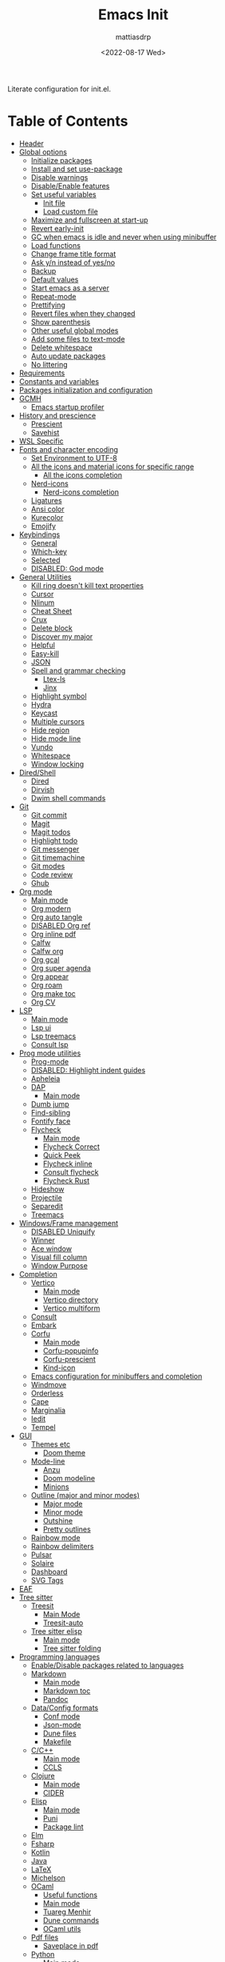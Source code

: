 :PROPERTIES:
:TOC:      :include all :force ((nothing)) :ignore ((nothing)) :local ((nothing))
:END:
#+TITLE: Emacs Init
#+AUTHOR: mattiasdrp
#+DATE: <2022-08-17 Wed>
#+LANGUAGE: en_US
#+PROPERTY: header-args :results silent :exports code :tangle yes
#+AUTO_TANGLE: t
#+STARTUP: hideblocks

#+KEYWORDS: Emacs

Literate configuration for init.el.

* Table of Contents
:PROPERTIES:
:TOC:      :include all :ignore this
:END:
:CONTENTS:
- [[#header][Header]]
- [[#global-options][Global options]]
  - [[#initialize-packages][Initialize packages]]
  - [[#install-and-set-use-package][Install and set use-package]]
  - [[#disable-warnings][Disable warnings]]
  - [[#disableenable-features][Disable/Enable features]]
  - [[#set-useful-variables][Set useful variables]]
    - [[#init-file][Init file]]
    - [[#load-custom-file][Load custom file]]
  - [[#maximize-and-fullscreen-at-start-up][Maximize and fullscreen at start-up]]
  - [[#revert-early-init][Revert early-init]]
  - [[#gc-when-emacs-is-idle-and-never-when-using-minibuffer][GC when emacs is idle and never when using minibuffer]]
  - [[#load-functions][Load functions]]
  - [[#change-frame-title-format][Change frame title format]]
  - [[#ask-yn-instead-of-yesno][Ask y/n instead of yes/no]]
  - [[#backup][Backup]]
  - [[#default-values][Default values]]
  - [[#start-emacs-as-a-server][Start emacs as a server]]
  - [[#repeat-mode][Repeat-mode]]
  - [[#prettifying][Prettifying]]
  - [[#revert-files-when-they-changed][Revert files when they changed]]
  - [[#show-parenthesis][Show parenthesis]]
  - [[#other-useful-global-modes][Other useful global modes]]
  - [[#add-some-files-to-text-mode][Add some files to text-mode]]
  - [[#delete-whitespace][Delete whitespace]]
  - [[#auto-update-packages][Auto update packages]]
  - [[#no-littering][No littering]]
- [[#requirements][Requirements]]
- [[#constants-and-variables][Constants and variables]]
- [[#packages-initialization-and-configuration][Packages initialization and configuration]]
- [[#gcmh][GCMH]]
  - [[#emacs-startup-profiler][Emacs startup profiler]]
- [[#history-and-prescience][History and prescience]]
  - [[#prescient][Prescient]]
  - [[#savehist][Savehist]]
- [[#wsl-specific][WSL Specific]]
- [[#fonts-and-character-encoding][Fonts and character encoding]]
  - [[#set-environment-to-utf-8][Set Environment to UTF-8]]
  - [[#all-the-icons-and-material-icons-for-specific-range][All the icons and material icons for specific range]]
    - [[#all-the-icons-completion][All the icons completion]]
  - [[#nerd-icons][Nerd-icons]]
    - [[#nerd-icons-completion][Nerd-icons completion]]
  - [[#ligatures][Ligatures]]
  - [[#ansi-color][Ansi color]]
  - [[#kurecolor][Kurecolor]]
  - [[#emojify][Emojify]]
- [[#keybindings][Keybindings]]
  - [[#general][General]]
  - [[#which-key][Which-key]]
  - [[#selected][Selected]]
  - [[#disabled-god-mode][DISABLED: God mode]]
- [[#general-utilities][General Utilities]]
  - [[#kill-ring-doesnt-kill-text-properties][Kill ring doesn't kill text properties]]
  - [[#cursor][Cursor]]
  - [[#nlinum][Nlinum]]
  - [[#cheat-sheet][Cheat Sheet]]
  - [[#crux][Crux]]
  - [[#delete-block][Delete block]]
  - [[#discover-my-major][Discover my major]]
  - [[#helpful][Helpful]]
  - [[#easy-kill][Easy-kill]]
  - [[#json][JSON]]
  - [[#spell-and-grammar-checking][Spell and grammar checking]]
    - [[#ltex-ls][Ltex-ls]]
    - [[#jinx][Jinx]]
  - [[#highlight-symbol][Highlight symbol]]
  - [[#hydra][Hydra]]
  - [[#keycast][Keycast]]
  - [[#multiple-cursors][Multiple cursors]]
  - [[#hide-region][Hide region]]
  - [[#hide-mode-line][Hide mode line]]
  - [[#vundo][Vundo]]
  - [[#whitespace][Whitespace]]
  - [[#window-locking][Window locking]]
- [[#diredshell][Dired/Shell]]
  - [[#dired][Dired]]
  - [[#dirvish][Dirvish]]
  - [[#dwim-shell-commands][Dwim shell commands]]
- [[#git][Git]]
  - [[#git-commit][Git commit]]
  - [[#magit][Magit]]
  - [[#magit-todos][Magit todos]]
  - [[#highlight-todo][Highlight todo]]
  - [[#git-messenger][Git messenger]]
  - [[#git-timemachine][Git timemachine]]
  - [[#git-modes][Git modes]]
  - [[#code-review][Code review]]
  - [[#ghub][Ghub]]
- [[#org-mode][Org mode]]
  - [[#main-mode][Main mode]]
  - [[#org-modern][Org modern]]
  - [[#org-auto-tangle][Org auto tangle]]
  - [[#disabled-org-ref][DISABLED Org ref]]
  - [[#org-inline-pdf][Org inline pdf]]
  - [[#calfw][Calfw]]
  - [[#calfw-org][Calfw org]]
  - [[#org-gcal][Org gcal]]
  - [[#org-super-agenda][Org super agenda]]
  - [[#org-appear][Org appear]]
  - [[#org-roam][Org roam]]
  - [[#org-make-toc][Org make toc]]
  - [[#org-cv][Org CV]]
- [[#lsp][LSP]]
  - [[#main-mode-0][Main mode]]
  - [[#lsp-ui][Lsp ui]]
  - [[#lsp-treemacs][Lsp treemacs]]
  - [[#consult-lsp][Consult lsp]]
- [[#prog-mode-utilities][Prog mode utilities]]
  - [[#prog-mode][Prog-mode]]
  - [[#disabled-highlight-indent-guides][DISABLED: Highlight indent guides]]
  - [[#apheleia][Apheleia]]
  - [[#dap][DAP]]
    - [[#main-mode-1][Main mode]]
  - [[#dumb-jump][Dumb jump]]
  - [[#find-sibling][Find-sibling]]
  - [[#fontify-face][Fontify face]]
  - [[#flycheck][Flycheck]]
    - [[#main-mode-2][Main mode]]
    - [[#flycheck-correct][Flycheck Correct]]
    - [[#quick-peek][Quick Peek]]
    - [[#flycheck-inline][Flycheck inline]]
    - [[#consult-flycheck][Consult flycheck]]
    - [[#flycheck-rust][Flycheck Rust]]
  - [[#hideshow][Hideshow]]
  - [[#projectile][Projectile]]
  - [[#separedit][Separedit]]
  - [[#treemacs][Treemacs]]
- [[#windowsframe-management][Windows/Frame management]]
  - [[#disabled-uniquify][DISABLED Uniquify]]
  - [[#winner][Winner]]
  - [[#ace-window][Ace window]]
  - [[#visual-fill-column][Visual fill column]]
  - [[#window-purpose][Window Purpose]]
- [[#completion][Completion]]
  - [[#vertico][Vertico]]
    - [[#main-mode-3][Main mode]]
    - [[#vertico-directory][Vertico directory]]
    - [[#vertico-multiform][Vertico multiform]]
  - [[#consult][Consult]]
  - [[#embark][Embark]]
  - [[#corfu][Corfu]]
    - [[#main-mode-4][Main mode]]
    - [[#corfu-popupinfo][Corfu-popupinfo]]
    - [[#corfu-prescient][Corfu-prescient]]
    - [[#kind-icon][Kind-icon]]
  - [[#emacs-configuration-for-minibuffers-and-completion][Emacs configuration for minibuffers and completion]]
  - [[#windmove][Windmove]]
  - [[#orderless][Orderless]]
  - [[#cape][Cape]]
  - [[#marginalia][Marginalia]]
  - [[#iedit][Iedit]]
  - [[#tempel][Tempel]]
- [[#gui][GUI]]
  - [[#themes-etc][Themes etc]]
    - [[#doom-theme][Doom theme]]
  - [[#mode-line][Mode-line]]
    - [[#anzu][Anzu]]
    - [[#doom-modeline][Doom modeline]]
    - [[#minions][Minions]]
  - [[#outline-major-and-minor-modes][Outline (major and minor modes)]]
    - [[#major-mode][Major mode]]
    - [[#minor-mode][Minor mode]]
    - [[#outshine][Outshine]]
    - [[#pretty-outlines][Pretty outlines]]
  - [[#rainbow-mode][Rainbow mode]]
  - [[#rainbow-delimiters][Rainbow delimiters]]
  - [[#pulsar][Pulsar]]
  - [[#solaire][Solaire]]
  - [[#dashboard][Dashboard]]
  - [[#svg-tags][SVG Tags]]
- [[#eaf][EAF]]
- [[#tree-sitter][Tree sitter]]
  - [[#treesit][Treesit]]
    - [[#main-mode-5][Main Mode]]
    - [[#treesit-auto][Treesit-auto]]
  - [[#tree-sitter-elisp][Tree sitter elisp]]
    - [[#main-mode-6][Main mode]]
    - [[#tree-sitter-folding][Tree sitter folding]]
- [[#programming-languages][Programming languages]]
  - [[#enabledisable-packages-related-to-languages][Enable/Disable packages related to languages]]
  - [[#markdown][Markdown]]
    - [[#main-mode-7][Main mode]]
    - [[#markdown-toc][Markdown toc]]
    - [[#pandoc][Pandoc]]
  - [[#dataconfig-formats][Data/Config formats]]
    - [[#conf-mode][Conf mode]]
    - [[#json-mode][Json-mode]]
    - [[#dune-files][Dune files]]
    - [[#makefile][Makefile]]
  - [[#cc][C/C++]]
    - [[#main-mode-8][Main mode]]
    - [[#ccls][CCLS]]
  - [[#clojure][Clojure]]
    - [[#main-mode-9][Main mode]]
    - [[#cider][CIDER]]
  - [[#elisp][Elisp]]
    - [[#main-mode-10][Main mode]]
    - [[#puni][Puni]]
    - [[#package-lint][Package lint]]
  - [[#elm][Elm]]
  - [[#fsharp][Fsharp]]
  - [[#kotlin][Kotlin]]
  - [[#java][Java]]
  - [[#latex][LaTeX]]
  - [[#michelson][Michelson]]
  - [[#ocaml][OCaml]]
    - [[#useful-functions][Useful functions]]
    - [[#main-mode-11][Main mode]]
    - [[#tuareg-menhir][Tuareg Menhir]]
    - [[#dune-commands][Dune commands]]
    - [[#ocaml-utils][OCaml utils]]
  - [[#pdf-files][Pdf files]]
    - [[#saveplace-in-pdf][Saveplace in pdf]]
  - [[#python][Python]]
    - [[#main-mode-12][Main mode]]
    - [[#pyvenv][Pyvenv]]
    - [[#lsp-pyright][Lsp pyright]]
  - [[#racket][Racket]]
  - [[#reason][Reason]]
  - [[#ruby][Ruby]]
  - [[#rust][Rust]]
  - [[#sicp][SICP]]
  - [[#web-modes][Web modes]]
    - [[#main-mode-13][Main mode]]
    - [[#css-mode][CSS mode]]
    - [[#simple-httpd][Simple HTTPD]]
    - [[#beautify][Beautify]]
- [[#end][End]]
:END:

* Header
:PROPERTIES:
:CUSTOM_ID: header
:END:

#+begin_src emacs-lisp
  ;;; init.el --- Emacs init -*- lexical-binding: t -*-
  ;;

  ;; Copyright (c) 2022 mattiasdrp and contributors.

  ;; Author: mattiasdrp
  ;; Maintainer: mattiasdrp <https://github.com/mattiasdrp>
  ;; Created: 17 august 2022
  ;; Version: 1.0
  ;; Licence: MIT
  ;; Keywords: emacs, init, convenience, configuration
  ;; URL: https://github.com/mattiasdrp/pokemacs

  ;;; Commentary:

  ;; This file IS NOT intended to be edited! It was generated by init.org.
  ;; If you want to change it, edit init.org then M-x org-babel-tangle

  ;;;;;;;;;;;;;;;;;;;;;;;;;;;;;;;;;;;;;;;;;;;;;;;;;;;;;;;;;;;;;;;;;;;;;;;;;;;;;;;;
  ;;; Code:

#+end_src

* Global options
:PROPERTIES:
:CUSTOM_ID: global-options
:END:

** Initialize packages
:PROPERTIES:
:CUSTOM_ID: initialize-packages
:END:

#+begin_src emacs-lisp
  (setq elpaca-core-date '(20240411))
  (defvar elpaca-installer-version 0.7)
  (defvar elpaca-directory (expand-file-name "elpaca/" user-emacs-directory))
  (defvar elpaca-builds-directory (expand-file-name "builds/" elpaca-directory))
  (defvar elpaca-repos-directory (expand-file-name "repos/" elpaca-directory))
  (defvar elpaca-order '(elpaca :repo "https://github.com/progfolio/elpaca.git"
				:ref nil :depth 1
				:files (:defaults "elpaca-test.el" (:exclude "extensions"))
				:build (:not elpaca--activate-package)))
  (let* ((repo  (expand-file-name "elpaca/" elpaca-repos-directory))
	 (build (expand-file-name "elpaca/" elpaca-builds-directory))
	 (order (cdr elpaca-order))
	 (default-directory repo))
    (add-to-list 'load-path (if (file-exists-p build) build repo))
    (unless (file-exists-p repo)
      (make-directory repo t)
      (when (< emacs-major-version 28) (require 'subr-x))
      (condition-case-unless-debug err
	  (if-let ((buffer (pop-to-buffer-same-window "*elpaca-bootstrap*"))
		   ((zerop (apply #'call-process `("git" nil ,buffer t "clone"
						   ,@(when-let ((depth (plist-get order :depth)))
						       (list (format "--depth=%d" depth) "--no-single-branch"))
						   ,(plist-get order :repo) ,repo))))
		   ((zerop (call-process "git" nil buffer t "checkout"
					 (or (plist-get order :ref) "--"))))
		   (emacs (concat invocation-directory invocation-name))
		   ((zerop (call-process emacs nil buffer nil "-Q" "-L" "." "--batch"
					 "--eval" "(byte-recompile-directory \".\" 0 'force)")))
		   ((require 'elpaca))
		   ((elpaca-generate-autoloads "elpaca" repo)))
	      (progn (message "%s" (buffer-string)) (kill-buffer buffer))
	    (error "%s" (with-current-buffer buffer (buffer-string))))
	((error) (warn "%s" err) (delete-directory repo 'recursive))))
    (unless (require 'elpaca-autoloads nil t)
      (require 'elpaca)
      (elpaca-generate-autoloads "elpaca" repo)
      (load "./elpaca-autoloads")))
  (add-hook 'after-init-hook #'elpaca-process-queues)
  (elpaca `(,@elpaca-order))
#+end_src

** Install and set use-package
:PROPERTIES:
:CUSTOM_ID: install-and-set-use-package
:END:

#+begin_src emacs-lisp
  ;; Install use-package support
  (elpaca bind-key)

  (elpaca elpaca-use-package
          ;; Enable :ensure use-package keyword.
          (elpaca-use-package-mode)
          ;; Assume :ensure t unless otherwise specified.
          (setq elpaca-use-package-by-default t))

  (elpaca-wait)

  (eval-and-compile
    (setq
     use-package-verbose t
     use-package-expand-minimally t
     use-package-compute-statistics t
     use-package-enable-imenu-support t))
#+end_src

Will be used to download non-emacs packages needed by emacs packages

#+begin_src emacs-lisp
  (use-package use-package-ensure-system-package
    ;; :ensure nil
    :config (message "`use-package-ensure-system-package' loaded"))
#+end_src

** Disable warnings
:PROPERTIES:
:CUSTOM_ID: disable-warnings
:END:


#+begin_src emacs-lisp
  (setq byte-compile-warnings '(cl-functions))
#+end_src

** Disable/Enable features
:PROPERTIES:
:CUSTOM_ID: disableenable-features
:END:

This is a list of custom variables that allow to enable/disable features. If you want to change them, ~M-x customize-variable <custom_variable>~ will change its value in [[file:custom.el][custom.el]] allowing to maintain your own [[file:custom.el][custom.el]] file that should never be updated by me. Don't enable or disable features in this file or it will make updating it harder.

#+begin_src emacs-lisp
  ;; Miscellaneous Packages
  (defgroup pokemacs nil
    "Customisation group for pokemacs"
    :group 'emacs
    :tag "Pokemacs customisation")

  (defgroup pokemacs-packages nil
    "Pokemacs packages options."
    :group 'pokemacs
    :tag "Packages")

  (defcustom use-dashboard nil
    "If non-nil, uses the dashboard packages."
    :group 'pokemacs-packages
    :type 'boolean
    :tag "󰕮 Dashboard")

  (defcustom use-eaf nil
    "If non-nil, uses the Emacs application framework."
    :group 'pokemacs-packages
    :type 'boolean
    :tag "󰲋 Emacs Application Framework")

  (defcustom use-gcal nil
    "If non-nil, uses the org-gcal package."
    :group 'pokemacs-packages
    :type 'boolean
    :tag " Org Google Calendar")

  (defcustom use-god nil
    "If non-nil, uses the god (mode) packages.
  Similar to Vim's separation of command/insert modes"
    :group 'pokemacs-packages
    :type 'boolean
    :tag " God Mode")

  (defcustom use-magit-todos nil
    "If non-nil, show todos in the current project in magit buffer."
    :group 'pokemacs-packages
    :type 'boolean
    :tag " Magit todos")

  (defcustom use-org-agenda-startup nil
    "Start the org agenda at startup."
    :group 'pokemacs-packages
    :type 'boolean
    :tag " Org Agenda")

  (defcustom use-org-roam nil
    "If non-nil, uses Org roam."
    :group 'pokemacs-packages
    :type 'boolean
    :tag "󰠮 Zettelkasten/Org Roam")

  (defcustom use-pandoc nil
    "If non-nil, uses the pandoc packages."
    :group 'pokemacs-packages
    :type 'boolean
    :tag " Pandoc")

  (defcustom use-posframe nil
    "If non-nil, uses the vertico-posframe packages."
    :group 'pokemacs-packages
    :type 'boolean
    :tag "󰹉 Posframe")

  (defcustom use-spotify nil
    "If non-nil, uses the spotify packages."
    :group 'pokemacs-packages
    :type 'boolean
    :tag " Spotify")

  (defcustom use-treemacs nil
    "If non-nil, uses the treemacs packages."
    :group 'pokemacs-packages
    :type 'boolean
    :tag "󰙅 Treemacs")

  (defcustom use-window-purpose nil
    "If non-nil, uses the window-purpose package."
    :group 'pokemacs-packages
    :type 'boolean
    :tag "󰡃 Window Purpose")

  ;; Custom values

  (defgroup pokemacs-values nil
    "Pokemacs values options."
    :group 'pokemacs
    :tag "Values")

  (defcustom pokemacs-repeat-timeout 0.5
    "Time before repeat-mode exits."
    :group 'pokemacs-values
    :type 'integer
    :tag "Repeat")

  ;; Themes

  (defgroup pokemacs-appearance nil
    "Pokemacs appearance options."
    :group 'pokemacs
    :tag "Appearance")

  (defcustom pokemacs-theme 'doom-solarized-dark
    "Theme to load."
    :group 'pokemacs-appearance
    :type 'symbol
    :tag "󰔎 Theme")

  (defcustom use-all-the-icons nil
    "Use all-the-icons (when t) or nerd-icons (when nil)."
    :group 'pokemacs-appearance
    :type 'boolean
    :tag " Icons")

  (defcustom use-header-line nil
    "Use the header-line as the mode-line."
    :group 'pokemacs-appearance
    :type 'boolean
    :tag "〜 Header-line")

  (defcustom use-maximize nil
    "If non-nil, maximize Emacs at startup."
    :group 'pokemacs-appearance
    :type 'boolean
    :tag "󰊓 Maximize")

  (defcustom use-rainbow nil
    "If non-nil, don't be @thriim.
  Rainbowify parentheses and other things."
    :group 'pokemacs-appearance
    :type 'boolean
    :tag "󱃗 Rainbows")

  (defcustom use-solaire t
    "If non-nil, uses the solaire package.
  Distinguishes between \"real\" buffers and \"unreal\" ones by giving the latter a darker background."
    :group 'pokemacs-appearance
    :type 'boolean
    :tag " Solaire")

  (defcustom use-visual-fill nil
    "If non-nil, fill the frame when there's only one."
    :group 'pokemacs-appearance
    :type 'boolean
    :tag " Visual Fill")

  ;; Dictionaries

  (defgroup pokemacs-dictionaries nil
    "Pokemacs dictionaries options."
    :group 'pokemacs
    :tag "Dictionaries")

  (defcustom pokemacs/english-dict "US"
    "Use an English dictionary.
  Specify the linguistic variant (like GB, US etc)
  or nil if you don't want to use an english dictionary"
    :group 'pokemacs-dictionaries
    :type 'string
    :tag "English variant")

  (defcustom pokemacs/french-dict "FR"
    "Use a french dictionary.
  Specify the linguistic variant (like FR, BE etc)
  or nil if you don't want to use an english dictionary"
    :group 'pokemacs-dictionaries
    :type 'string
    :tag "French variant")
#+end_src

** Set useful variables
:PROPERTIES:
:CUSTOM_ID: set-useful-variables
:END:

*** Init file
:PROPERTIES:
:CUSTOM_ID: init-file
:END:

#+begin_src emacs-lisp
  (setq user-init-file (or load-file-name (buffer-file-name)))
  (setq user-emacs-directory (file-name-directory user-init-file))
#+end_src

*** Load custom file
:PROPERTIES:
:CUSTOM_ID: load-custom-file
:END:

#+begin_src emacs-lisp
  (setq custom-file (expand-file-name "custom.el" user-emacs-directory))
  (load custom-file 'noerror)
#+end_src

** Maximize and fullscreen at start-up
:PROPERTIES:
:CUSTOM_ID: maximize-and-fullscreen-at-start-up
:END:

This can be opted in or out by customising ~use-maximize~.

#+begin_src emacs-lisp
  (when use-maximize
    (set-frame-parameter (selected-frame) 'fullscreen 'maximized)
    (add-to-list 'default-frame-alist '(fullscreen . maximized)))
#+end_src

** Revert early-init
:PROPERTIES:
:CUSTOM_ID: revert-early-init
:END:

The default value to use for ~gc-cons-threshold~.
If you experience freezing, decrease this.
If you experience stuttering, increase this.

#+begin_src emacs-lisp
  (defvar better-gc-cons-threshold (* 128 1024 1024)) ; 128mb
#+end_src

#+begin_src emacs-lisp
  (add-hook 'emacs-startup-hook
            (lambda ()
              (setq file-name-handler-alist file-name-handler-alist-original)
              (makunbound 'file-name-handler-alist-original)))
#+end_src

** GC when emacs is idle and never when using minibuffer
:PROPERTIES:
:CUSTOM_ID: gc-when-emacs-is-idle-and-never-when-using-minibuffer
:END:

#+begin_src emacs-lisp
  (setq gc-cons-threshold better-gc-cons-threshold)
  (setq gc-cons-percentage 0.1)
  (setq garbage-collection-messages nil)
#+end_src

** Load functions
:PROPERTIES:
:CUSTOM_ID: load-functions
:END:

#+begin_src emacs-lisp
  (defun update-to-load-path (folder)
    "Update FOLDER and its subdirectories to `load-path'."
    (let ((base folder))
      (unless (member base load-path)
        (add-to-list 'load-path base))
      (dolist (f (directory-files base))
        (let ((name (concat base "/" f)))
          (when (and (file-directory-p name)
                     (not (equal f ".."))
                     (not (equal f ".")))
            (unless (member base load-path)
              (add-to-list 'load-path name)))))))

  (update-to-load-path (expand-file-name "lisp" user-emacs-directory))
#+end_src

** Change frame title format
:PROPERTIES:
:CUSTOM_ID: change-frame-title-format
:END:

#+begin_src emacs-lisp
(setq frame-title-format '(buffer-file-name "%b (%f)" "%b"))
#+end_src

** Ask y/n instead of yes/no
:PROPERTIES:
:CUSTOM_ID: ask-yn-instead-of-yesno
:END:

#+begin_src emacs-lisp
(fset 'yes-or-no-p 'y-or-n-p)
#+end_src

** Backup
:PROPERTIES:
:CUSTOM_ID: backup
:END:

#+begin_src emacs-lisp
  (setq-default
   ;; Save backup files in a .backup directory
   backup-directory-alist `(("." . ,(expand-file-name ".backup" user-emacs-directory)))
   backup-by-copying t
   delete-old-versions t
   kept-new-versions 6
   kept-old-versions 2
   version-control t
   delete-by-moving-to-trash t)
#+end_src

** TODO Default values
:PROPERTIES:
:CUSTOM_ID: default-values
:END:

#+begin_src emacs-lisp
  (setq-default
   ;; Briefly move cursor to the matching open-paren
   ;; even if it is not visible in the window.
   blink-matching-paren 'jump-offscreen

   ;; Show matching parenthesis even for comments
   blink-matching-paren-dont-ignore-comments t

   ;; Show matching parentheses even when on screen
   blink-matching-paren-on-screen t

   ;; Show column with line in the modeline
   column-number-mode t

   ;; Full comments per line
   comment-style 'indent

   ;; Always kill compilation process before starting another
   compilation-always-kill t

   ;; Save all buffers before compiling
   compilation-ask-about-save nil

   ;; TODO: Not exactly sure what this does
   compilation-context-lines t

   ;; TODO: Not exactly sure what this does
   compilation-error-screen-columns t

   ;; Scroll to the first error in the compilation buffer
   compilation-scroll-output 'first-error

   ;; Number of lines in a compilation window
   compilation-window-height 12

   ;; Ask before killing emacs
   confirm-kill-emacs 'y-or-n-p

   ;; Don't lock files, I know what I'm doing
   create-lockfiles nil

   ;; If two dired are opened with two different locations
   ;; copy command will copy from one to the other
   dired-dwim-target t

   ;; Show Keystrokes in Progress Instantly
   echo-keystrokes 0.1

   ;; Turn font lock mode for all modes that allow it
   ;; TODO: Specify a list when we'll start using tree-sitter
   font-lock-global-modes t

   ;; Never insert tabs when indenting (default is now to always use space)
   indent-tabs-mode nil

   ;; I know emacs, I really don't need the startup-screen
   inhibit-startup-screen t

   ;; Don't put anything in the scratch buffer
   initial-scratch-message nil

   ;; Move point by visual lines
   line-move-visual t

   ;; Highlight the location of the next-error in the source buffer
   next-error-highlight t

   ;; Highlight the locus indefinitely until some other locus replaces it.
   next-error-highlight-no-select t

   ;; Add a newline automatically at the end of the file upon save.
   require-final-newline t

   ;; Turn Off Cursor Alarms
   ring-bell-function 'ignore

   ;; Use the clipboard too when cutting and pasting
   select-enable-clipboard t

   ;; TODO: Not sure why I'm using it
   sentence-end-double-space nil

   ;; I don't need scroll bars
   scroll-bar-mode nil

   tab-width 2

   ;; Long lines will span on a continuation line (makes the whole line visible)
   truncate-lines nil

   ;; Save undos even when closing emacs
   undo-tree-auto-save-history t

   ;; yes or no replace by y or n everywhere
   use-short-answers t

   vc-follow-symlinks t

   ;; Flash the screen
   visible-bell nil)
#+end_src

 # TODO: Change ansi color COLORS "#424242" "#EF9A9A" "#C5E1A5" "#FFEE58" "#64B5F6" "#E1BEE7" "#80DEEA" "#E0E0E0"]

** Start emacs as a server
:PROPERTIES:
:CUSTOM_ID: start-emacs-as-a-server
:END:

#+begin_src emacs-lisp
  (require 'server)
  (unless (server-running-p) (server-start))
#+end_src

** Repeat-mode
:PROPERTIES:
:CUSTOM_ID: repeat-mode
:END:

#+begin_src emacs-lisp
  ;; Allows to repeat just one key to allow shorter key sequences
  (use-package repeat
    :ensure nil
    :demand nil
    :defer nil
    :init (repeat-mode t)
    :config
    (setopt repeat-exit-timeout nil)
    (defun mdrp/set-repeat-exit-timeout (list)
      (dolist (command list)
        (put command 'repeat-exit-timeout pokemacs-repeat-timeout))))
#+end_src

** Prettifying
:PROPERTIES:
:CUSTOM_ID: prettifying
:END:

Enable prettifying everywhere

#+begin_src emacs-lisp
  (global-prettify-symbols-mode t)
  (prettify-symbols-mode)
#+end_src

When the cursor in on a prettified symbol, unprettify it

#+begin_src emacs-lisp
  (setq prettify-symbols-unprettify-at-point 1)
#+end_src

** Revert files when they changed
:PROPERTIES:
:CUSTOM_ID: revert-files-when-they-changed
:END:

This allows to let emacs revert files automatically if they were not changed directly in a buffer (log files for example)

#+begin_src emacs-lisp
  (global-auto-revert-mode t)
  (auto-revert-mode t)
#+end_src

** Show parenthesis
:PROPERTIES:
:CUSTOM_ID: show-parenthesis
:END:

Not the same as ~blink-matching-paren*~ that triggers when you close a parenthesis. This will show the matching parenthesis when your cursor is on an open or closed parenthesis.

#+begin_src emacs-lisp
  (show-paren-mode 1)
#+end_src

The available styles are
~'parenthesis~: show the matching parenthesis
~'expression~: show the entire expression enclosed by the parenthesis
~'mixed~: show the matching paren if it is visible, and the expression
otherwise

Since this is highly user dependent (I see you @thriim), the variable ~show-paren-style~ should be set in [[file:custom.el][custom.el]]

** Other useful global modes
:PROPERTIES:
:CUSTOM_ID: other-useful-global-modes
:END:

- Display line numbers in the fringe (disabled for now because it messes with quick-peek)
  #+begin_src emacs-lisp
    ;; (global-display-line-numbers-mode t)
  #+end_src
- Save the place of the cursor when exiting the buffer
  #+begin_src emacs-lisp
    (setq save-place-forget-unreadable-files t)
    (save-place-mode 1)
  #+end_src
- Replace selection when writing
  #+begin_src emacs-lisp
    (delete-selection-mode t)
  #+end_src
- So Long mitigates slowness due to extremely long lines.
/Currently available in Emacs master branch only!/
  #+begin_src emacs-lisp
    (when (fboundp 'global-so-long-mode)
      (global-so-long-mode))
  #+end_src
- Smooth scrolling
  #+begin_src elisp
    (unless (version< emacs-version "29")
      (pixel-scroll-precision-mode t))
  #+end_src

** Add some files to text-mode
:PROPERTIES:
:CUSTOM_ID: add-some-files-to-text-mode
:END:

#+begin_src emacs-lisp
  (add-to-list 'auto-mode-alist '("\\.in\\'" . text-mode))
  (add-to-list 'auto-mode-alist '("\\.out\\'" . text-mode))
  (add-to-list 'auto-mode-alist '("\\.args\\'" . text-mode))
#+end_src

** Delete whitespace
:PROPERTIES:
:CUSTOM_ID: delete-whitespace
:END:

#+begin_src emacs-lisp
  (add-hook 'before-save-hook 'delete-trailing-whitespace)
#+end_src

** Auto update packages
:PROPERTIES:
:CUSTOM_ID: auto-update-packages
:END:

Automatic updating of packages (you can customize ~auto-update-package-interval~ which default value is ~7 days~)

#+begin_src emacs-lisp
  (use-package auto-package-update
    :defer t
    :custom
    (auto-package-update-show-preview t)
    (auto-package-update-prompt-before-update t)
    (auto-package-update-delete-old-version t)
    :config (message "`auto-package-update' loaded"))
#+end_src

** No littering
:PROPERTIES:
:CUSTOM_ID: no-littering
:END:

Stop creating files everywhere and put them all in a single place

#+begin_src emacs-lisp
  (use-package no-littering
    :config (message "`no-littering' loaded"))
  (elpaca-wait)
#+end_src

Create a ~#file#~ while waiting for it to be saved and for backup (if emacs crashes you can recover your previous session with ~M-x recover-session~)

#+begin_src emacs-lisp
  (auto-save-visited-mode 1)
  (setq auto-save-default t)
  (setq auto-save-timeout 60)
  (setq auto-save-interval 200)
#+end_src

* Requirements
:PROPERTIES:
:CUSTOM_ID: requirements
:END:

#+begin_src emacs-lisp
  (require 'cl-lib)
  (require 'package)
  (require 'mdrp-functions)
#+end_src

* Constants and variables
:PROPERTIES:
:CUSTOM_ID: constants-and-variables
:END:

#+begin_src emacs-lisp
  (defconst mdrp/sys/win32
    (eq system-type 'windows-nt)
    "Are we running on a WinTel system?")

  (defconst mdrp/sys/linux
    (eq system-type 'gnu/linux)
    "Are we running on a GNU/Linux system?")

  (defconst mdrp/sys/mac
    (eq system-type 'darwin)
    "Are we running on a Mac system?")

  (defvar mdrp/fd-binary
    (cl-find-if #'executable-find (list "fdfind" "fd"))
    "The filename of the `fd' executable. On some distros it's 'fdfind' (ubuntu,
  debian, and derivatives). On most it's 'fd'.")
#+end_src

* Packages initialization and configuration
:PROPERTIES:
:CUSTOM_ID: packages-initialization-and-configuration
:END:

Before this part you shouldn't use any ~use-package~ function since it's not loaded yet.

* GCMH
:PROPERTIES:
:CUSTOM_ID: gcmh
:END:

#+begin_src emacs-lisp
  (use-package gcmh
    :demand t
    :custom
    (gcmh-idle-delay 'auto)  ; default is 15s
    (gcmh-auto-idle-delay-factor 10)
    (gcmh-high-cons-threshold (* 16 1024 1024))  ; 16mb
    :config (gcmh-mode 1))
#+end_src

** Emacs startup profiler
:PROPERTIES:
:CUSTOM_ID: emacs-startup-profiler
:END:

#+begin_src emacs-lisp
  (use-package esup
    :defer t
    :config
    (setq esup-depth 0)
    (message "`esup' loaded"))
#+end_src

* History and prescience
:PROPERTIES:
:CUSTOM_ID: history-and-prescience
:END:

** [[https://github.com/radian-software/prescient.el][Prescient]]
:PROPERTIES:
:CUSTOM_ID: prescient
:END:

Sorting and filtering of completions

#+begin_src emacs-lisp
  (use-package prescient
    :init
    (setq prescient-persist-mode 1)
    :defer t
    :config (message "`prescient' loaded"))
#+end_src

** [[https://www.emacswiki.org/emacs/SaveHist][Savehist]]
:PROPERTIES:
:CUSTOM_ID: savehist
:END:

We're not only saving the minibuffer history but compile history too

#+begin_src emacs-lisp
  (use-package savehist
    :ensure nil
    :init
    (savehist-mode t)
    ;; Remember recently opened files
    (recentf-mode t)
    :defer t
    :custom
    (history-delete-duplicates t)
    :config
    ;; Persist 'compile' history
    (add-to-list 'savehist-additional-variables 'compile-history)
    (add-to-list 'recentf-exclude no-littering-var-directory)
    (add-to-list 'recentf-exclude no-littering-etc-directory)
    (message "`savehist' loaded"))
#+end_src

* WSL Specific
:PROPERTIES:
:CUSTOM_ID: wsl-specific
:END:

When working in WSL emacs will believe it's in a Linux environment when it's actually not

#+begin_src emacs-lisp
  (when (and (eq system-type 'gnu/linux)
             (string-match
              "Linux.*Microsoft.*Linux"
              (shell-command-to-string "uname -a")))
    (setq
     browse-url-generic-program  "/mnt/c/Windows/System32/cmd.exe"
     browse-url-generic-args     '("/c" "start")
     browse-url-browser-function #'browse-url-generic))
#+end_src

* Fonts and character encoding
:PROPERTIES:
:CUSTOM_ID: fonts-and-character-encoding
:END:

** Set Environment to UTF-8
:PROPERTIES:
:CUSTOM_ID: set-environment-to-utf-8
:END:

Set the default coding system to UTF-8.This idea came from the Doom Emacs early-init.el file.

#+begin_src emacs-lisp
  (unless mdrp/sys/win32
    (set-selection-coding-system 'utf-8)
    (prefer-coding-system 'utf-8)
    (set-language-environment "UTF-8")
    (set-default-coding-systems 'utf-8)
    (set-terminal-coding-system 'utf-8)
    (set-keyboard-coding-system 'utf-8)
    (setq locale-coding-system 'utf-8))
#+end_src

** [[https://github.com/domtronn/all-the-icons.el][All the icons]] and material icons for specific range
:PROPERTIES:
:CUSTOM_ID: all-the-icons-and-material-icons-for-specific-range
:END:

In order to use this package you need to run ~M-x all-the-icons-install~ the first time your configuration is loaded

#+begin_src emacs-lisp
  (use-package all-the-icons
    :if (display-graphic-p)
    :config
    (when use-all-the-icons (set-fontset-font t '(#xe3d0 . #xe909) "Material Icons"))
    (set-fontset-font t '(#xe3d0 . #xe3d9) "Material Icons")
    (message "`all-the-icons' loaded"))
#+end_src

Other all-the-icons related packages:

#+begin_src emacs-lisp
  (when use-all-the-icons
    (use-package all-the-icons-dired
      :hook (dired-mode . all-the-icons-dired-mode)
      :config
      (message "`all-the-icons-dired' loaded")))
#+end_src

*** [[https://github.com/iyefrat/all-the-icons-completion][All the icons completion]]
:PROPERTIES:
:CUSTOM_ID: all-the-icons-completion
:END:

#+begin_src emacs-lisp
  (when use-all-the-icons
    (use-package all-the-icons-completion
      :init
      (all-the-icons-completion-mode)
      :after (marginalia all-the-icons)
      :hook (marginalia-mode . all-the-icons-completion-marginalia-setup)
      :config
      (message "`all-the-icons-completion' loaded")))
#+end_src

** [[https://github.com/rainstormstudio/nerd-icons.el][Nerd-icons]]
:PROPERTIES:
:CUSTOM_ID: nerd-icons
:END:

In order to use this package you need to run ~M-x nerd-icons-install-fonts~ the first time your configuration is loaded

#+begin_src emacs-lisp
  (use-package nerd-icons
    :config
    (unless use-all-the-icons (set-fontset-font t '(#x25d0 . #xf10d7) "Symbols Nerd Font Mono"))
    (set-fontset-font t '(#xe3d0 . #xe3d9) "Material Icons")
    (message "`nerd-icons' loaded"))
#+end_src

Other nerd-icons related packages:

#+begin_src emacs-lisp
  (unless use-all-the-icons
    (use-package nerd-icons-dired
      :hook (dired-mode . nerd-icons-dired-mode)
      :config
      (message "`nerd-icons-dired' loaded")))
#+end_src

*** [[https://github.com/rainstormstudio/nerd-icons-completion][Nerd-icons completion]]
:PROPERTIES:
:CUSTOM_ID: nerd-icons-completion
:END:

#+begin_src emacs-lisp
  (unless use-all-the-icons
    (use-package nerd-icons-completion
      :after (marginalia nerd-icons)
      :hook (marginalia-mode . nerd-icons-completion-marginalia-setup)
      :config
      (nerd-icons-completion-mode)
      (message "`nerd-icons-completion' loaded")))
#+end_src

** [[https://github.com/mickeynp/ligature.el][Ligatures]]
:PROPERTIES:
:CUSTOM_ID: ligatures
:END:

#+begin_src emacs-lisp
  (use-package ligature
    :defer t
    :config
    ;; Enable the "www" ligature in every possible major mode
    (ligature-set-ligatures 't '("www"))
    ;; Enable traditional ligature support in eww-mode, if the
    ;; `variable-pitch' face supports it
    (ligature-set-ligatures 'eww-mode '("ff" "fi" "ffi"))
    ;; Enable all Fira Code ligatures in programming modes
    (ligature-set-ligatures 'prog-mode '(
                                         "www" "**" "***" "**/" "*>" "*/" "\\\\" "\\\\\\" "{-" "::"
                                         ":::" ":=" "!!" "!=" "!==" "-}" "----" "-->" "->" "->>"
                                         "-<" "-<<" "-~" "#{" "#[" "##" "###" "####" "#(" "#?" "#_"
                                         "#_(" ".-" ".=""..<""?=" "??" ";;" "/*" "/**"
                                         ;; "..""..."
                                         "/=" "/==" "/>" "//" "///" "&&" "||" "||=" "|=" "|>" "^=" "$>"
                                         "++" "+++" "+>" "=:=" "==" "===" "==>" "=>" "=>>" "<="
                                         "=<<" "=/=" ">-" ">=" ">=>" ">>" ">>-" ">>=" ">>>" "<*"
                                         "<*>" "<|" "<|>" "<$" "<$>" "<!--" "<-" "<--" "<->" "<+"
                                         "<+>" "<=" "<==" "<=>" "<=<" "<>" "<<" "<<-" "<<=" "<<<"
                                         "<~" "<~~" "</" "</>" "~@" "~-" "~>" "~~" "~~>" "%%" "[|" "|]"))
    ;; Enables ligature checks globally in all buffers. You can also do it
    ;; per mode with `ligature-mode'.
    (global-ligature-mode t)
    (message "`ligature' loaded"))
#+end_src

** [[https://www.emacswiki.org/emacs/AnsiColor][Ansi color]]
:PROPERTIES:
:CUSTOM_ID: ansi-color
:END:

#+begin_src emacs-lisp
  (use-package ansi-color
    :ensure nil
    :hook
    (shell-mode . ansi-color-for-comint-mode-on)
    :config (message "`ansi-color' loaded"))
#+end_src

** [[https://github.com/emacsfodder/kurecolor][Kurecolor]]
:PROPERTIES:
:CUSTOM_ID: kurecolor
:END:

#+begin_src emacs-lisp
  (use-package kurecolor
    :config (message "`kurecolor' loaded"))
#+end_src

** [[https://github.com/iqbalansari/emacs-emojify][Emojify]]
:PROPERTIES:
:CUSTOM_ID: emojify
:END:

#+begin_src emacs-lisp
  (use-package emojify
    :hook (after-init . global-emojify-mode)
    :config (message "`emojify' loaded"))
#+end_src

* Keybindings
:PROPERTIES:
:CUSTOM_ID: keybindings
:END:

** [[https://github.com/noctuid/general.el][General]]
:PROPERTIES:
:CUSTOM_ID: general
:END:

#+begin_src emacs-lisp
  (use-package general
    :demand t
    :init
    (general-unbind
      "C-o"
      "C-f"
      "C-z"
      "C-x C-z"
      "M-z"
      "M-m"
      "M-l"
      "M-h"
      "M-/"
      "M-l"
      "M-f"
      )
    (general-define-key
     [remap kill-buffer]                  'kill-this-buffer
     [remap ispell-word]                  'jinx-correct
     ;; Prefixed by C
     "C-x C-1"                 'delete-other-windows
     "C-x C-2"                 'split-window-below
     "C-x C-3"                 'split-window-right
     "C-x C-0"                 'delete-window

     "C-x &"                   'delete-other-windows
     "C-x é"                   'split-window-below
     "C-x \""                  'split-window-right
     "C-x à"                   'delete-window

     "C-x C-l"                 'toggle-truncate-lines
     "C-="                     'text-scale-increase
     "C-+"                     'text-scale-increase
     "C--"                     'text-scale-decrease
     "C-c b"                   'describe-personal-keybindings
     ;; Create new line contextualised by the previous one
     ;; (will add a comment if in comment mode for example)
     "C-<return>"              'default-indent-new-line
     ;; emacs autocompletion (not like company)
     "C-<tab>"                 'dabbrev-expand
     "C-n"                     'next-error
     "C-p"                     'previous-error

     "C-x C-o"                 'ace-window

     ;; rotate buffers and window arrangements
     "C-c r w"                 'rotate-window
     "C-c r l"                 'rotate-layout

     ;; Prefixed by M
     "M-u"                     'upcase-dwim

     "M-J"                     (lambda () (interactive) (mdrp/resize-window t 5))
     "M-L"                     (lambda () (interactive) (mdrp/resize-window t -5))
     "M-I"                     (lambda () (interactive) (mdrp/resize-window nil 5))
     "M-K"                     (lambda () (interactive) (mdrp/resize-window nil -5))
     ;; Custom comment overwriting comment-dwim key binding
     "M-;"                     'mdrp/comment-eclipse
     "M-p"                     'backward-paragraph
     "M-<f1>"                  'kill-this-buffer
     "M-Q"                     'unfill-paragraph

     "M-+"                     'hs-toggle-hiding
     "M-*"                     'hs-show-all

     ;; Function keys
     [f3]                      'next-match
     [(shift f3)]              'prev-match
     [f4]                      'goto-line
     [f7]                      'next-error
     [f8]                      'normal-mode
     )
    (general-define-key
     :prefix "M-z"
     ;; Setup shorcuts for window resize width and height
     "w"                       'mdrp/resize-window-width
     "h"                       'mdrp/resize-window-height)
    (general-define-key
     :prefix "M-h"
     "d"                       'hydra-dates/body)
    (general-def minibuffer-local-map
      "C-<tab>" 'dabbrev-expand)
    :config (message "`general' loaded"))
  (elpaca-wait)
#+end_src

** [[https://github.com/justbur/emacs-which-key][Which-key]]
:PROPERTIES:
:CUSTOM_ID: which-key
:END:

Useful packages that allows to see the possible keys after starting a combination of keys.

#+begin_src emacs-lisp
  (use-package which-key
    :init (which-key-mode)
    :custom
    (which-key-separator " ")
    (which-key-prefix-prefix "+")
    :config
    (which-key-add-major-mode-key-based-replacements 'markdown-mode
      "C-c TAB" "markdown/images"
      "C-c C-a" "markdown/links"
      "C-c C-c" "markdown/process"
      "C-c C-s" "markdown/style"
      "C-c C-t" "markdown/header"
      "C-c C-x" "markdown/structure"
      "C-c m" "markdown/personal")
    (which-key-add-major-mode-key-based-replacements 'web-mode
      "C-c C-a" "web/attributes"
      "C-c C-b" "web/blocks"
      "C-c C-d" "web/dom"
      "C-c C-e" "web/element"
      "C-c C-t" "web/tags")
    (which-key-setup-side-window-bottom)
    (setq which-key-sort-order 'which-key-key-order-alpha
          which-key-side-window-max-width 0.33
          which-key-show-early-on-C-h t
          which-key-idle-delay 0.1)
    (message "`which-key' loaded"))
#+end_src

** [[https://github.com/Kungsgeten/selected.el][Selected]]
:PROPERTIES:
:CUSTOM_ID: selected
:END:

#+begin_src emacs-lisp
  (use-package selected
    :defer t
    :init
    (require 'hide-region)
    (selected-global-mode)
    :general
    (:keymaps 'selected-keymap
              ;; "C-?"                     'hydra-selected/body
              "<"                       'mc/mark-previous-like-this
              ">"                       'mc/mark-next-like-this
              "C-<"                     'mc/unmark-previous-like-this
              "C->"                     'mc/unmark-next-like-this
              "M-<"                     'mc/skip-to-previous-like-this
              "M->"                     'mc/skip-to-next-like-this
              "C-c >"                   'mc/edit-lines
              "M-c"                     'capitalize-dwim
              "M-d"                     'downcase-dwim
              "M-u"                     'upcase-dwim
              "C-f"                     'fill-region
              "C-q"                     'selected-off
              "C-c s r"                 'reverse-region
              "C-c s s"                 'sort-lines
              "C-c s w"                 'mdrp/sort-words
              "C-<return>"              'hide-region-hide
              "C-p"                     '(hide-region-pin :which-key "Pins the selected region on top of the current window"))
    :config (message "`selected' loaded"))
#+end_src

** DISABLED: [[https://github.com/emacsorphanage/god-mode][God mode]]
:PROPERTIES:
:CUSTOM_ID: disabled-god-mode
:END:

This mode allows to switch between a mode where modifier keys are not used (~C-key~ is replaced by ~key~ and ~M-key~ by ~g key~. However, in my current config I often have ~C-key key'~ bindings and I would need to rebind them to ~C-key C-key'~ to have a seemless experience with this mode and I didn't find the need for it as of now.

#+begin_src emacs-lisp
  (use-package god-mode
    :disabled
    :init
    (setq god-mode-enable-function-key-translation nil)
    :config
    (defun my-god-mode-update-modeline ()
      (cond (god-local-mode (progn
                              (set-face-background 'mode-line "#e9e2cb")
                              (set-face-foreground 'mode-line "black")
                              (set-face-background 'mode-line-inactive "#e9e2cb")
                              (set-face-foreground 'mode-line-inactive "black")
                              ))
            (t (progn
                 (set-face-background 'mode-line "#0a2832")
                 (set-face-foreground 'mode-line "white")
                 (set-face-background 'mode-line-inactive "#0a2832")
                 (set-face-foreground 'mode-line-inactive "white")
                 ))))
    (add-hook 'god-mode-enabled-hook #'my-god-mode-update-modeline)
    (add-hook 'god-mode-disabled-hook #'my-god-mode-update-modeline)
    (setq god-exempt-major-modes nil)
    (setq god-exempt-predicates nil)
    :general (
           ("<escape>"                'god-mode-all)
           ("²"                       'god-mode-all)
           ("C-²"                     'god-mode-all)
           )
    )
#+end_src

* General Utilities
:PROPERTIES:
:CUSTOM_ID: general-utilities
:END:

This part will load packages that are useful for emacs and are not specific to modes (usually, better commands and buffer manipulations)

** Kill ring doesn't kill text properties
:PROPERTIES:
:CUSTOM_ID: kill-ring-doesnt-kill-text-properties
:END:

#+begin_src emacs-lisp
  (defun mdrp/unpropertize-kill-ring ()
    (setq kill-ring (mapcar 'substring-no-properties kill-ring)))

  (add-hook 'kill-emacs-hook 'mdrp/unpropertize-kill-ring)
#+end_src

** Isearch/Query-replace

#+begin_src emacs-lisp
  (use-package emacs
    :ensure nil
    :demand t
    :general
    (:keymaps 'query-replace-map
              "M-c" 'mdrp/toggle-case
              "c"    'mdrp/toggle-case)
    :config
    (defun mdrp/toggle-case ()
      (interactive)
      (setq case-fold-search (not case-fold-search))
      (message "toggled case-fold-search to %s" case-fold-search))
    (defconst query-replace-help
      "Type \\`SPC' or \\`y' to replace one match, Delete or \\`n' to skip to next,
  \\`RET' or \\`q' to exit, Period to replace one match and exit,
  \\`,' to replace but not move point immediately,
  \\`C-r' to enter recursive edit (\\[exit-recursive-edit] to get out again),
  \\`C-w' to delete match and recursive edit,
  \\`C-l' to clear the screen, redisplay, and offer same replacement again,
  \\`!' to replace all remaining matches in this buffer with no more questions,
  \\`^' to move point back to previous match,
  \\`u' to undo previous replacement,
  \\`U' to undo all replacements,
  \\`e' to edit the replacement string.
  \\`E' to edit the replacement string with exact case.
  In multi-buffer replacements type \\`Y' to replace all remaining
  matches in all remaining buffers with no more questions,
  \\`N' to skip to the next buffer without replacing remaining matches
  in the current buffer.
  \\`c' or \\`M-c' to toggle case sensitivity"
      "Help message while in `query-replace'.")
    )
#+end_src

** Cursor
:PROPERTIES:
:CUSTOM_ID: cursor
:END:

#+begin_src emacs-lisp
  (setq-default cursor-in-non-selected-windows t) ; Hide the cursor in inactive windows
 #+end_src

** [[https://github.com/emacsmirror/nlinum/blob/master/nlinum.el][Nlinum]]
:PROPERTIES:
:CUSTOM_ID: nlinum
:END:

#+begin_src emacs-lisp
  (use-package nlinum
    :init
    (global-nlinum-mode 1)
    :config
    (setq nlinum--width (length (number-to-string (count-lines (point-min) (point-max)))))
    (message "`nlinum' loaded"))
#+end_src

** [[https://github.com/mykyta-shyrin/cheatsheet][Cheat Sheet]]
:PROPERTIES:
:CUSTOM_ID: cheat-sheet
:END:

When I have the time

#+begin_src emacs-lisp
  (use-package cheatsheet
    :defer t
    :config (message "`cheatsheet' loaded"))
#+end_src

** [[https://github.com/bbatsov/crux][Crux]]
:PROPERTIES:
:CUSTOM_ID: crux
:END:

Useful commands. Notably (not all of them are crux but we put them in the crux command map) :

- ~C-x K~: Kill all buffers except the active one
- ~M-m e~: Edit a file with sudo
- ~M-m u/d/c~: upcase/downcase/capitalize region or word at point


#+begin_src emacs-lisp
  (use-package crux
    :init
    (define-prefix-command 'mdrp-crux-map nil "Crux-")
    :defer t
    :general
    ("M-m" 'mdrp-crux-map)
    ("C-a" 'crux-move-beginning-of-line)
    ("C-x 4 t" 'crux-transpose-windows)
    ("C-x K" 'crux-kill-other-buffers)
    ("C-k" 'crux-smart-kill-line)
    (:keymaps 'mdrp-crux-map
              "w" '(crux-view-url :which-key "Open a new buffer containing the contents of URL.")
              "o" '(crux-open-with :which-key "Open visited file in default external program.")
              "e" '(crux-sudo-edit :which-key "Edit currently visited file as root.")
              "i" '(crux-insert-date :which-key "Insert a timestamp according to locale's date and time format.")
              "t" '(crux-transpose-windows :which-key "Transpose the buffers shown in two windows.")
              "j" '(crux-top-join-line :which-key "Join the current line with the line beneath it.")
              "u" '(upcase-dwim :which-key "upcase region if a region is active or word at point.")
              "d" '(downcase-dwim :which-key "downcase region if a region is active or word at point.")
              "c" '(capitalize-dwim :which-key "capitalize region if a region is active or word at point.")
              "r" '(crux-recompile-init :which-key "Byte-compile all your dotfiles again.")
              "k" '(crux-smart-kill-line :which-key "Kill to the end of the line and kill whole line on the next call.")
              "M-k" '(crux-kill-line-backwards :which-key "Kill line backwards and adjust the indentation.")
              "a" '(crux-move-beginning-of-line :which-key "Move point back to indentation/beginning (toggle) of line.")
              "s" '(crux-ispell-word-then-abbrev :which-key "Call `ispell-word', then create an abbrev for it.")
              )
    :config
    (crux-with-region-or-buffer indent-region)
    (crux-with-region-or-buffer untabify)
    (crux-with-region-or-point-to-eol kill-ring-save)
    (defalias 'rename-file-and-buffer #'crux-rename-file-and-buffer)
    (message "`crux' loaded"))
#+end_src

** [[https://github.com/manateelazycat/delete-block][Delete block]]
:PROPERTIES:
:CUSTOM_ID: delete-block
:END:

Better block deletion.

#+begin_src emacs-lisp
  (use-package delete-block
    :load-path "lisp/"
    :ensure nil
    :defer t
    :general
    ("C-d"                     'delete-block-forward)
    ("C-<backspace>"           'delete-block-backward)
    ("M-<backspace>"           'delete-block-backward)
    :config (message "`delete-block' loaded"))
#+end_src

** [[https://framagit.org/steckerhalter/discover-my-major][Discover my major]]
:PROPERTIES:
:CUSTOM_ID: discover-my-major
:END:

#+begin_src emacs-lisp
  (use-package discover-my-major
    :after general
    :defer t
    :general ("C-h C-m" 'discover-my-major)
    :config (message "`discover-my-major' loaded"))
#+end_src

** Helpful
:PROPERTIES:
:CUSTOM_ID: helpful
:END:

#+begin_src emacs-lisp
  (use-package helpful
    :general
    ([remap describe-key] 'helpful-key)
    ([remap describe-function] 'helpful-callable)
    ([remap describe-variable] 'helpful-variable)
    ([remap describe-symbol] 'helpful-symbol)
    ("C-h F" 'helpful-function)
    ("C-h C" 'helpful-command))
#+end_src

** [[https://github.com/leoliu/easy-kill][Easy-kill]]
:PROPERTIES:
:CUSTOM_ID: easy-kill
:END:

Better ~M-w~

#+begin_src emacs-lisp
   (use-package easy-kill
     :defer t
     :general
     ([remap kill-ring-save] 'easy-kill)
     ([remap mark-sexp] 'easy-mark)
     :config
     (message "`easy-kill loaded"))
#+end_src

** JSON
:PROPERTIES:
:CUSTOM_ID: json
:END:

Library for parsing and generating JSON

#+begin_src emacs-lisp
  (use-package json
    :ensure nil
    :demand t
    :config
    (defun get-secrets-config-value (key)
      "Return the value of the json file secrets for key"
      (cdr (assoc key (json-read-file "~/.secrets/secrets.json"))))
    (message "`json' loaded"))
#+end_src

** Spell and grammar checking
:PROPERTIES:
:CUSTOM_ID: spell-and-grammar-checking
:END:

*** [[https://github.com/emacs-languagetool/lsp-ltex][Ltex-ls]]
:PROPERTIES:
:CUSTOM_ID: ltex-ls
:END:

#+begin_src emacs-lisp
  (use-package lsp-ltex
    :ensure t
    :defer t
    :hook (text-mode . (lambda ()
                         (require 'lsp-ltex)
                         (lsp-deferred)))
    :init
    (setq lsp-ltex-version "16.0.0"))  ; make sure you have set this, see below

#+end_src


*** [[https://github.com/minad/jinx][Jinx]]
:PROPERTIES:
:CUSTOM_ID: jinx
:END:

ASDqsd

You need to install ~libenchant-2-dev~ and ~pkgconf~.

#+begin_src emacs-lisp
  (use-package jinx
    ;; :ensure-system-package libenchant-2-dev
    :hook (emacs-startup . global-jinx-mode)
    :general
    (:keymaps 'jinx-overlay-map
              "RET" 'jinx-correct)
    ("M-$"  'jinx-correct)
    ("C-M-$" 'jinx-languages))
#+end_src

** [[https://github.com/nschum/highlight-symbol.el][Highlight symbol]]
:PROPERTIES:
:CUSTOM_ID: highlight-symbol
:END:

Useful package that allows to go to the next and previous symbols at point with ~M-S-<down>~ and ~M-S-<up>~.

#+begin_src emacs-lisp
  (use-package highlight-symbol
    :defer t
      :init (highlight-symbol-mode)
      :general
      (:keymaps 'highlight-symbol-nav-mode-map
                "M-n" nil
                "M-p" nil
                )
      ("M-S-<down>"   '(highlight-symbol-next :which-key "go to the next symbol"))
      ("M-S-<up>"     '(highlight-symbol-prev :which-key "go to the previous symbol"))
      :config
      (add-hook 'prog-mode-hook #'highlight-symbol-nav-mode)
      (message "`highlight-symbol' loaded"))
#+end_src

** [[https://github.com/abo-abo/hydra][Hydra]]
:PROPERTIES:
:CUSTOM_ID: hydra
:END:

Not using it to its full potential right now but only for useful dates:

#+begin_src emacs-lisp
  (use-package hydra
    :defer t
    :custom
    (hydra-default-hint nil)
    :config
    (defhydra hydra-dates (:color teal)
      (concat "\n " (mdrp/hydra-heading "Dates" "Insert" "Insert with Time")
              "
   _q_ quit              _d_ short             _D_ short             ^^
   ^^                    _i_ iso               _I_ iso               ^^
   ^^                    _l_ long              _L_ long              ^^
  ")
      ("q" nil)
      ("d" mdrp/date-short)
      ("D" mdrp/date-short-with-time)
      ("i" mdrp/date-iso)
      ("I" mdrp/date-iso-with-time)
      ("l" mdrp/date-long)
      ("L" mdrp/date-long-with-time))
    (message "`hydra' loaded"))
#+end_src

** [[https://github.com/tarsius/keycast/][Keycast]]
:PROPERTIES:
:CUSTOM_ID: keycast
:END:

Needs to be manually activated. Will display all the actions made.

#+begin_src emacs-lisp
  (use-package keycast
    :defer t
    :commands keycast-mode
    :config
    (define-minor-mode keycast-mode
      "Show current command and its key binding in the mode line (fix for use with doom-mode-line)."
      :global t
      (if keycast-mode
          (add-hook 'pre-command-hook 'keycast--update t)
        (remove-hook 'pre-command-hook 'keycast--update)))
    (add-to-list 'global-mode-string '("" keycast-mode-line))
    (message "`keycast' loaded"))
#+end_src

** [[https://github.com/magnars/multiple-cursors.el][Multiple cursors]]
:PROPERTIES:
:CUSTOM_ID: multiple-cursors
:END:

Allows to have multiple cursors. There are a lot of functions provided by this mode but since I don't use this feature a lot I'd advise looking at the mode documentation. I mostly use it in conjunction with [[#selected][Selected]] (with ~>~, ~<~ and ~RET~).1

#+begin_src emacs-lisp
  (use-package multiple-cursors
    :defer t
    :general
    ("C-c n" 'mc/mark-next-like-this)
    ("C-c p" 'mc/mark-previous-like-this)
    ("C-c a" 'mc/mark-all-like-this)
    :config (message "`a loaded"))
#+end_src

** TODO Hide region
:PROPERTIES:
:CUSTOM_ID: hide-region
:END:

TODO: hide-region-unpin doesn't work when changing buffer.

(The keybind for `hide-region-pin' is located in the [[#selected][Selected]] section)

#+begin_src emacs-lisp
  (use-package hide-region
    :load-path "lisp/"
    :ensure nil
    :commands hide-region-pin
    :defer t
    :general
    ("C-c r u" 'hide-region-unpin)
    :config (message "`hide-region loaded"))
#+end_src

** Hide mode line
:PROPERTIES:
:CUSTOM_ID: hide-mode-line
:END:

Used by some packages

#+begin_src emacs-lisp
  (use-package hide-mode-line
    :defer t
    :config (message "`hide-mode-line loaded"))
#+end_src

** [[https://github.com/casouri/vundo][Vundo]]
:PROPERTIES:
:CUSTOM_ID: vundo
:END:

#+begin_src emacs-lisp
  (use-package vundo
    :ensure t
    :defer t
    :commands (vundo)
    :general
    ("C-x u" 'vundo)
    :custom
    (vundo-glyph-alist vundo-unicode-symbols)
    (vundo-compact-display t))
#+end_src

** [[https://www.emacswiki.org/emacs/WhiteSpace][Whitespace]]
:PROPERTIES:
:CUSTOM_ID: whitespace
:END:

Simple mode to visualize blanks

#+begin_src emacs-lisp
  (use-package whitespace
    :ensure nil
    :defer t
    :hook
    (prog-mode . whitespace-mode)
    (text-mode . whitespace-mode)
    :custom
    (whitespace-style '(face empty indentation::space tab trailing))
    :config (message "`whitespace loaded"))
#+end_src

** Window locking
:PROPERTIES:
:CUSTOM_ID: window-locking
:END:

#+begin_src emacs-lisp
  (use-package locked-window-buffer-mode
    :ensure nil
    :general ("M-l"    'locked-window-buffer-mode))


  (define-minor-mode locked-window-buffer-mode
    "Make the current window always display this buffer."
    :lighter "locked"
    (set-window-dedicated-p (selected-window) locked-window-buffer-mode))
#+end_src

* Dired/Shell
:PROPERTIES:
:CUSTOM_ID: diredshell
:END:

** Dired
:PROPERTIES:
:CUSTOM_ID: dired
:END:

#+begin_src emacs-lisp
  (use-package dired
    :ensure nil
    :general
    (:keymaps 'dired-mode-map
              "DEL" 'dired-up-directory))
#+end_src

** [[https://github.com/alexluigit/dirvish/][Dirvish]]
:PROPERTIES:
:CUSTOM_ID: dirvish
:END:

#+begin_src emacs-lisp
  (use-package dirvish
    :demand t
    :config (dirvish-override-dired-mode))
#+end_src

** Dwim shell commands
:PROPERTIES:
:CUSTOM_ID: dwim-shell-commands
:END:

#+begin_src emacs-lisp
  (use-package dwim-shell-command
    :ensure (dwim-shell-command :files (:defaults "*.el"))
    :general
    ([remap shell-command]   'dwim-shell-command)
    (:keymaps 'dired-mode-map
              [remap dired-do-async-shell-command] 'dwim-shell-command
              [remap dired-do-shell-command]       'dwim-shell-command
              [remap dired-smart-shell-command]    'dwim-shell-command)
    :config (require 'dwim-shell-commands))
#+end_src

* Git
:PROPERTIES:
:CUSTOM_ID: git
:END:

** [[https://magit.vc/manual/magit/Commit-Mode-and-Hooks.html][Git commit]]
:PROPERTIES:
:CUSTOM_ID: git-commit
:END:

Adds keybindings when editing a commit message.

#+begin_src emacs-lisp
  (use-package git-commit
    :defer t
    :config (message "`git-commit' loaded"))
#+end_src

** [[https://magit.vc/][Magit]]
:PROPERTIES:
:CUSTOM_ID: magit
:END:

#+begin_src emacs-lisp
  (use-package transient
    :ensure t)

  (defun +elpaca-unload-seq (e)
    (and (featurep 'seq) (unload-feature 'seq t))
    (elpaca--continue-build e))

  ;; You could embed this code directly in the recipe, I just abstracted it into a function.
  (defun +elpaca-seq-build-steps ()
    (append (butlast (if (file-exists-p (expand-file-name "seq" elpaca-builds-directory))
                         elpaca--pre-built-steps elpaca-build-steps))
            (list '+elpaca-unload-seq 'elpaca--activate-package)))

  (use-package seq
    :ensure `(seq :build ,(+elpaca-seq-build-steps)))

  (use-package magit
    :defer t
    :general
    ("C-c g"  'magit-file-dispatch)
    ("M-v"    '(:keymap magit-mode-map :package magit :wk "Magit-:"))
    ("M-n"    'mdrp/smerge-or-flycheck-next)
    (:keymaps 'smerge-mode-map
              "M-m"                 'smerge-keep-mine
              "M-o"                 'smerge-keep-other)
    (:keymaps 'magit-mode-map
              "g"             'magit-status
              "G"             'git-messenger:popup-message
              "M-g"           'magit-dispatch)
    :config
    (setq magit-auto-revert-mode t)
    (setq magit-auto-revert-immediately t)
    (defun mdrp/smerge-or-flycheck-next ()
      (interactive)
      (let (files (vc-git-conflicted-files default-directory))
        (if (null files)
            (flycheck-next-error)
          (smerge-vc-next-conflict))))
    (message "`magit' loaded"))
#+end_src

** [[https://github.com/alphapapa/magit-todos][Magit todos]]
:PROPERTIES:
:CUSTOM_ID: magit-todos
:END:

Adds a list of TODOS and other keywords (that can be found with ~M-h v magit-todos-keywords-list~). If you experience massive freezing when opening a magit buffer you can customize ~hl-todo-keywords-faces~ to only include your custom keywords.

#+begin_src emacs-lisp
  (when use-magit-todos
    (use-package magit-todos
      :defer t
      :hook (magit . magit-todos)
      :config
      (setq magit-todos-keywords-list (-mapcat (lambda (assoc) (list (car assoc))) hl-todo-keyword-faces))
      (message "`magit-todos' loaded")))
#+end_src

** [[https://github.com/tarsius/hl-todo][Highlight todo]]
:PROPERTIES:
:CUSTOM_ID: highlight-todo
:END:

Customize ~hl-todo-keyword-faces~ to choose the keywords you want to highlights (an example is already available in [[file:custom.el][custom.el]])

#+begin_src emacs-lisp
  (use-package hl-todo
    :ensure (:depth nil)
    :config
    (global-hl-todo-mode 1)
    (message "`hl-todo' loaded"))
#+end_src

** [[https://github.com/emacsorphanage/git-messenger][Git messenger]]
:PROPERTIES:
:CUSTOM_ID: git-messenger
:END:

Show the commit at point to see what happened here. Invoke with ~M-v G~.

#+begin_src emacs-lisp
  (use-package git-messenger
    :defer t
    :config
    (setq git-messenger:show-detail t
          git-messenger:use-magit-popup t)
    (message "`git-messenger' loaded"))
#+end_src

** TODO [[https://github.com/emacsmirror/git-timemachine][Git timemachine]]
:PROPERTIES:
:CUSTOM_ID: git-timemachine
:END:

Go back in time with ~M-v <left>~ then travel through commits with ~p~, ~n~ and other commands listed in the package documentation.

TODO: Display possible commands when git-timemachine starts

#+begin_src emacs-lisp
  (use-package git-timemachine
    :defer t
    :general
    (:keymaps 'magit-mode-map
              "<left>" '(git-timemachine :wk "Go back in git history"))
    :config (message "`git-timemachine' loaded"))
#+end_src

** [[https://github.com/magit/git-modes/][Git modes]]
:PROPERTIES:
:CUSTOM_ID: git-modes
:END:

Major modes for editing .gitignore files, .git/config etc

#+begin_src emacs-lisp
  (use-package git-modes
    :defer t
    :config (message "`git-modes' loaded"))
#+end_src

** [[https://github.com/wandersoncferreira/code-review][Code review]]
:PROPERTIES:
:CUSTOM_ID: code-review
:END:

Some configuration is needed for this to work. See [[file:README.org::#git-hosts-and-forges][README.org Git hosts and forges]]

#+begin_src emacs-lisp
  (use-package code-review
    :disabled t
    :config
    (setq code-review-download-dir (no-littering-expand-var-file-name "backups/"))
    (message "`code-review' loaded"))
#+end_src

** [[https://github.com/magit/ghub][Ghub]]
:PROPERTIES:
:CUSTOM_ID: ghub
:END:

#+begin_src emacs-lisp
  (use-package ghub
    :defer t
    :config (message "`ghub' loaded"))
#+end_src

* [[https://orgmode.org/][Org mode]]
:PROPERTIES:
:CUSTOM_ID: org-mode
:END:

Org mode is, well, org mode.

** Main mode
:PROPERTIES:
:CUSTOM_ID: main-mode
:END:

#+begin_src emacs-lisp
  (use-package org-protocol
    :ensure nil
    :defer t
    :config
    (message "`org-protocol' loaded"))

  (use-package ox
    :ensure nil
    :defer t
    :mode ("\\.org\\'" . org-mode)
    :init
    (defun mdrp/filter-timestamp (trans back _comm)
      "Remove <> around time-stamps."
      (pcase back
        (`html
         (replace-regexp-in-string "&[lg]t;" "" trans))
        (`latex
         (replace-regexp-in-string "[<>]" "" trans))))

    :config
    (add-to-list 'org-export-filter-timestamp-functions #'mdrp/filter-timestamp)
    (message "`ox' loaded"))

  (use-package mixed-pitch
    :defer t
    :config (message "`mixed-pitch' loaded"))

  (use-package ob-rust :defer t)

  (use-package ob-racket
    :ensure (:type git :host github :repo "hasu/emacs-ob-racket"))

  (use-package org
    :defer t
    :ensure nil
    :mode ("\\.org\\'" . org-mode)
    :hook
    (org-mode . mixed-pitch-mode)
    (org-mode . mdrp/org-mode-hook)
    :after ob-racket
    :general
    ("M-o" 'mdrp-org-map)
    ("C-x C-p" 'mdrp/org-compile-latex-and-update-other-buffer)
    ("C-c o l" 'mdrp/logger)
    (:keymaps 'mdrp-org-map
              "l"                       'org-store-link
              "a"                       'org-agenda
              "c"                       'org-capture)
    (:keymaps 'org-mode-map
              "M-j"                     'org-goto
              "C-c C-a"                 nil
              "C-<return>"              'org-meta-return
              "M-C-<return>"            'org-insert-heading-respect-content)
    (:keymaps 'org-src-mode-map
              "C-c C-c"                 'org-edit-src-exit)

    :init
    (defun mdrp/logger ()
      (interactive)
      "Print logger"
      (let ((line (number-to-string (line-number-at-pos))))
        (kill-new (concat buffer-file-name "::" line))))

    (defun mdrp/org-mode-hook ()
      (let ((oldmap (cdr (assoc 'lsp-mode minor-mode-map-alist)))
            (newmap (make-sparse-keymap)))
        (set-keymap-parent newmap oldmap)
        (define-key newmap (kbd "C-c C-l") 'org-insert-link)
        (make-local-variable 'minor-mode-overriding-map-alist)
        (push `(lsp-mode . ,newmap) minor-mode-overriding-map-alist)))

    (setq org-list-allow-alphabetical t)
    ;; If you don't want the agenda in french you can comment the following
    ;; expression. You can even set it to your preferred language
    ;; https://www.emacswiki.org/emacs/CalendarLocalization#toc16
    (setq calendar-week-start-day 1
          calendar-day-name-array ["Dimanche" "Lundi" "Mardi" "Mercredi"
                                   "Jeudi" "Vendredi" "Samedi"]
          calendar-month-name-array ["Janvier" "Février" "Mars" "Avril" "Mai"
                                     "Juin" "Juillet" "Août" "Septembre"
                                     "Octobre" "Novembre" "Décembre"])

    (defun mdrp/org-compile-latex-and-update-other-buffer ()
      "Has as a premise that it's run from an org-mode buffer and the
                 other buffer already has the PDF open"
      (interactive)
      (org-latex-export-to-pdf)
      (mdrp/update-other-buffer))
    :custom
    ;; Change this value to point to where your org files are
    (org-directory "~/org/")
    ;; Babel
    (org-confirm-babel-evaluate nil)
    (org-insert-heading-respect-content nil)
    (org-special-ctrl-a/e t)
    (org-src-fontify-natively t)
    (org-src-tab-acts-natively t)
    (org-hide-block-startup t)
    ;; Rest
    (org-ellipsis " ▾")
    (org-startup-indented t)
    (org-adapt-indentation nil)
    (org-agenda-span 'week)
    (org-agenda-start-day "1d")
    (org-agenda-start-on-weekday nil)
    (org-agenda-start-with-log-mode t)
    (org-cycle-separator-lines -1)
    (org-fontify-done-headline t)
    (org-footnote-auto-adjust t)
    (org-hide-emphasis-markers t)
    (org-hide-leading-stars nil)
    (org-hide-macro-markers t)
    (org-image-actual-width '(300))
    (org-latex-compiler "latexmk")
    (org-log-done 'time)
    (org-odd-levels-only nil)
    (org-pretty-entities t)
    (org-src-fontify-natively t)
    (org-src-tab-acts-natively t)
    (org-startup-truncated nil)
    (org-startup-with-inline-images t)
    (org-support-shift-select 'always)
    (org-roam-v2-ack t) ; anonying startup message

    :config
    ;; TODO states
    (setq org-todo-keywords
          '((sequence "TODO(t)" "PLANNING(p)" "IN-PROGRESS(i@/!)" "VERIFYING(v!)" "BLOCKED(b@)"  "|" "DONE(d!)" "OBE(o@!)" "WONT-DO(w@/!)" )
            ))
    (define-prefix-command 'mdrp-org-map nil "Org-")
    (defun transform-square-brackets-to-round-ones(string-to-transform)
      "Transforms [ into ( and ] into ), other chars left unchanged."
      (concat
       (mapcar #'(lambda (c) (if (equal c ?\[) ?\( (if (equal c ?\]) ?\) c))) string-to-transform)))
    (customize-set-value 'org-latex-with-hyperref nil)
    (add-to-list 'org-latex-default-packages-alist "\\PassOptionsToPackage{hyphens}{url}")
    (setq org-image-actual-width nil)
    (defun org-mode-<>-syntax-fix (start end)
      "Change syntax of characters ?< and ?> to symbol within source code blocks."
      (let ((case-fold-search t))
        (when (eq major-mode 'org-mode)
          (save-excursion
            (goto-char start)
            (while (re-search-forward "<\\|>" end t)
              (when (save-excursion
                      (and
                       (re-search-backward "[[:space:]]*#\\+\\(begin\\|end\\)_src\\_>" nil t)
                       (string-equal (downcase (match-string 1)) "begin")))
                ;; This is a < or > in an org-src block
                (put-text-property (point) (1- (point))
                                   'syntax-table (string-to-syntax "_"))))))))

    (defun org-setup-<>-syntax-fix ()
      "Setup for characters ?< and ?> in source code blocks.
              Add this function to `org-mode-hook'."
      (setq syntax-propertize-function 'org-mode-<>-syntax-fix)
      (syntax-propertize (point-max)))

    (add-hook 'org-mode-hook #'org-setup-<>-syntax-fix)

    (setq org-agenda-custom-commands
          '(("r" "Rendez-vous" agenda* "Rendez-vous du mois"
             ((org-agenda-span 'month)
              (org-agenda-show-all-dates nil)))))
    (calendar-set-date-style 'iso)
    (org-babel-do-load-languages
     'org-babel-load-languages
     '(
       (emacs-lisp . t)
       (latex . t)
       (ocaml . t)
       (racket . t)
       (rust . t)
       (shell . t)))
    (add-hook 'org-mode-hook
              (lambda ()
                (push '("- [ ]" . "") prettify-symbols-alist)
                (push '("+ [ ]" . "") prettify-symbols-alist)
                (push '("* [ ]" . "") prettify-symbols-alist)
                (push '("- [X]" . "") prettify-symbols-alist)
                (push '("+ [X]" . "") prettify-symbols-alist)
                (push '("* [X]" . "") prettify-symbols-alist)
                (push '("- [-]" . "") prettify-symbols-alist)
                (push '("+ [-]" . "") prettify-symbols-alist)
                (push '("* [-]" . "") prettify-symbols-alist)
                (prettify-symbols-mode)))
    (setq org-capture-templates
          `(
            ("t" "Task" entry (file+headline ,(concat org-directory "agenda.org") "Calendrier")
             "* TODO %?\n  %u\n  %a")
            ("s" "Scheduled" entry (file+headline ,(concat org-directory "agenda.org") "Calendrier")
             "* TODO %?\n SCHEDULED: %^t \n %a")
            ("p" "Protocol" entry (file+headline ,(concat org-directory "notes.org") "Inbox")
             "* %^{Title}\nSource: %u, %c\n #+BEGIN_QUOTE\n%i\n#+END_QUOTE\n\n\n%?")
            ("L" "Protocol Link" entry (file+headline ,(concat org-directory "notes.org") "Inbox")
             "* %? [[%:link][%(transform-square-brackets-to-round-ones \"%:description\")]]\n")))
    (custom-theme-set-faces
     'user
     '(org-block ((t (:inherit fixed-pitch))))
     '(org-document-info-keyword ((t (:inherit (shadow fixed-pitch)))))
     '(org-document-title ((t (:inherit variable-pitch :height 1.2 :weight bold :foreground "#c678dd"))))
     '(org-level-1 ((t (:inherit variable-pitch :height 1.2 :weight bold :foreground "#51afef"))))
     '(org-level-2 ((t (:inherit variable-pitch :height 1.2 :weight bold :foreground "#c678dd"))))
     '(org-level-3 ((t (:inherit variable-pitch :height 1.2 :weight bold :foreground "#a9a1e1"))))
     '(org-level-4 ((t (:inherit variable-pitch :height 1.2 :weight bold :foreground "#7cc3f3"))))
     '(org-level-5 ((t (:inherit variable-pitch :height 1.1 :weight bold))))
     '(org-level-6 ((t (:inherit variable-pitch :height 1.1 :weight bold))))
     '(org-level-7 ((t (:inherit variable-pitch :height 1.1 :weight bold))))
     '(org-level-8 ((t (:inherit variable-pitch :height 1.1 :weight bold))))
     '(org-property-value ((t (:inherit fixed-pitch))) t)
     '(org-special-keyword ((t (:inherit (font-lock-comment-face fixed-pitch)))))
     '(org-tag ((t (:inherit (shadow fixed-pitch) :weight bold))))
     '(org-verbatim ((t (:inherit (shadow fixed-pitch)))))
     ;; (let ((re "\\}\\(+\\|-\\) "))
     ;;   (font-lock-add-keywords
     ;;     'org-mode
     ;;     `((,(concat "^[[:space:]]\\{" (number-to-string (+ 0 org-list-indent-offset)) re)
     ;;        (0 (prog1 () (compose-region (match-beginning 1) (match-end 1) "•"))))))

     ;;    (font-lock-add-keywords
     ;;     'org-mode
     ;;     `((,(concat "^[[:space:]]\\{" (number-to-string (+ 2 org-list-indent-offset)) re)
     ;;        (0 (prog1 () (compose-region (match-beginning 1) (match-end 1) "◆"))))))

     ;;    (font-lock-add-keywords
     ;;     'org-mode
     ;;     `((,(concat "^[[:space:]]\\{" (number-to-string
     ;;                                    (* 2 (+ 2 org-list-indent-offset))) re)
     ;;        (0 (prog1 () (compose-region (match-beginning 1) (match-end 1) "◇"))))))
     ;;    (font-lock-add-keywords
     ;;     'org-mode
     ;;     `((,(concat "^[[:space:]]\\{" (number-to-string
     ;;                                    (* 3 (+ 2 org-list-indent-offset))) re)
     ;;        (0 (prog1 () (compose-region (match-beginning 1) (match-end 1) "◼"))))))
     ;;    )
     )
    (message "`org-mode' loaded"))
#+end_src

** [[https://github.com/minad/org-modern][Org modern]]
:PROPERTIES:
:CUSTOM_ID: org-modern
:END:

#+begin_src emacs-lisp
  (use-package org-modern
    :after org
    :init (global-org-modern-mode)
    :custom
    (org-modern-star '("" "" "" "" "" "" ""))
    (org-modern-progress '("○" "◔" "◐" "◕" "●"))
    (org-modern-block-fringe 3)
    :config
    (custom-theme-set-faces
     'user
     '(org-modern-statistics ((t (:height 1.6)))))
    (message "`org-modern' loaded"))
#+end_src

** [[https://github.com/yilkalargaw/org-auto-tangle][Org auto tangle]]
:PROPERTIES:
:CUSTOM_ID: org-auto-tangle
:END:

#+begin_src emacs-lisp
  (use-package org-auto-tangle
    :defer t
    :hook (org-mode . org-auto-tangle-mode)
    :config (message "`org-auto-tangle' loaded"))
#+end_src

** DISABLED [[httDps://github.com/jkitchin/org-ref][Org ref]]
:PROPERTIES:
:CUSTOM_ID: disabled-org-ref
:END:
:PROPERTIES:

Not using it anymore since I don't write articles but it may be useful

:CUSTOM_ID: org-ref
:END:
#+begin_src emacs-lisp
  (use-package org-ref
    :disabled
    :after org
    :init
    (setq org-ref-completion-library 'org-ref-ivy-cite)
    ;; :custom
    ;; (org-latex-pdf-process (list "latexmk -xelatex -shell-escape -bibtex -f -pdf %f"))
    )
#+end_src

** [[https://github.com/shg/org-inline-pdf.el][Org inline pdf]]
:PROPERTIES:
:CUSTOM_ID: org-inline-pdf
:END:

See pdf inlined when included in org files.

#+begin_src emacs-lisp
  (use-package org-inline-pdf
    :defer t
    :ensure-system-package pdf2svg
    :hook (org-mode . org-inline-pdf-mode)
    :config (message "`org-inline-pdf' loaded"))
#+end_src

** [[https://github.com/kiwanami/emacs-calfw][Calfw]]
:PROPERTIES:
:CUSTOM_ID: calfw
:END:

Calendar view in emacs buffer.

#+begin_src emacs-lisp
  (use-package calfw
    :ensure (calfw :files ("calfw-org.el" "calfw.el"))
    :config
    (setq cfw:fchar-junction ?╋
          cfw:fchar-vertical-line ?┃
          cfw:fchar-horizontal-line ?━
          cfw:fchar-left-junction ?┣
          cfw:fchar-right-junction ?┫
          cfw:fchar-top-junction ?┯
          cfw:fchar-top-left-corner ?┏
          cfw:fchar-top-right-corner ?┓))
#+end_src

** [[https://github.com/kiwanami/emacs-calfw][Calfw org]]
:PROPERTIES:
:CUSTOM_ID: calfw-org
:END:

This package allows to see the org calendar and adds a capture template for scheduling.

#+begin_src emacs-lisp
  (use-package calfw-org
    :defer t
    :after calfw
    :ensure nil
    :init
    (define-prefix-command 'mdrp-calfw-map nil "Cal-")
    :general
    ("M-C" 'mdrp-calfw-map)
    (:keymaps 'mdrp-calfw-map
              "c" 'cfw:open-calendar-buffer
              "o" 'cfw:open-org-calendar)
    (:keymaps 'cfw:calendar-mode-map
              "RET" 'cfw:org-open-agenda-day)
    :custom
    (cfw:org-capture-template
     `("c" "calfw2org" entry (file+headline ,(concat org-directory "agenda.org") "Calendrier")
       "* %?\nSCHEDULED: %(cfw:org-capture-day)" :empty-lines 1))
    :config

    (setq cfw:org-overwrite-default-keybinding t)

    (defun cfw:org-capture-day ()
      (with-current-buffer  (get-buffer-create cfw:calendar-buffer-name)
        (let ((pos (cfw:cursor-to-nearest-date)))
          (concat "<"
                  (format-time-string  "%Y-%m-%d %a 09:00"
                                       (encode-time 0 0 0
                                                    (calendar-extract-day pos)
                                                    (calendar-extract-month pos)
                                                    (calendar-extract-year pos)))
                  ">"))))
    (message "`calfw-org' loaded"))
#+end_src

** [[https://github.com/myuhe/org-gcal.el][Org gcal]]
:PROPERTIES:
:CUSTOM_ID: org-gcal
:END:

If I have to reuse a Google calendar I may enable this package again but I don't need it right now.

#+begin_src emacs-lisp
  ;; The request can be wrong depending on Google updates, evaluate this:
  ;; (concat org-gcal-auth-url
  ;;         "?client_id=" (url-hexify-string org-gcal-client-id)
  ;;         "&response_type=code"
  ;;         "&redirect_uri=" (url-hexify-string "urn:ietf:wg:oauth:2.0:oob")
  ;;         "&scope=" (url-hexify-string org-gcal-resource-url))

  (when use-gcal
    (use-package plstore
      :ensure nil
      :custom
      (plstore-cache-passphrase-for-symmetric-encryption t)
      :config
      (add-to-list 'plstore-encrypt-to (get-secrets-config-value 'org-gcal-client-id)))

    (use-package org-gcal
      :after json
      :defer t
      :custom
      (org-gcal-client-id (get-secrets-config-value 'org-gcal-client-id))
      (org-gcal-client-secret (get-secrets-config-value 'org-gcal-client-secret))
      (org-gcal-fetch-file-alist
       `(
         ;; (,(get-secrets-config-value 'calendar-company) . "~/org/calendar_company.org")
         (,(get-secrets-config-value 'calendar-user) . "~/org/calendar_user.org")))
      (message "`org-gcal' loaded")))
#+end_src

** [[https://github.com/alphapapa/org-super-agenda][Org super agenda]]
:PROPERTIES:
:CUSTOM_ID: org-super-agenda
:END:

Better agenda view for ~org-agenda~

#+begin_src emacs-lisp
  (use-package org-super-agenda
    :defer t
    :config
    (setq org-super-agenda-groups
          '(;; Each group has an implicit Boolean OR operator between its selectors.
            (:name "Rendez-vous"  ; Optionally specify section name
                   :time-grid t  ; Items that appear on the time grid
                   )
            ;; After the last group, the agenda will display items that didn't
            ;; match any of these groups, with the default order position of 99
            ))
    (org-super-agenda-mode)
    (when use-org-agenda-startup (org-agenda nil "a"))
    (message "`org-super-agenda' loaded"))
#+end_src

** [[https://github.com/awth13/org-appear][Org appear]]
:PROPERTIES:
:CUSTOM_ID: org-appear
:END:

Like unprettify at point but for org invisible elements (links etc)

#+begin_src emacs-lisp
  (use-package org-appear
    :defer t
    :hook (org-mode . org-appear-mode)
    :config
    (setq org-appear-autolinks t)
    (message "`org-appear loaded"))
#+end_src

** [[https://github.com/org-roam/org-roam][Org roam]]
:PROPERTIES:
:CUSTOM_ID: org-roam
:END:

The next package I need to use fully, just starting right now.

#+begin_src emacs-lisp
  (when use-org-roam
    (use-package org-roam
      :defer t
      :after org
      :custom
      (org-roam-directory (file-truename "~/org/org-roam"))
      :general
      (:keymaps 'mdrp-org-map
                "r" 'org-roam-buffer-toggle
                "f" 'org-roam-node-find
                "g" 'org-roam-graph
                "i" 'org-roam-node-insert
                "c" 'org-roam-capture
                ;; Dailies
                "j" 'org-roam-dailies-capture-today)
      :config
      ;; If you're using a vertical completion framework, you might want a more informative completion interface
      (setq org-roam-node-display-template (concat "${title:*} " (propertize "${tags:10}" 'face 'org-tag)))
      (org-roam-db-autosync-mode)
      (setq org-roam-capture-templates
            '(
              ("d" "default" plain
               "%?"
               :if-new (file+head "defaut/%<%Y%m%d%H%M%S>-${slug}.org" "#+title: ${title}\n#+filetags: :defaut:\n#+date: %U\n")
               :unnarrowed t)
              ("b" "livre" plain
               "\n* Source\n\nAuteur: %^{Author}\nTitre: ${title}\nAnnée: %^{Year}\n\n* Résumé\n\n%?"
               :if-new (file+head "art/livre/%<%Y%m%d%H%M%S>-${slug}.org" "#+title: ${title}\n#+filetags: :art::livre:\n#+date: %U\n")
               :unnarrowed t)
              ("b" "film" plain
               "\n* Source\n\nRéalisateur: %^{Author}\nTitre: ${title}\nAnnée: %^{Year}\n\n* Résumé\n\n%?"
               :if-new (file+head "art/cinema/%<%Y%m%d%H%M%S>-${slug}.org" "#+title: ${title}\n#+filetags: :art::film:\n#+date: %U\n")
               :unnarrowed t)
              ("i" "informatique" plain "%?"
               :if-new
               (file+head "science/informatique/%<%Y%m%d%H%M%S>-${slug}.org.org" "#+title: ${title}\n#+filetags: :informatique:\n#+date: %U\n")
               :immediate-finish t
               :unnarrowed t)
              ("l" "langage" plain
               "* Characteristics\n\n- Famille: %?\n- Inspirations: \n\n* Référence:\n\n"
               :if-new (file+head "science/informatique/langages/${title}.org" "#+title: ${title}\n#+filetags: :langage:\n#+date: %U\n")
               :unnarrowed t)
              ("p" "projet" plain
               "* Objectifs\n\n%?\n\n* Tâches\n\n** TODO Ajouter de nouvelles tâches\n\n* Dates\n\n"
               :if-new (file+head "projets/%<%Y%m%d%H%M%S>-${slug}.org" "#+title: ${title}\n#+filetags: :projet:")
               :unnarrowed t)
              ("s" "sciences" plain "%?"
               :if-new
               (file+head "sciences/${title}.org" "#+title: ${title}\n#+filetags: :sciences:\n#+filetags: :science:#+date: %U\n")
               :immediate-finish t
               :unnarrowed t)))
      (cl-defmethod org-roam-node-type ((node org-roam-node))
        "Return the TYPE of NODE."
        (condition-case nil
            (file-name-nondirectory
             (directory-file-name
              (file-name-directory
               (file-relative-name (org-roam-node-file node) org-roam-directory))))
          (error "")))
      (setq org-roam-node-display-template
            (concat "${type:15} ${title:*} " (propertize "${tags:10}" 'face 'org-tag)))


      ;; If using org-roam-protocol
      (require 'org-roam-protocol)
      (message "`org-roam' loaded"))

    (use-package org-roam-ui
      :defer t
      :after org-roam
      :config
      (setq org-roam-ui-sync-theme t
            org-roam-ui-follow t
            org-roam-ui-update-on-save t
            org-roam-ui-open-on-start t)
      (message "`org-roam-ui' loaded")))
#+end_src

** [[https://github.com/alphapapa/org-make-toc][Org make toc]]
:PROPERTIES:
:CUSTOM_ID: org-make-toc
:END:

Helper to create table of contents in org files.

#+begin_src emacs-lisp
  (use-package org-make-toc
    :defer t
    :custom
    (org-make-toc-insert-custom-ids t)
    :config
    (message "`org-make-toc' loaded"))
#+end_src

** [[https://gitlab.com/Titan-C/org-cv][Org CV]]
:PROPERTIES:
:CUSTOM_ID: org-cv
:END:

#+begin_src emacs-lisp
  (use-package ox-awesomecv
    :load-path "lisp/org-cv/"
    :ensure nil
    :after org
    :config (message "`ox-awesomecv' loaded"))

  (use-package ox-moderncv
    :load-path "lisp/org-cv/"
    :ensure nil
    :after org
    :config (message "`ox-moderncv' loaded"))
#+end_src

* [[https://github.com/emacs-lsp/lsp-mode/][LSP]]
:PROPERTIES:
:CUSTOM_ID: lsp
:END:

Minor mode acting as a client between a language server protocol and emacs.

** Main mode
:PROPERTIES:
:CUSTOM_ID: main-mode-0
:END:

#+begin_src emacs-lisp
  ;; Taken from doomemacs

  (defvar mdrp/lsp--default-read-process-output-max nil)
  (defvar mdrp/lsp--default-gcmh-high-cons-threshold nil)
  (defvar mdrp/lsp--optimization-init-p nil)

  (define-minor-mode mdrp/lsp-optimization-mode
    "Deploys universal GC and IPC optimizations for `lsp-mode' and `eglot'."
    :global t
    :init-value nil
    (if (not mdrp/lsp-optimization-mode)
        (setq-default read-process-output-max mdrp/lsp--default-read-process-output-max
                      gcmh-high-cons-threshold mdrp/lsp--default-gcmh-high-cons-threshold
                      mdrp/lsp--optimization-init-p nil)
      ;; Only apply these settings once!
      (unless mdrp/lsp--optimization-init-p
        (setq mdrp/lsp--default-read-process-output-max (default-value 'read-process-output-max)
              mdrp/lsp--default-gcmh-high-cons-threshold (default-value 'gcmh-high-cons-threshold))
        (setq-default read-process-output-max (* 1024 1024))
        ;; REVIEW LSP causes a lot of allocations, with or without the native JSON
        ;;        library, so we up the GC threshold to stave off GC-induced
        ;;        slowdowns/freezes. Doom uses `gcmh' to enforce its GC strategy,
        ;;        so we modify its variables rather than `gc-cons-threshold'
        ;;        directly.
        (setq-default gcmh-high-cons-threshold (* 2 mdrp/lsp--default-gcmh-high-cons-threshold))
        (gcmh-set-high-threshold)
        (setq mdrp/lsp--optimization-init-p t))))

  (use-package lsp-mode
    :defer t
    :after projectile
    :commands lsp
    :init
    (defun minad/orderless-dispatch-prefixes-first (_pattern index _total)
      (and (eq index 0) 'orderless-prefixes))

    (defun minad/lsp-mode-setup-completion ()
      (setf (alist-get 'styles (alist-get 'lsp-capf completion-category-defaults))
            '(orderless)))

    (add-hook 'orderless-style-dispatchers #'minad/orderless-dispatch-prefixes-first)
    (setq-local completion-at-point-functions
                (list (cape-capf-buster #'lsp-completion-at-point)))
    (defconst mdrp-lsp-mode-breadcrumb-segments
      (if use-header-line
          '(project file)
        '(project path-up-to-project file symbols)))
    :hook ((lsp-mode . mdrp/lsp-optimization-mode)
           (lsp-completion-mode . minad/lsp-mode-setup-completion)
           (caml-mode . lsp-deferred)
           (cc-mode . lsp-deferred)
           (clojure-mode . lsp-deferred)
           (conf-toml-mode . lsp-deferred)
           (clojurescript-mode-hook . lsp-deferred)
           (clojurec-mode-hook . lsp-deferred)
           (elm-mode . lsp-deferred)
           (fsharp-mode . lsp-deferred)
           (kotlin-mode . lsp-deferred)
           (python-mode . lsp-deferred)
           (enh-ruby-mode . lsp-deferred)
           (rustic-mode . lsp-deferred)
           (tuareg-mode . lsp-deferred))
    :general
    (:keymaps 'lsp-mode-map
              "C-c C-t" 'lsp-describe-thing-at-point
              "C-c C-w" 'mdrp/lsp-get-type-and-kill
              "C-c C-l" 'lsp-find-definition
              "C-c &"   'pop-global-mark :keymaps 'override)
    (:keymaps 'lsp-command-map
              "d"   'lsp-find-definition
              "r"   'lsp-find-references
              "n"   'lsp-ui-find-next-reference
              "p"   'lsp-ui-find-prev-reference
              "i"   'counsel-semantic-or-imenu
              "R"   'lsp-rename
              "f"   'consult-flycheck
              "t r" 'lsp-treemacs-references
              "t s" 'lsp-treemacs-symbols
              )
    :custom
    (lsp-log-io nil)
    (lsp-headerline-breadcrumb-enable t)
    (lsp-headerline-breadcrumb-segments mdrp-lsp-mode-breadcrumb-segments)
    (lsp-headerline-breadcrumb-enable-symbol-numbers nil)
    (lsp-modeline-code-actions-enable nil)
    (lsp-keymap-prefix "M-l")
    (lsp-prefer-capf t)
    (lsp-lens-enable nil)
    (lsp-completion-provider :none)
    (lsp-completion-enable t)
    (lsp-enable-imenu nil)
    (lsp-enable-snippet nil)
    (lsp-enable-dap-auto-configure nil)
    (lsp-disabled-clients '((python-mode . pyls)))

    ;; Rust-analyzer is the almost official lsp server for Rust
    (lsp-rust-server 'rust-analyzer)
    (lsp-rust-analyzer-cargo-watch-command "clippy")
    ;; enable / disable the hints as you prefer:
    (lsp-rust-analyzer-server-display-inlay-hints t)
    (lsp-rust-analyzer-display-lifetime-elision-hints-enable "skip_trivial")
    (lsp-rust-analyzer-display-chaining-hints t)
    (lsp-rust-analyzer-display-lifetime-elision-hints-use-parameter-names nil)
    (lsp-rust-analyzer-display-closure-return-type-hints t)
    (lsp-rust-analyzer-display-parameter-hints nil)
    (lsp-rust-analyzer-display-reborrow-hints nil)
    (lsp-ui-peek-find-references nil (list :folders (vector (projectile-project-root))))
    :config

    (defvar mdrp/type-map
      (let ((keymap (make-sparse-keymap)))
        (define-key keymap (kbd "C-w") #'mdrp/lsp-get-type-and-kill)
        keymap)
      "The local map to navigate type enclosing.")

    (defun mdrp/set-type-map (&rest r)
      (set-transient-map mdrp/type-map)
      )

    (advice-add 'lsp-describe-thing-at-point :after #'mdrp/set-type-map)

    (defun mdrp/lsp-get-type-and-kill ()
      (interactive)
      (let ((contents (-some->> (lsp--text-document-position-params)
                        (lsp--make-request "textDocument/hover")
                        (lsp--send-request)
                        (lsp:hover-contents))))
        (let ((contents (and contents
                             (lsp--render-on-hover-content
                              contents
                              t))))
          (let ((contents
                 (pcase (lsp-workspaces)
                   (`(,workspace)
                    (lsp-clients-extract-signature-on-hover
                     contents
                     (lsp--workspace-server-id workspace)
                     t))
                   (lsp-clients-extract-signature-on-hover
                    contents
                    nil)
                   )))
            (message "Copied %s to kill-ring" contents)
            (kill-new contents)
            ))))

    (which-key-add-keymap-based-replacements lsp-command-map "u" "UI")
    (lsp-enable-which-key-integration t)

    (lsp-register-client
     (make-lsp-client
      :new-connection (lsp-stdio-connection
                       '("opam" "exec" "--" "ocamllsp"))
      :major-modes '(caml-mode tuareg-mode)
      :server-id 'ocaml-lsp-server))

    (message "`lsp' loaded"))
#+end_src

** [[https://github.com/emacs-lsp/lsp-ui][Lsp ui]]
:PROPERTIES:
:CUSTOM_ID: lsp-ui
:END:

#+begin_src emacs-lisp
  ;; Useful link : https://emacs-lsp.github.io/lsp-mode/tutorials/how-to-turn-off/
  (use-package lsp-ui
    :defer t
    :hook (lsp-mode . lsp-ui-mode)
    :general
    ("C-M-d" 'lsp-ui-doc-show)
    ("C-c i" 'lsp-ui-imenu)
    (:keymaps 'lsp-ui-mode-map
              [remap xref-find-definitions] 'lsp-ui-peek-find-definitions
              [remap xref-find-references] 'lsp-ui-peek-find-references
              )
    (:keymaps 'lsp-command-map
              "u f" 'lsp-ui-doc-focus-frame
              "u i" 'lsp-ui-imenu
              )
    :custom
    (lsp-ui-doc-delay 0.9)
    (lsp-ui-doc-position 'at-point)
    ;; Whether or not to enable the header which displays the symbol string.
    (lsp-ui-doc-header t)
    ;; Whether or not to include the object signature/type in the frame.
    (lsp-ui-doc-include-signature t)
    (lsp-ui-doc-show-with-cursor nil)
    (lsp-ui-doc-show-with-mouse nil)
    ;; Border color of the frame
    (lsp-ui-doc-border (face-foreground 'default))
    ;; Whether or not to enable lsp-ui-sideline
    (lsp-ui-sideline-enable nil)
    ;; Ignore duplicates when there is a same symbol with same contents
    ;; (lsp-ui-sideline-ignore-duplicate t)
    ;; Whether to show code actions in sideline.
    ;; (lsp-ui-sideline-show-code-actions nil)
    :config (message "`lsp-ui' loaded"))
#+end_src

** [[https://github.com/emacs-lsp/lsp-treemacs][Lsp treemacs]]
:PROPERTIES:
:CUSTOM_ID: lsp-treemacs
:END:

#+begin_src emacs-lisp
  (use-package lsp-treemacs
    :defer t
    :after lsp
    :config (message "`lsp-treemacs' loaded"))
#+end_src

** TODO [[https://github.com/gagbo/consult-lsp][Consult lsp]]
:PROPERTIES:
:CUSTOM_ID: consult-lsp
:END:

TODO: Not working with OCaml

#+begin_src emacs-lisp
  (use-package consult-lsp
    :defer t
    :disabled)
#+end_src

* Prog mode utilities
:PROPERTIES:
:CUSTOM_ID: prog-mode-utilities
:END:

** Prog-mode
:PROPERTIES:
:CUSTOM_ID: prog-mode
:END:

#+begin_src emacs-lisp
  (use-package prog-mode
    :ensure nil
    :init
    (defun mdrp/clear-compilation-finish-functions ()
      (setq compilation-finish-functions nil))
    :hook
    (prog-mode . mdrp/clear-compilation-finish-functions))
#+end_src

** DISABLED: [[https://github.com/DarthFennec/highlight-indent-guides][Highlight indent guides]]
:PROPERTIES:
:CUSTOM_ID: disabled-highlight-indent-guides
:END:

Show level of indentations. Can't manage to give it the proper colour and always found it distracting so putting it on hold for now.

#+begin_src emacs-lisp
  (use-package highlight-indent-guides
    :disabled
    :hook (prog-mode . highlight-indent-guides-mode)
    :config
    (setq highlight-indent-guides-auto-enabled nil)
    ;; (setq highlight-indent-guides-responsive 'stack)
    (set-face-background 'highlight-indent-guides-stack-character-face "red")
    (set-face-background 'highlight-indent-guides-top-character-face "pink")
    (set-face-foreground 'highlight-indent-guides-character-face "white")
    (setq highlight-indent-guides-method 'bitmap)
    :config (message "`highlight-indent-guides' loaded"))
#+end_src

** [[https://github.com/radian-software/apheleia][Apheleia]]
:PROPERTIES:
:CUSTOM_ID: apheleia
:END:

Asynchronous code formatting after saving files.

#+begin_src emacs-lisp
  (use-package apheleia
    :defer t
    :hook
    (c-mode        . apheleia-mode)
    (c++-mode      . apheleia-mode)
    (caml-mode     . apheleia-mode)
    (elm-mode      . apheleia-mode)
    (java-mode     . apheleia-mode)
    (fsharp-mode   . apheleia-mode)
    (kotlin-mode   . apheleia-mode)
    (python-mode   . apheleia-mode)
    (enh-ruby-mode . apheleia-mode)
    (rustic-mode   . apheleia-mode)
    (rust-ts-mode  . apheleia-mode)
    (tuareg-mode   . apheleia-mode)
    :config
    (setf (alist-get 'isort apheleia-formatters)
          '("isort" "--stdout" "-"))
    (setf (alist-get 'python-mode apheleia-mode-alist)
          '(isort black))
    (push '(enh-ruby-mode . rubocop) apheleia-mode-alist)
    (message "`apheleia' loaded"))
#+end_src

** [[https://github.com/emacs-lsp/dap-mode][DAP]]
:PROPERTIES:
:CUSTOM_ID: dap
:END:

*** Main mode
:PROPERTIES:
:CUSTOM_ID: main-mode-1
:END:
Debug Adapter Protocol client for emacs. Need to play a bit with it to know how to use it.

#+begin_src emacs-lisp
  (use-package dap-mode
    :defer t
    :general
    (:keymaps 'lsp-mode-map
              "M-<f5>" 'dap-hydra)
    :hook ((dap-mode . dap-ui-mode)
           (dap-session-created . (lambda (&_rest) (dap-hydra)))
           (dap-terminated . (lambda (&_rest) (dap-hydra/nil))))

    :config
    (setq dap-auto-configure-features '(sessions locals controls tooltip))
    (message "`dap' loaded"))
#+end_src

** [[https://github.com/jacktasia/dumb-jump][Dumb jump]]
:PROPERTIES:
:CUSTOM_ID: dumb-jump
:END:

#+begin_src emacs-lisp
  (use-package dumb-jump
    :defer t
    :config
    (add-hook 'xref-backend-functions #'dumb-jump-xref-activate)
    (defhydra dumb-jump-hydra (:color blue :columns 3)
      "Dumb Jump"
      ("j" dumb-jump-go "Go")
      ("o" dumb-jump-go-other-window "Other window")
      ("e" dumb-jump-go-prefer-external "Go external")
      ("x" dumb-jump-go-prefer-external-other-window "Go external other window")
      ("i" dumb-jump-go-prompt "Prompt")
      ("l" dumb-jump-quick-look "Quick look")
      ("b" dumb-jump-back "Back"))
    (message "`dumb-jump' loaded"))
#+end_src

** Find-sibling
:PROPERTIES:
:CUSTOM_ID: find-sibling
:END:

#+begin_src emacs-lisp
  (unless (version< emacs-version "29")
    (setq find-sibling-rules
          '(
            ("\\([^/]+\\)\\.org\\'" "\\1.el")
            ("\\([^/]+\\)\\.el\\'" "\\1.org")
            ("\\([^/]+\\)\\.c\\'" "\\1.h")
            ("\\([^/]+\\)\\.h\\'" "\\1.c")))

    (defcustom create-sibling-rules nil
      "Rules for creating \"sibling\" files.
  This is used by the `mdrp/find-sibling-file-wrapper' command.

  See `find-sibling-rules' for more informations.

  Unlike `find-sibling-rules', `create-sibling-rules' should only
  have one rule for each file type."
      :type 'sexp
      :version "29.1")

    (setq create-sibling-rules
          '(
            ("\\([^/]+\\)\\.ml\\'" . ("\\1.mli" . "dune exec -- ocaml-print-intf"))))

    (defun mdrp/find-sibling-file-wrapper (file)
      "Visit a \"sibling\" file of FILE.
     When called interactively, FILE is the currently visited file.

     The \"sibling\" file is defined by the `find-sibling-rules' variable."
      (interactive
       (progn
         (unless buffer-file-name
           (user-error "Not visiting a file"))
         (list buffer-file-name)))
      (condition-case
          nil
          (find-sibling-file file)
        (user-error
         (-let* (((expansion . command)
                  (alist-get file create-sibling-rules nil nil 'string-match))
                 (match-data (match-data))
                 (start 0))
           (cond
            ((null expansion)
             (user-error "Couldn't find any sibling files nor a way to create a sibling"))

            (t
             ;; Expand \\1 forms in the expansions.
             (while (string-match "\\\\\\([&0-9]+\\)" expansion start)
               (let ((index (string-to-number (match-string 1 expansion))))
                 (setq start (match-end 0)
                       expansion
                       (replace-match
                        (substring file
                                   (elt match-data (* index 2))
                                   (elt match-data (1+ (* index 2))))
                        t t expansion))
                 (let* ((file (file-relative-name file (projectile-project-root)))
                        (output-buffer (get-buffer-create "*temp*" t))
                        (new-file (expand-file-name expansion))
                        (display-buffer-alist
                         (list
                          (cons "\\*temp\\*.*"
                                (cons #'display-buffer-no-window nil)))))
                   (when
                       (y-or-n-p (format-message "Create `%s'?" new-file))
                     (with-current-buffer output-buffer
                       ;; (projectile-run-shell-command-in-root
                       ;;  (concat "dune exec -- ocaml-print-intf " file))
                       (projectile-run-shell-command-in-root
                        (concat command " " file) output-buffer)
                       (dired-create-empty-file new-file)
                       (write-file new-file))
                     (kill-buffer output-buffer)
                     (find-file new-file)))))))))))

    (general-define-key
     "C-c C-a"                       'mdrp/find-sibling-file-wrapper))
#+end_src

** [[https://github.com/Fuco1/fontify-face][Fontify face]]
:PROPERTIES:
:CUSTOM_ID: fontify-face
:END:

Allows to see immediately how a face will look

#+begin_src emacs-lisp
  (use-package fontify-face
    :defer t
    :hook (font-lock-mode . fontify-face-mode)
    :config (message "`fontify-face' loaded"))
#+end_src

** [[https://github.com/flycheck/flycheck][Flycheck]]
:PROPERTIES:
:CUSTOM_ID: flycheck
:END:

On the fly syntax checking. One of the greatest package there is for making programming easier.

*** Main mode
:PROPERTIES:
:CUSTOM_ID: main-mode-2
:END:

#+begin_src emacs-lisp
  (use-package flycheck
    :defer t
    :init
    (define-prefix-command 'mdrp-fly-map nil "Fly-")
    (defvar-keymap mdrp-flycheck-overlay-map
      :doc "Keymap attached to lsp and flycheck overlays."
      "M-$" #'lsp-execute-code-action)
    (fset 'mdrp-flycheck-overlay-map mdrp-flycheck-overlay-map)
    :hook ((prog-mode markdown-mode git-commit-mode text-mode) . flycheck-mode)
    :general
    (:keymaps 'mdrp-fly-map
              "p" 'flycheck-prev-error)
    :custom
    (flycheck-indication-mode 'left-fringe)
    :config
    (advice-add 'flycheck-next-error :filter-args #'flycheck-reset)
    (defun flycheck-reset (&optional n reset)
      (if (flycheck-next-error-pos n reset)
          (list n reset)
        (list n t)))
    (let ((overlays `(flycheck-info-overlay
                      flycheck-error-overlay
                      flycheck-warning-overlay
                      lsp-flycheck-warning-unnecessary-category)))
      (dolist (overlay overlays)
        (put overlay 'keymap mdrp-flycheck-overlay-map)))
    (message "`flycheck' loaded"))
#+end_src

*** Flycheck Correct
:PROPERTIES:
:CUSTOM_ID: flycheck-correct
:END:

#+begin_src emacs-lisp
  (use-package flycheck-correct
    :load-path "lisp/"
    :ensure nil
    :defer t
    :hook flycheck-mode
    :general
    (:keymaps 'flycheck-mode-map
            "M-RET" 'mdrp/correct-or-newline)
    :config (message "`flycheck-correct' loaded"))
#+end_src

*** [[https://github.com/cpitclaudel/quick-peek][Quick Peek]]
:PROPERTIES:
:CUSTOM_ID: quick-peek
:END:

#+begin_src emacs-lisp
  (use-package quick-peek
    :config (message "`quick-peek' loaded"))
#+end_src

*** [[https://github.com/flycheck/flycheck-inline][Flycheck inline]]
:PROPERTIES:
:CUSTOM_ID: flycheck-inline
:END:

#+begin_src emacs-lisp
  (use-package flycheck-inline
    :hook (flycheck-mode . flycheck-inline-mode)
    :config
    (setq flycheck-inline-display-function
          (lambda (msg pos err)
            (let* ((ov (quick-peek-overlay-ensure-at pos))
                   (contents (quick-peek-overlay-contents ov)))
              (setf (quick-peek-overlay-contents ov)
                    (concat contents (when contents "\n") msg))
              (quick-peek-update ov)))
          flycheck-inline-clear-function #'quick-peek-hide)
    (message "`flycheck-inline' loaded"))
#+end_src

*** [[https://github.com/minad/consult-flycheck][Consult flycheck]]
:PROPERTIES:
:CUSTOM_ID: consult-flycheck
:END:

#+begin_src emacs-lisp
  (use-package consult-flycheck
    :defer t
    :general
    ("C-c l" 'consult-flycheck)
    :config (message "`consult-flycheck' loaded"))
#+end_src

*** [[https://github.com/flycheck/flycheck-rust][Flycheck Rust]]
:PROPERTIES:
:CUSTOM_ID: flycheck-rust
:END:

#+begin_src emacs-lisp
  (use-package flycheck-rust
    :hook (flycheck-mode . (lambda () (flycheck-rust-setup))))
#+end_src

** [[https://www.emacswiki.org/emacs/HideShow][Hideshow]]
:PROPERTIES:
:CUSTOM_ID: hideshow
:END:

#+begin_src emacs-lisp
  (use-package hideshow
    :defer t
    :ensure nil
    :hook (prog-mode . (lambda ()
                         (unless (eq major-mode 'tree-sitter-query-mode)
                           (hs-minor-mode))))
    :commands (hs-minor-mode
               hs-toggle-hiding)
    :diminish hs-minor-mode
    :config
    (setq hs-isearch-open t)
    (message "`hideshow' loaded"))
#+end_src

** [[https://github.com/bbatsov/projectile][Projectile]]
:PROPERTIES:
:CUSTOM_ID: projectile
:END:

Project interaction library.

#+begin_src emacs-lisp
  (use-package projectile
    :demand t
    :hook (prog-mode . projectile-mode)
    :general
    ("M-p"  'projectile-command-map)
    ("<f5>" 'projectile-compile-project)
    ("<f6>" 'mdrp/recompile)
    :config
    (defun mdrp/recompile ()
      "Run project configure command.

  Normally you'll be prompted for a compilation command, unless
  variable `compilation-read-command'.  You can force the prompt
  with a prefix ARG."
      (interactive)
      (let ((command (projectile-compilation-command (projectile-compilation-dir)))
            (command-map (if (projectile--cache-project-commands-p) projectile-compilation-cmd-map))
            (compilation-read-command nil))
        (projectile--run-project-cmd command command-map
                                     :show-prompt nil
                                     :prompt-prefix nil
                                     :save-buffers t
                                     :use-comint-mode projectile-configure-use-comint-mode)))
    (message "`projectile' loaded"))
#+end_src

** [[https://github.com/twlz0ne/separedit.el][Separedit]]
:PROPERTIES:
:CUSTOM_ID: separedit
:END:

Allows to edit comments in a separate buffer with a chosen text-mode (default is markdown-mode). When inside a comment, hit ~C-c C-e~ to start editing it in its own buffer.

#+begin_src emacs-lisp
  (use-package separedit
    :defer t
    :general
    ("C-c C-e"                 'separedit)
    :config
    (setq separedit-default-mode 'markdown-mode)
    (message "`separedit' loaded"))
#+end_src

** [[https://github.com/Alexander-Miller/treemacs][Treemacs]]
:PROPERTIES:
:CUSTOM_ID: treemacs
:END:

#+begin_src emacs-lisp
  (use-package treemacs
    :defer t
    :config (message "`treemacs' loaded"))
#+end_src

* Windows/Frame management
:PROPERTIES:
:CUSTOM_ID: windowsframe-management
:END:

** DISABLED Uniquify
:PROPERTIES:
:CUSTOM_ID: disabled-uniquify
:END:

#+begin_src emacs-lisp
  (use-package uniquify
    :disabled
    :config
    (setq uniquify-buffer-name-style 'reverse
          uniquify-separator " • "
          uniquify-after-kill-buffer-p t
          uniquify-ignore-buffers-re "^\\*")
    (message "`uniquify' loaded"))
#+end_src

** [[https://www.emacswiki.org/emacs/WinnerMode][Winner]]
:PROPERTIES:
:CUSTOM_ID: winner
:END:

Allows to undo and redo changes in window configurations

#+begin_src emacs-lisp
    (use-package winner
      :ensure nil
      :custom
      (winner-boring-buffers
       '("*Completions*"
         "*Compile-Log*"
         "*inferior-lisp*"
         "*Fuzzy Completions*"
         "*Apropos*"
         "*Help*"
         "*cvs*"
         "*Buffer List*"
         "*Ibuffer*"
         "*esh command on file*"))
      :config
      (winner-mode 1)
      (message "`winner' loaded"))
#+end_src

** [[https://github.com/abo-abo/ace-window][Ace window]]
:PROPERTIES:
:CUSTOM_ID: ace-window
:END:

~C-x C-o~ for better window switching.

#+begin_src emacs-lisp
  (use-package ace-window
    :config
    (setq aw-dispatch-always t)
    (set-face-attribute 'aw-leading-char-face nil :height 2.5)
    (message "`ace-window' loaded"))
#+end_src

** [[https://codeberg.org/joostkremers/visual-fill-column][Visual fill column]]
:PROPERTIES:
:CUSTOM_ID: visual-fill-column
:END:

This mode will center the text when only one window is displayed.

#+begin_src emacs-lisp
  (when use-visual-fill
    (use-package visual-fill-column
      :defer t
      :hook ((prog-mode org-mode text-mode) . visual-fill-column-mode)
      :custom
      (visual-fill-column-width 100)
      (visual-fill-column-center-text t)
      :config

      (defun mdrp/visual-fill-one-window ()
        (global-visual-fill-column-mode -1)
        (if (window-full-width-p)
            (progn
              (global-visual-fill-column-mode 1)
              (set-window-fringes (selected-window) 8 8 nil nil))
          (global-visual-fill-column-mode -1)))

      (add-hook 'window-state-change-hook 'mdrp/visual-fill-one-window)
      (message "`visual-fill-column' loaded")))
#+end_src

** Window Purpose
:PROPERTIES:
:CUSTOM_ID: window-purpose
:END:

#+begin_src emacs-lisp
  (when use-window-purpose
    (use-package window-purpose
      :defer t
      :config
      (purpose-mode)
      (purpose-x-magit-multi-on)
      (message "`window-purpose' loaded")))
#+end_src

* Completion
:PROPERTIES:
:CUSTOM_ID: completion
:END:

By completion two things are intended:
- text completion (be it for programs or simple text, see [[#company][Company]])
- minibuffer and command completions (emacs related, see [[#vertico][Vertico]] and friends below)

** [[https://kristofferbalintona.me/posts/202202211546/][Vertico]]
:PROPERTIES:
:CUSTOM_ID: vertico
:END:

Vertico works with the default completion system instead of reimplementing a whole system allowing better flexibility and package binding.

*** [[https://github.com/minad/vertico][Main mode]]
:PROPERTIES:
:CUSTOM_ID: main-mode-3
:END:

#+begin_src emacs-lisp
  (use-package vertico
    :ensure (vertico :files (:defaults "extensions/*"))
    :defer t
    :after general
    :init
    (vertico-mode)
    :general
    (:keymaps 'vertico-map
              "<tab>" #'minibuffer-complete         ; common prefix
              "<escape>" #'minibuffer-keyboard-quit ; Close minibuffer
              "C-M-n" #'vertico-next-group
              "C-M-p" #'vertico-previous-group
              "?" #'minibuffer-completion-help
              "M-RET" #'embark-dwim ;; pick some comfortable binding
              ;; "C-<up>" #'other-window
              )
    (:keymaps 'minibuffer-local-map
              "M-h" #'backward-kill-word)
    :custom
    ;; Grow and shrink the Vertico minibuffer
    (vertico-resize t)
    ;; Optionally enable cycling for `vertico-next' and `vertico-previous'.
    (vertico-cycle t)
    :config
    ;; (setq vertico-sort-function 'vertico-sort-alpha)
    ;; Use `consult-completion-in-region' if Vertico is enabled.
    ;; Otherwise use the default `completion--in-region' function.
    (setq completion-in-region-function
          (lambda (&rest args)
            (apply (if vertico-mode
                       #'consult-completion-in-region
                     #'completion--in-region)
                   args)))
    ;; Prefix the current candidate with “» ”. From
    ;; https://github.com/minad/vertico/wiki#prefix-current-candidate-with-arrow
    (advice-add #'vertico--format-candidate :around
                (lambda (orig cand prefix suffix index _start)
                  (setq cand (funcall orig cand prefix suffix index _start))
                  (concat
                   (if (= vertico--index index)
                       (propertize "⮕ " 'face 'vertico-current)
                     "  ")
                   cand)))
    (message "`vertico' loaded"))

#+end_src

*** Vertico directory
:PROPERTIES:
:CUSTOM_ID: vertico-directory
:END:

Better typing of file/directory paths

Useful keybindings are:
- ~DEL~ will delete the whole subdirectory or only a character if on a filename
- ~M-DEL~ will delete the whole subdirectory or a word if on a filename

#+begin_src emacs-lisp
  (use-package vertico-directory
    :after vertico
    :ensure nil
    :hook (rfn-eshadow-update-overlay . vertico-directory-tidy)
    ;; More convenient directory navigation commands
    :general
    (:keymaps 'vertico-map
              "RET" 'vertico-directory-enter
              "<backspace>" 'vertico-directory-delete-char
              "M-<backspace>" 'vertico-directory-delete-word)
    ;; Tidy shadowed file names
    :config (message "`vertico-directory' loaded"))
 #+end_src

*** TODO Vertico multiform
:PROPERTIES:
:CUSTOM_ID: vertico-multiform
:END:

This extension allows to choose the way each minibuffer will be displayed.

TODO: Test all the possible minibuffers and customize them as I'd like them to be

#+begin_src emacs-lisp
  (use-package vertico-multiform
    :after vertico
    :ensure nil
    :defer t
    :custom
    (vertico-buffer-display-action '(display-buffer-in-side-window
                                     (side . right)
                                     (window-width . 0.3)))
    :config
    ;; Sort directories before files
    (defun sort-characters (characters)
      (sort characters (lambda (name1 name2) (< (char-from-name name1) (char-from-name name2)))))

    ;; Sort directories before files
    (defun sort-directories-first (files)
      (nconc (vertico-sort-alpha (seq-remove (lambda (x) (string-suffix-p "/" x)) files))
             (vertico-sort-alpha (seq-filter (lambda (x) (string-suffix-p "/" x)) files))))

    (vertico-multiform-mode)
    (message "`vertico-multiform loaded"))

  (when use-posframe
    (use-package vertico-posframe
      :after vertico
      :custom
      (vertico-posframe-width 80)
      :config
      (vertico-posframe-mode 1)
      (message "`vertico-posframe loaded")))
#+end_src

** [[https://github.com/minad/consult/][Consult]]
:PROPERTIES:
:CUSTOM_ID: consult
:END:

#+begin_src emacs-lisp
  (use-package consult
    :defer t
    ;; Enable automatic preview at point in the *Completions* buffer. This is
    ;; relevant when you use the default completion UI.
    :hook (completion-list-mode . consult-preview-at-point-mode)
    :defer t
    :ensure-system-package (rg . ripgrep)
    ;; Replace bindings. Lazily loaded due by `use-package'.
    :general
    ;; C-c bindings (mode-specific-map)
    ("C-c h" 'consult-history)
    ("C-c m" 'consult-mode-command)
    ("C-c k" 'consult-kmacro)
    ;; C-x bindings (ctl-x-map)
    ([remap repeat-complex-command] 'consult-complex-command)
    ([remap switch-to-buffer] 'consult-buffer)
    ([remap switch-to-buffer-other-window] 'consult-buffer-other-window)
    ([remap switch-to-buffer-other-frame] 'consult-buffer-other-frame)
    ([remap bookmark-jump] 'consult-bookmark)
    ([remap project-switch-to-buffer] 'consult-project-buffer)
    ([remap yank-pop] 'consult-yank-replace)
    ([remap apropos-command] 'consult-apropos)
    ([remap goto-line] 'consult-goto-line)
    ;; ([remap isearch-forward] 'consult-line)
    ;; Custom M-# bindings for fast register access
    ("M-#" 'consult-register-load)
    ("M-'" 'consult-register-store)          ;; orig. abbrev-prefix-mark (unrelated)
    ("C-M-#" 'consult-register)
    ;; Other custom bindings
    ("<help> a" 'consult-apropos)            ;; orig. apropos-command
    ;; M-g bindings (goto-map)
    ("M-g e" 'consult-compile-error)
    ("M-g o" 'consult-outline)               ;; Alternative: consult-org-heading
    ("M-g m" 'consult-mark)
    ("M-g k" 'consult-global-mark)
    ("M-g i" 'consult-imenu)
    ("M-g I" 'consult-imenu-multi)
    ;; M-s bindings (search-map)
    ("M-s d" 'consult-find)
    ("M-s D" 'consult-locate)
    ("M-s g" 'consult-grep)
    ("M-s G" 'mdrp/consult-git-grep-always-prompt-dir)
    ("M-s r" 'consult-ripgrep)
    ("M-s R" 'mdrp/consult-ripgrep-always-prompt-dir)
    ("M-s l" 'consult-line)
    ("M-s L" 'consult-line-multi)
    ("M-s m" 'consult-multi-occur)
    ("M-s k" 'consult-keep-lines)
    ("M-s u" 'consult-focus-lines)
    ;; Isearch integration
    ("M-s e" 'consult-isearch-history)
    (:keymaps 'isearch-mode-map
              [remap isearch-edit-string] 'consult-isearch-history
              "M-s L" 'consult-line-multi            ;; needed by consult-line to detect isearch
              )
    ;; Minibuffer history
    (:keymaps 'minibuffer-local-map
              [remap next-matching-history-element] 'consult-history
              [remap prev-matching-history-element] 'consult-history)


    ;; The :init configuration is always executed (Not lazy)
    :init

    ;; Optionally configure the register formatting. This improves the register
    ;; preview for `consult-register', `consult-register-load',
    ;; `consult-register-store' and the Emacs built-ins.
    (setq register-preview-delay 0.5
          register-preview-function #'consult-register-format)

    ;; Optionally tweak the register preview window.
    ;; This adds thin lines, sorting and hides the mode line of the window.
    (advice-add #'register-preview :override #'consult-register-window)

    ;; Use Consult to select xref locations with preview
    (setq xref-show-xrefs-function #'consult-xref
          xref-show-definitions-function #'consult-xref)

    ;; Configure other variables and modes in the :config section,
    ;; after lazily loading the package.
    :config

    (defun mdrp/consult-with-region (old-consult-function &optional dir given-initial)
      "Pass the region to consult-grep/ripgrep if available.

  DIR and GIVEN-INITIAL match the method signature of `consult-wrapper'."
      (interactive "P")
      (message "wrapper")
      (let ((initial
             (or given-initial
                 (when (use-region-p)
                   (buffer-substring-no-properties (region-beginning) (region-end))))))
        (funcall old-consult-function dir initial)))

    (advice-add #'consult-ripgrep :around #'mdrp/consult-with-region)
    (advice-add #'consult-grep :around #'mdrp/consult-with-region)

    (defun mdrp/consult-ripgrep-always-prompt-dir ()
      (interactive)
      (consult-ripgrep t))

    (defun mdrp/consult-git-grep-always-prompt-dir ()
      (interactive)
      (consult-git-grep t))

    (defvar mdrp/consult-line-map
      (let ((map (make-sparse-keymap)))
        (define-key map "\C-s" #'previous-history-element)
        map))

    (defun consult-ripgrep-up-directory ()
      (interactive)
      (let ((parent-dir (file-name-directory (directory-file-name default-directory))))
        (when parent-dir
          (run-at-time 0 nil
                       #'consult-ripgrep
                       parent-dir
                       (ignore-errors
                         (buffer-substring-no-properties
                          (1+ (minibuffer-prompt-end)) (point-max))))))
      (minibuffer-quit-recursive-edit))

    (consult-customize
     consult-ripgrep
     :keymap (let ((map (make-sparse-keymap)))
               (define-key map (kbd "M-l") #'consult-ripgrep-up-directory)
               map))

    (consult-customize consult-line :keymap mdrp/consult-line-map)
    ;; Optionally configure preview. The default value
    ;; is 'any, such that any key triggers the preview.
    ;; (setq consult-preview-key 'any)
    ;; (setq consult-preview-key (kbd "M-."))
    ;; (setq consult-preview-key (list (kbd "<S-down>") (kbd "<S-up>")))
    ;; For some commands and buffer sources it is useful to configure the
    ;; :preview-key on a per-command basis using the `consult-customize' macro.
    (consult-customize
     consult-theme :preview-key '(:debounce 0.2 any)

     consult-bookmark consult-recent-file
     consult--source-project-recent-file
     consult--source-recent-file consult-buffer
     consult-ripgrep consult-git-grep consult-grep
     mdrp/consult-git-grep-always-prompt-dir
     mdrp/consult-ripgrep-always-prompt-dir
     consult-xref consult--source-bookmark
     :preview-key '(:debounce 0.5 "M-."))

    ;; Optionally configure the narrowing key.
    ;; Both < and C-+ work reasonably well.
    (setq consult-narrow-key "<") ;; (kbd "C-+")

    ;; Optionally make narrowing help available in the minibuffer.
    ;; You may want to use `embark-prefix-help-command' or which-key instead.
    ;; (define-key consult-narrow-map (vconcat consult-narrow-key "?") #'consult-narrow-help)

    ;; By default `consult-project-function' uses `project-root' from project.el.
    ;; Optionally configure a different project root function.
    ;; There are multiple reasonable alternatives to chose from.
      ;;;; 1. project.el (the default)
    ;; (setq consult-project-function #'consult--default-project--function)
      ;;;; 2. projectile.el (projectile-project-root)
    (autoload 'projectile-project-root "projectile")
    (setq consult-project-function (lambda (_) (projectile-project-root)))
      ;;;; 3. vc.el (vc-root-dir)
    ;; (setq consult-project-function (lambda (_) (vc-root-dir)))
      ;;;; 4. locate-dominating-file
    ;; (setq consult-project-function (lambda (_) (locate-dominating-file "." ".git")))
    (message "`consult' loaded"))
#+end_src

** [[https://github.com/oantolin/embark][Embark]]
:PROPERTIES:
:CUSTOM_ID: embark
:END:

When using some consult commands (like ~consult-ripgrep~), hitting ~M-RET~ will jump to the result in the corresponding file without closing the minibuffer.

#+begin_src emacs-lisp
  (use-package embark
    :defer t
    :general
    ("C-." 'embark-act)          ;; pick some comfortable binding
    ("C-:" 'embark-default-act-noquit)  ;; good alternative: M-.
    ("C-h B" 'embark-bindings)   ;; alternative for `describe-bindings'
    :init
    ;; Optionally replace the key help with a completing-read interface
    (setq prefix-help-command #'embark-prefix-help-command)
    :config
    (setq embark-quit-after-action nil)
    (defun embark-default-act-noquit ()
      (interactive)
      (let ((embark-quit-after-action nil))
        (embark-dwim)
        (when-let ((win (minibuffer-selected-window)))
          (select-window win))))

    ;; Hide the mode line of the Embark live/completions buffers
    (add-to-list 'display-buffer-alist
                 '("\\`\\*Embark Collect \\(Live\\|Completions\\)\\*"
                   nil
                   (window-parameters (mode-line-format . none))))
    (message "`embark' loaded"))

  ;; Consult users will also want the embark-consult package.
  (use-package embark-consult
    :after (embark consult)
    :defer t
    :hook
    (embark-collect-mode . consult-preview-at-point-mode)
    :config
    (message "`embark-consult' loaded"))
#+end_src

** [[https://github.com/minad/corfu][Corfu]]
:PROPERTIES:
:CUSTOM_ID: corfu
:END:

*** Main mode
:PROPERTIES:
:CUSTOM_ID: main-mode-4
:END:

#+begin_src emacs-lisp
  (use-package corfu
    :ensure (corfu :files (:defaults "extensions/*"))
    :defer t
    :init
    ;; Function definitions

    (defun corfu-enable-always-in-minibuffer ()
      "Enable Corfu in the minibuffer if Vertico/Mct are not active."
      (unless (or (bound-and-true-p mct--active)
                  (bound-and-true-p vertico--input)
                  (eq (current-local-map) read-passwd-map))
        ;; (setq-local corfu-auto nil) ;; Enable/disable auto completion
        (setq-local corfu-echo-delay nil ;; Disable automatic echo and popup
                    corfu-popupinfo-delay nil)
        (corfu-mode 1)))

    (defun corfu-move-to-minibuffer ()
      (interactive)
      (when completion-in-region--data
        (let ((completion-extra-properties corfu--extra)
              completion-cycle-threshold completion-cycling)
          (apply #'consult-completion-in-region completion-in-region--data))))

    ;; Activate mode globally
    (global-corfu-mode)

    :general
    (:keymaps 'corfu-map
              "C-g" 'corfu-quit
              "<return>" 'corfu-insert
              "M-d" 'corfu-info-documentation
              "M-l" 'corfu-info-location
              "TAB" 'corfu-insert-separator
              "M-SPC" 'corfu-insert-separator
              "M-m" 'corfu-move-to-minibuffer
              "<down>" 'corfu-next)
    :custom
    (corfu-cycle t)                ;; Enable cycling for `corfu-next/previous'
    (corfu-auto t)                 ;; Enable auto completion
    (corfu-quit-no-match t)
    (corfu-auto-prefix 1)
    (corfu-auto-delay 0)
    (corfu-separator ?\s)
    ;; (corfu-quit-at-boundary nil)
    (corfu-on-exact-match nil)
    (corfu-preview-current 'insert)
    (corfu-echo-documentation t)
    (corfu-preview-current nil)    ;; Disable current candidate preview
    (corfu-preselect-first nil)    ;; Disable candidate preselection
    (corfu-min-width 80)
    (corfu-max-width 80)
    ;; (corfu-on-exact-match nil)     ;; Configure handling of exact matches
    ;; (corfu-echo-documentation nil) ;; Disable documentation in the echo area
    ;; (corfu-scroll-margin 5)        ;; Use scroll margin
    :config
    (add-hook 'minibuffer-setup-hook #'corfu-enable-always-in-minibuffer 1)
    (message "`corfu' loaded"))
#+end_src

*** Corfu-popupinfo
:PROPERTIES:
:CUSTOM_ID: corfu-popupinfo
:END:

#+begin_src emacs-lisp
  (use-package corfu-popupinfo
    :ensure nil
    :after corfu
    :hook (corfu-mode . corfu-popupinfo-mode)
    :general
    (:keymaps 'corfu-popupinfo-map
              "M-h" 'corfu-popupinfo-toggle
              "M-<up>" 'scroll-other-window-down
              "M-<down>"   'scroll-other-window)
    :custom
    (corfu-echo-delay nil) ;; Disable automatic echo and popup
    (corfu-popupinfo-delay nil)
    (corfu-popupinfo-min-width 80)
    (corfu-popupinfo-max-width 80))
#+end_src

*** Corfu-prescient
:PROPERTIES:
:CUSTOM_ID: corfu-prescient
:END:

#+begin_src emacs-lisp
  (use-package corfu-prescient
    :config
    (corfu-prescient-mode 1)
    (message "`corfu-precient' loaded"))
#+end_src

*** Kind-icon
:PROPERTIES:
:CUSTOM_ID: kind-icon
:END:

#+begin_src emacs-lisp
  (use-package kind-icon
    :after corfu
    :custom
    (kind-icon-default-face 'corfu-default) ; Have background color be the same as `corfu' face background
    (kind-icon-blend-background nil)  ; Use midpoint color between foreground and background colors ("blended")?
    (kind-icon-blend-frac 0.08)
    :config
    (add-to-list 'corfu-margin-formatters #'kind-icon-margin-formatter) ; Enable `kind-icon'
    (setq kind-icon-mapping
          '((array "a" :icon "code-brackets" :face font-lock-type-face)
            (boolean "b" :icon "circle-half-full" :face font-lock-builtin-face)
            (class "c" :icon "view-grid-plus-outline" :face font-lock-type-face)
            (color "#" :icon "palette" :face success)
            (command "cm" :icon "code-greater-than" :face default)
            (constant "co" :icon "lock-remove-outline" :face font-lock-constant-face)
            (constructor "cn" :icon "table-column-plus-after" :face font-lock-function-name-face)
            (enummember "em" :icon "order-bool-ascending-variant" :face font-lock-builtin-face)
            (enum-member "em" :icon "order-bool-ascending-variant" :face font-lock-builtin-face)
            (enum "e" :icon "format-list-bulleted-square" :face font-lock-builtin-face)
            (event "ev" :icon "lightning-bolt-outline" :face font-lock-warning-face)
            (field "fd" :icon "application-braces-outline" :face font-lock-variable-name-face)
            (file "f" :icon "file-document-outline" :face font-lock-string-face)
            (folder "d" :icon "folder" :face font-lock-doc-face)
            (interface "if" :icon "application-brackets-outline" :face font-lock-type-face)
            (keyword "kw" :icon "key-variant" :face font-lock-keyword-face)
            (macro "mc" :icon "lambda" :face font-lock-keyword-face)
            (magic "ma" :icon "auto-fix" :face font-lock-builtin-face)
            (method "m" :icon "function-variant" :face font-lock-function-name-face)
            (function "f" :icon "function" :face font-lock-function-name-face)
            (module "{" :icon "file-code-outline" :face font-lock-preprocessor-face)
            (numeric "nu" :icon "numeric" :face font-lock-builtin-face)
            (operator "op" :icon "plus-minus" :face font-lock-comment-delimiter-face)
            (param "pa" :icon "cog" :face default)
            (property "pr" :icon "wrench" :face font-lock-variable-name-face)
            (reference "rf" :icon "library" :face font-lock-variable-name-face)
            (snippet "S" :icon "note-text-outline" :face font-lock-string-face)
            (string "s" :icon "sticker-text-outline" :face font-lock-string-face)
            (struct "%" :icon "code-braces" :face font-lock-variable-name-face)
            (text "tx" :icon "script-text-outline" :face font-lock-doc-face)
            (typeparameter "tp" :icon "format-list-bulleted-type" :face font-lock-type-face)
            (type-parameter "tp" :icon "format-list-bulleted-type" :face font-lock-type-face)
            (unit "u" :icon "ruler-square" :face font-lock-constant-face)
            (value "v" :icon "variable" :face font-lock-variable-name-face)
            (variable "va" :icon "variable" :face font-lock-variable-name-face)
            (t "." :icon "crosshairs-question" :face font-lock-warning-face)))

    ;; If you want to use text-based icons (based on NerfFonts):

    ;; (setq kind-icon-use-icons nil)
    ;; (setq kind-icon-mapping
    ;;       `(
    ;;         (array ,(nerd-icons-codicon "nf-cod-symbol_array") :face font-lock-type-face)
    ;;         (boolean ,(nerd-icons-codicon "nf-cod-symbol_boolean") :face font-lock-builtin-face)
    ;;         (class ,(nerd-icons-codicon "nf-cod-symbol_class") :face font-lock-type-face)
    ;;         (color ,(nerd-icons-codicon "nf-cod-symbol_color") :face success)
    ;;         (command ,(nerd-icons-codicon "nf-cod-terminal") :face default)
    ;;         (constant ,(nerd-icons-codicon "nf-cod-symbol_constant") :face font-lock-constant-face)
    ;;         (constructor ,(nerd-icons-codicon "nf-cod-triangle_right") :face font-lock-function-name-face)
    ;;         (enummember ,(nerd-icons-codicon "nf-cod-symbol_enum_member") :face font-lock-builtin-face)
    ;;         (enum-member ,(nerd-icons-codicon "nf-cod-symbol_enum_member") :face font-lock-builtin-face)
    ;;         (enum ,(nerd-icons-codicon "nf-cod-symbol_enum") :face font-lock-builtin-face)
    ;;         (event ,(nerd-icons-codicon "nf-cod-symbol_event") :face font-lock-warning-face)
    ;;         (field ,(nerd-icons-codicon "nf-cod-symbol_field") :face font-lock-variable-name-face)
    ;;         (file ,(nerd-icons-codicon "nf-cod-symbol_file") :face font-lock-string-face)
    ;;         (folder ,(nerd-icons-codicon "nf-cod-folder") :face font-lock-doc-face)
    ;;         (interface ,(nerd-icons-codicon "nf-cod-symbol_interface") :face font-lock-type-face)
    ;;         (keyword ,(nerd-icons-codicon "nf-cod-symbol_keyword") :face font-lock-keyword-face)
    ;;         (macro ,(nerd-icons-codicon "nf-cod-symbol_misc") :face font-lock-keyword-face)
    ;;         (magic ,(nerd-icons-codicon "nf-cod-wand") :face font-lock-builtin-face)
    ;;         (method ,(nerd-icons-codicon "nf-cod-symbol_method") :face font-lock-function-name-face)
    ;;         (function ,(nerd-icons-codicon "nf-cod-symbol_method") :face font-lock-function-name-face)
    ;;         (module ,(nerd-icons-codicon "nf-cod-file_submodule") :face font-lock-preprocessor-face)
    ;;         (numeric ,(nerd-icons-codicon "nf-cod-symbol_numeric") :face font-lock-builtin-face)
    ;;         (operator ,(nerd-icons-codicon "nf-cod-symbol_operator") :face font-lock-comment-delimiter-face)
    ;;         (param ,(nerd-icons-codicon "nf-cod-symbol_parameter") :face default)
    ;;         (property ,(nerd-icons-codicon "nf-cod-symbol_property") :face font-lock-variable-name-face)
    ;;         (reference ,(nerd-icons-codicon "nf-cod-references") :face font-lock-variable-name-face)
    ;;         (snippet ,(nerd-icons-codicon "nf-cod-symbol_snippet") :face font-lock-string-face)
    ;;         (string ,(nerd-icons-codicon "nf-cod-symbol_string") :face font-lock-string-face)
    ;;         (struct ,(nerd-icons-codicon "nf-cod-symbol_structure") :face font-lock-variable-name-face)
    ;;         (text ,(nerd-icons-codicon "nf-cod-text_size") :face font-lock-doc-face)
    ;;         (typeparameter ,(nerd-icons-codicon "nf-cod-list_unordered") :face font-lock-type-face)
    ;;         (type-parameter ,(nerd-icons-codicon "nf-cod-list_unordered") :face font-lock-type-face)
    ;;         (unit ,(nerd-icons-codicon "nf-cod-symbol_ruler") :face font-lock-constant-face)
    ;;         (value ,(nerd-icons-codicon "nf-cod-symbol_field") :face font-lock-builtin-face)
    ;;         (variable ,(nerd-icons-codicon "nf-cod-symbol_variable") :face font-lock-variable-name-face)
    ;;         (t ,(nerd-icons-codicon "nf-cod-code") :face font-lock-warning-face)))

    ;; Add hook to reset cache so the icon colors match my theme
    ;; ;; NOTE 2022-02-05: This is a hook which resets the cache whenever I switch
    ;; the theme using my custom defined command for switching themes. If I don't
    ;; do this, then the backgound color will remain the same, meaning it will not
    ;; match the background color corresponding to the current theme. Important
    ;; since I have a light theme and dark theme I switch between. This has no
    ;; function unless you use something similar
    ;; (add-hook 'kb/themes-hooks #'(lambda () (interactive) (kind-icon-reset-cache)))
    :config (message "`kind-icon' loaded"))
#+end_src

** Emacs configuration for minibuffers and completion
:PROPERTIES:
:CUSTOM_ID: emacs-configuration-for-minibuffers-and-completion
:END:

#+begin_src emacs-lisp
  (use-package emacs
    :defer t
    :ensure nil
    :init
    ;; FRINGE
    ;; UI: the gutter looks less cramped with some space between it and  buffer.
    (setq-default fringes-outside-margins nil)
    (setq-default describe-mode-outline nil)

    ;; Try to indent and if already indented, complete
    (setq tab-always-indent 'complete)
    ;; Add prompt indicator to `completing-read-multiple'.
    ;; We display [CRM<separator>], e.g., [CRM,] if the separator is a comma.
    (defun crm-indicator (args)
      (cons (format "[CRM%s] %s"
                    (replace-regexp-in-string
                     "\\`\\[.*?]\\*\\|\\[.*?]\\*\\'" ""
                     crm-separator)
                    (car args))
            (cdr args)))
    (advice-add #'completing-read-multiple :filter-args #'crm-indicator)

    ;; Do not allow the cursor in the minibuffer prompt
    (setq minibuffer-prompt-properties
          '(read-only t cursor-intangible t face minibuffer-prompt))
    (add-hook 'minibuffer-setup-hook #'cursor-intangible-mode)

    ;; Emacs 28: Hide commands in M-x which do not work in the current mode.
    ;; Vertico commands are hidden in normal buffers.
    (setq read-extended-command-predicate #'command-completion-default-include-p)

    ;; Enable recursive minibuffers
    (setq enable-recursive-minibuffers t)
    ;; (add-to-list 'completion-at-point-functions #'dabbrev-capf)
    (defun mdrp/highlight-selected-window (_)
      "Highlight selected window with a different background color."
      (with-current-buffer (window-buffer (selected-window))
        (buffer-face-set `(:background ,(face-attribute 'match :background)))
        (run-with-timer 0.1 nil #'buffer-face-set 'default)))
    (advice-add 'windmove-left :after #'mdrp/highlight-selected-window)
    (advice-add 'windmove-right :after #'mdrp/highlight-selected-window)
    (advice-add 'windmove-up :after #'mdrp/highlight-selected-window)
    (advice-add 'windmove-down :after #'mdrp/highlight-selected-window)
    :config
    (message "`emacs' loaded"))
#+end_src

** Windmove
:PROPERTIES:
:CUSTOM_ID: windmove
:END:

#+begin_src emacs-lisp
  (use-package windmove
    :ensure nil
    :general
    ;; windmove
    ("C-x <left>"              'windmove-left)
    ("C-x <right>"             'windmove-right)
    ("C-x <up>"                'windmove-up)
    ("C-x <down>"              'windmove-down)
    :bind
    (:repeat-map mdrp/windmove-navigation-repeat-map
                 ("<left>" . 'windmove-left)
                 ("<right>" . 'windmove-right)
                 ("<up>" . 'windmove-up)
                 ("<down>" . 'windmove-down))
    :config
    (mdrp/set-repeat-exit-timeout '(windmove-left windmove-up windmove-down window-right)))
#+end_src

** [[https://github.com/oantolin/orderless][Orderless]]
:PROPERTIES:
:CUSTOM_ID: orderless
:END:

Better completions in minibuffers

#+begin_src emacs-lisp
  (use-package orderless
    :defer t
    :custom
    (completion-styles '(substring orderless basic))
    (orderless-matching-styles '(orderless-prefixes))
    (orderless-component-separator 'orderless-escapable-split-on-space)
    (read-file-name-completion-ignore-case t)
    (read-buffer-completion-ignore-case t)
    (completion-ignore-case t)
    (completion-category-defaults nil)
    (completion-category-overrides '((file (styles basic partial-completion))))
    :config (message "`orderless' loaded"))
#+end_src

** [[https://github.com/minad/cape][Cape]]
:PROPERTIES:
:CUSTOM_ID: cape
:END:

#+begin_src emacs-lisp
  (use-package cape
    :defer t
    :init
    (define-prefix-command 'mdrp-cape-map nil "Cape-")
    :general
    ("M-c" 'mdrp-cape-map)
    (:keymaps 'mdrp-cape-map
              "p" 'completion-at-point ;; capf
              "t" 'complete-tag        ;; etags
              "d" 'cape-dabbrev        ;; or dabbrev-completion
              "h" 'cape-history
              "f" 'cape-file
              "k" 'cape-keyword
              "s" 'cape-symbol
              "a" 'cape-abbrev
              "i" 'cape-ispell
              "l" 'cape-line
              "w" 'cape-dict
              "\\" 'cape-tex
              "_" 'cape-tex
              "^" 'cape-tex
              "&" 'cape-sgml
              "r" 'cape-rfc1345)
    :init
    ;; Add `completion-at-point-functions', used by `completion-at-point'.
    (add-to-list 'completion-at-point-functions #'cape-file)

    ;; Defining capf for specific modes
    (defalias 'cape-?dict+keyword
      (if (or pokemacs/english-dict pokemacs/french-dict)
          (cape-capf-super #'cape-dict #'cape-keyword)
        (cape-capf-super #'cape-keyword)))
    :hook
    (git-commit-mode . (lambda () (add-to-list 'completion-at-point-functions #'cape-?dict+keyword)))
    (text-mode . (lambda () (add-to-list 'completion-at-point-functions #'cape-?dict+keyword))))
#+end_src


** [[https://github.com/minad/marginalia][Marginalia]]
:PROPERTIES:
:CUSTOM_ID: marginalia
:END:

Useful informations added in the minibuffer options

#+begin_src emacs-lisp
  (use-package marginalia
    :after vertico
    :defer t
    :init (marginalia-mode)
    :custom
    (marginalia-align 'center)
    (marginalia-align-offset -1)
    (marginalia-annotators '(marginalia-annotators-heavy marginalia-annotators-light nil))
    :config (message "`marginalia' loaded"))
#+end_src

** [[https://github.com/victorhge/iedit][Iedit]]
:PROPERTIES:
:CUSTOM_ID: iedit
:END:

#+begin_src emacs-lisp
  (use-package iedit
    :defer t
    :general
    (:keymaps 'lsp-mode-map
              "C-;" nil)
    :config (message "`iedit' loaded"))
#+end_src

** [[https://github.com/minad/tempel][Tempel]]
:PROPERTIES:
:CUSTOM_ID: tempel
:END:

#+begin_src emacs-lisp
  ;; Configure Tempel
  (use-package tempel
    ;; Require trigger prefix before template name when completing.
    :general
    ("M-+" 'tempel-complete) ;; Alternative tempel-expand
    ;; ("M-SPC" 'tempel-complete) ;; Alternative tempel-expand
    ("M-*" 'tempel-insert)
    (:keymaps 'tempel-map
              "RET" 'tempel-next)
    :init
    ;; Setup completion at point
    (defun tempel-setup-capf ()
      ;; Add the Tempel Capf to `completion-at-point-functions'.
      ;; `tempel-expand' only triggers on exact matches. Alternatively use
      ;; `tempel-complete' if you want to see all matches, but then you
      ;; should also configure `tempel-trigger-prefix', such that Tempel
      ;; does not trigger too often when you don't expect it. NOTE: We add
      ;; `tempel-expand' *before* the main programming mode Capf, such
      ;; that it will be tried first.
      (setq-local completion-at-point-functions
                  (cons #'tempel-expand
                        completion-at-point-functions)))

    (add-hook 'prog-mode-hook 'tempel-setup-capf)
    (add-hook 'text-mode-hook 'tempel-setup-capf)

    ;; Optionally make the Tempel templates available to Abbrev,
    ;; either locally or globally. `expand-abbrev' is bound to C-x '.
    ;; (add-hook 'prog-mode-hook #'tempel-abbrev-mode)
    ;; (global-tempel-abbrev-mode)
    )

  ;; Optional: Add tempel-collection.
  ;; The package is young and doesn't have comprehensive coverage.
  (use-package tempel-collection)
#+end_src

* GUI
:PROPERTIES:
:CUSTOM_ID: gui
:END:

** Themes etc
:PROPERTIES:
:CUSTOM_ID: themes-etc
:END:

*** [[https://github.com/doomemacs/themes][Doom theme]]
:PROPERTIES:
:CUSTOM_ID: doom-theme
:END:

Nice themes that can be previewed [[https://github.com/doomemacs/themes/tree/screenshots][here]].

#+begin_src emacs-lisp
  (use-package doom-themes
    :config
    ;; Global settings (defaults)
    (load-theme pokemacs-theme t)

    ;; Enable flashing mode-line on errors
    (doom-themes-visual-bell-config)

    ;; Enable custom neotree theme (all-the-icons must be installed!)
    ;; (doom-themes-neotree-config)
    ;; or for treemacs users
    (setq doom-themes-treemacs-theme "doom-colors") ; use the colorful treemacs theme
    (doom-themes-treemacs-config)

    ;; Corrects (and improves) org-mode's native fontification.
    (doom-themes-org-config)
    (message "`doom-themes' loaded"))
#+end_src

** Mode-line
:PROPERTIES:
:CUSTOM_ID: mode-line
:END:

*** [[https://github.com/emacsorphanage/anzu][Anzu]]
:PROPERTIES:
:CUSTOM_ID: anzu
:END:

Displays a counter in the mode-line when searching or query replacing.

#+begin_src emacs-lisp
  (use-package anzu
    :defer t
    :init
    (global-anzu-mode +1)
    (anzu-mode +1)
    :config
    (global-set-key [remap query-replace] 'anzu-query-replace)
    (global-set-key [remap query-replace-regexp] 'anzu-query-replace-regexp)
    (define-key isearch-mode-map [remap isearch-query-replace]  #'anzu-isearch-query-replace)
    (define-key isearch-mode-map [remap isearch-query-replace-regexp] #'anzu-isearch-query-replace-regexp)
    (message "`anzu' loaded"))
#+end_src

*** [[https://github.com/seagle0128/doom-modeline][Doom modeline]]
:PROPERTIES:
:CUSTOM_ID: doom-modeline
:END:

This mode allows to customize entirely the emacs mode-line. Two mode-lines are defined here, one when lsp-mode is active and one when it isn't since lsp-mode already displays informations that would be redundant with the default mode-line.

Read the comments in the code if you want to understand its configuration.

Some customization is available from [[file:custom.el][custom.el]], mainly ~doom-modeline-bar-width~ and ~doom-modeline-height~.

#+begin_src emacs-lisp
  (use-package doom-modeline
    :init
    ;; If non-nil, cause imenu to see `doom-modeline' declarations.
    ;; This is done by adjusting `lisp-imenu-generic-expression' to
    ;; include support for finding `doom-modeline-def-*' forms.
    ;; Must be set before loading doom-modeline.
    (setq doom-modeline-support-imenu t)
    ;; I don't care about the percentage position of the cursor
    (setq mode-line-percent-position nil)
    :custom

    ;; Whether to use hud instead of default bar. It's only respected in GUI.
    (doom-modeline-hud nil)

    ;; The limit of the window width.
    ;; If `window-width' is smaller than the limit, some information won't be
    ;; displayed. It can be an integer or a float number. `nil' means no limit.
    (doom-modeline-window-width-limit 85)

    ;; How to detect the project root.
    ;; nil means to use `default-directory'.
    ;; The project management packages have some issues on detecting project root.
    ;; e.g. `projectile' doesn't handle symlink folders well, while `project' is unable
    ;; to hanle sub-projects.
    ;; You can specify one if you encounter the issue.
    (doom-modeline-project-detection 'projectile)

    ;; Determines the style used by `doom-modeline-buffer-file-name'.
    ;;
    ;; Given ~/Projects/FOSS/emacs/lisp/comint.el
    ;;   auto => emacs/l/comint.el (in a project) or comint.el
    ;;   truncate-upto-project => ~/P/F/emacs/lisp/comint.el
    ;;   truncate-from-project => ~/Projects/FOSS/emacs/l/comint.el
    ;;   truncate-with-project => emacs/l/comint.el
    ;;   truncate-except-project => ~/P/F/emacs/l/comint.el
    ;;   truncate-upto-root => ~/P/F/e/lisp/comint.el
    ;;   truncate-all => ~/P/F/e/l/comint.el
    ;;   truncate-nil => ~/Projects/FOSS/emacs/lisp/comint.el
    ;;   relative-from-project => emacs/lisp/comint.el
    ;;   relative-to-project => lisp/comint.el
    ;;   file-name => comint.el
    ;;   buffer-name => comint.el<2> (uniquify buffer name)
    ;;
    ;; If you are experiencing the laggy issue, especially while editing remote files
    ;; with tramp, please try `file-name' style.
    ;; Please refer to https://github.com/bbatsov/projectile/issues/657.
    (doom-modeline-buffer-file-name-style 'truncate-all)

    ;; Whether display icons in the mode-line.
    ;; While using the server mode in GUI, should set the value explicitly.
    (doom-modeline-icon t)

    ;; Whether display the colorful icon for `major-mode'.
    ;; It respects `all-the-icons-color-icons'.
    (doom-modeline-major-mode-color-icon t)

    ;; Whether display the icon for the buffer state. It respects `doom-modeline-icon'.
    (doom-modeline-buffer-state-icon t)

    ;; Whether display the modification icon for the buffer.
    ;; It respects `doom-modeline-icon' and `doom-modeline-buffer-state-icon'.
    (doom-modeline-buffer-modification-icon t)

    ;; Whether to use unicode as a fallback (instead of ASCII) when not using icons.
    (doom-modeline-unicode-fallback t)

    ;; Major modes in which to display word count continuously.
    ;; Also applies to any derived modes. Respects `doom-modeline-enable-word-count'.
    ;; If it brings the sluggish issue, disable `doom-modeline-enable-word-count' or
    ;; remove the modes from `doom-modeline-continuous-word-count-modes'.
    (doom-modeline-continuous-word-count-modes '(markdown-mode gfm-mode org-mode))

    ;; If non-nil, only display one number for check information if applicable.
    (doom-modeline-check-simple-format nil)

    ;; The maximum number displayed for notifications.
    (doom-modeline-number-limit 99)

    ;; The maximum displayed length of the branch name of version control.
    (doom-modeline-vcs-max-length 12)

    ;; Whether display the minions minor mode
    (doom-modeline-minor-modes t)

    ;; Whether display the mu4e notifications
    (doom-modeline-mu4e nil)

    ;; Whether display the GitHub notifications. It requires `ghub' package.
    (doom-modeline-github nil)

    ;; The interval of checking GitHub.
    (doom-modeline-github-interval 30)

    ;; Whether display the environment version.
    (doom-modeline-env-version t)
    ;; Or for individual languages
    (doom-modeline-env-enable-python t)
    (doom-modeline-env-enable-ruby t)
    (doom-modeline-env-enable-perl t)
    (doom-modeline-env-enable-go t)
    (doom-modeline-env-enable-elixir t)
    (doom-modeline-env-enable-rust t)

    ;; Change the executables to use for the language version string
    (doom-modeline-env-python-executable "python") ; or `python-shell-interpreter'
    (doom-modeline-env-ruby-executable "ruby")
    (doom-modeline-env-perl-executable "perl")
    (doom-modeline-env-go-executable "go")
    (doom-modeline-env-elixir-executable "iex")
    (doom-modeline-env-rust-executable "rustc")

    ;; What to display as the version while a new one is being loaded
    (doom-modeline-env-load-string "...")


    :config
    ;; Define your custom doom-modeline
    (doom-modeline-def-modeline 'mdrp/no-lsp-line
      '(bar " " matches follow buffer-info modals remote-host buffer-position word-count parrot selection-info)
      '(misc-info persp-name grip debug minor-modes major-mode process vcs check))

    (doom-modeline-def-modeline 'mdrp/lsp-line
      '(" " matches follow lsp modals remote-host buffer-position word-count parrot selection-info)
      '(misc-info persp-name grip debug minor-modes major-mode process vcs check))

    ;; TEMP: Emacs 29 adds position to symbols after using doom-modeline-def-modeline.
    (setq doom-modeline-fn-alist
          (unless (version< emacs-version "29")
            (--map
             (cons (remove-pos-from-symbol (car it)) (cdr it))
             doom-modeline-fn-alist)
            doom-modeline-fn-alist))

    (defun mdrp/mode-line-to-header-line ()
      (when use-header-line
        (setq header-line-format mode-line-format)
        (setq mode-line-format nil)))

    ;; Add to `doom-modeline-mode-hook` or other hooks
    (defun mdrp/setup-no-lsp-doom-modeline ()
      (message "doom no lsp modeline change")
      (doom-modeline-set-modeline 'mdrp/no-lsp-line 'default)
      (mdrp/mode-line-to-header-line))

    (defun mdrp/setup-lsp-doom-modeline ()
      (message "doom lsp modeline change")
      (lsp-headerline-breadcrumb-mode -1)
      (doom-modeline-set-modeline 'mdrp/lsp-line nil)
      (mdrp/mode-line-to-header-line)
      (lsp-headerline-breadcrumb-mode 1))

    ;; Redefine all the mouse interactions of the modeline to the headerline
    (add-hook 'doom-modeline-mode-hook 'mdrp/setup-no-lsp-doom-modeline)
    (add-hook 'lsp-mode-hook 'mdrp/setup-lsp-doom-modeline)
    (doom-modeline-mode)
    (when use-header-line
      (define-key mode-line-major-mode-keymap [header-line]
                  (lookup-key mode-line-major-mode-keymap [mode-line]))
      (define-key mode-line-minor-mode-keymap [header-line]
                  (lookup-key mode-line-minor-mode-keymap [mode-line])))
    (message "`doom-modeline' loaded"))
#+end_src

*** [[https://github.com/tarsius/minions][Minions]]
:PROPERTIES:
:CUSTOM_ID: minions
:END:

Implements a menu that lists enabled and disabled minor modes in the mode-line.

#+begin_src emacs-lisp
  (use-package minions
    :config (minions-mode)
    :custom
    (minions-mode-line-lighter "☰")
    ;; :general
    ;; (:keymaps 'minions-mode-line-minor-modes-map
    ;;           "<mode-line> <mouse-1>" 'minions-minor-modes-menu)
    :config (message "`minions' loaded"))
#+end_src

** [[https://www.emacswiki.org/emacs/OutlineMinorMode][Outline]] (major and minor modes)
:PROPERTIES:
:CUSTOM_ID: outline-major-and-minor-modes
:END:

*** Major mode
:PROPERTIES:
:CUSTOM_ID: major-mode
:END:

#+begin_src emacs-lisp
  (use-package outline
    :ensure nil
    :general
    ("C-o" 'cm-map)
    (:keymaps 'cm-map
              ;; HIDE
              "q" '(outline-hide-sublevels :which-key "Hide everything but the top-level headings")
              "t" '(outline-hide-body :which-key "Hide everything but headings (all body lines")
              "o" '(outline-hide-other :which-key "Hide other branche")
              "c" '(outline-hide-entry :which-key "Hide this entry's bod")
              "l" '(outline-hide-leaves :which-key "Hide body lines in this entry and sub-entrie")
              "d" '(outline-hide-subtree :which-key "Hide everything in this entry and sub-entrie")
              ;; SHOW
              "a" '(outline-show-all :which-key "Show (expand) everythin")
              "e" '(outline-show-entry :which-key "Show this heading's bod")
              "i" '(outline-show-children :which-key "Show this heading's immediate child sub-heading")
              "k" '(outline-show-branches :which-key "Show all sub-headings under this headin")
              "s" '(outline-show-subtree :which-key "Show (expand) everything in this heading & belo")
              ;; MOVE
              "u" '(outline-up-heading :which-key "U")
              "n" '(outline-next-visible-heading :which-key "Nex")
              "p" '(outline-previous-visible-heading :which-key "Previou")
              "f" '(outline-forward-same-level :which-key "Forward - same leve")
              "b" '(outline-backward-same-level :which-key "Backward - same leve")
              )
    :config
    (define-prefix-command 'cm-map nil "Outline-")
    (set-display-table-slot standard-display-table
                            'selective-display
                            (string-to-vector "+++"))

    (message "`outline' loaded"))
#+end_src

*** Minor mode
:PROPERTIES:
:CUSTOM_ID: minor-mode
:END:

#+begin_src emacs-lisp
  (use-package outline-minor
    :ensure nil
    :defer t
    :hook (prog-mode . outline-minor-mode)
    :config (message "`outline-minor' loaded"))
#+end_src

*** TODO [[https://github.com/alphapapa/outshine][Outshine]]
:PROPERTIES:
:CUSTOM_ID: outshine
:END:

Bring org mode to non org files.

To declare a heading just add one or more ~*~ in a comment start:
- OCaml : ~(* * Heading 1 *)~, ~(* ** Heading 2 *)~, ...
- Python: ~#  Heading 1*~, ~# ** Heading 2~, ...
- etc

TODO: To be coherent with ~odoc~, for example, I need to update outline regexps to handle OCaml headings.

#+begin_src emacs-lisp
  (use-package outshine
    :defer t
    :init (defvar outline-minor-mode-prefix "\C-o")
    :hook (outline-minor-mode . outshine-mode)
    :config
    (setq outshine-preserve-delimiter-whitespace nil)
    (message "`outshine' loaded"))
#+end_src

*** Pretty outlines
:PROPERTIES:
:CUSTOM_ID: pretty-outlines
:END:

Nice bullets for outshine.

#+begin_src emacs-lisp
  (use-package pretty-outlines
    :defer t
    :load-path "lisp/"
    :ensure nil
    :hook (
           (outline-mode . pretty-outlines-set-display-table)
           (outline-minor-mode . pretty-outlines-set-display-table)
           (emacs-lisp-mode . pretty-outlines-add-bullets)
           )
    :config (message "`pretty-outlines' loaded"))
#+end_src

** [[https://github.com/emacsmirror/rainbow-mode][Rainbow mode]]
:PROPERTIES:
:CUSTOM_ID: rainbow-mode
:END:

Display colors with a background corresponding to the color

#+begin_src emacs-lisp
  (use-package rainbow-mode
    :defer t
    :hook (help-mode prog-mode text-mode org-mode)
    :config (message "`rainbow-mode' loaded"))
#+end_src

** [[https://github.com/Fanael/rainbow-delimiters][Rainbow delimiters]]
:PROPERTIES:
:CUSTOM_ID: rainbow-delimiters
:END:

Different colours for different depths of parentheses, brackets etc

#+begin_src emacs-lisp
  (if use-rainbow
      (use-package rainbow-delimiters
        :defer t
        :hook (prog-mode . rainbow-delimiters-mode)
        :config (message "`rainbow-delimiters' loaded")))
#+end_src

** [[https://github.com/protesilaos/pulsar][Pulsar]]
:PROPERTIES:
:CUSTOM_ID: pulsar
:END:

Will pulse when the focus changes to show where the cursor is.

#+begin_src emacs-lisp
  (use-package pulsar
    :config
    (setq pulsar-pulse-functions
          '(recenter-top-bottom
            move-to-window-line-top-bottom
            reposition-window
            forward-page
            backward-page
            scroll-up-command
            scroll-down-command
            org-next-visible-heading
            org-previous-visible-heading
            org-forward-heading-same-level
            org-backward-heading-same-level
            outline-backward-same-level
            outline-forward-same-level
            outline-next-visible-heading
            outline-previous-visible-heading
            outline-up-heading
            ))

    (setq pulsar-pulse-on-window-change t)
    (setq pulsar-pulse t)
    (setq pulsar-delay 0.055)
    (setq pulsar-iterations 10)
    (setq pulsar-face 'pulsar-magenta)
    (setq pulsar-highlight-face 'pulsar-yellow)
    (pulsar-global-mode 1)
    (message "`pulsar' loaded"))
#+end_src

** [[https://github.com/hlissner/emacs-solaire-mode][Solaire]]
:PROPERTIES:
:CUSTOM_ID: solaire
:END:

#+begin_src emacs-lisp
  (when use-solaire
    (use-package solaire-mode
      :defer t
      :config
      (solaire-global-mode +1)
      (message "`solaire' loaded")))
#+end_src

** [[https://github.com/emacs-dashboard/emacs-dashboard][Dashboard]]
:PROPERTIES:
:CUSTOM_ID: dashboard
:END:

#+begin_src emacs-lisp
  (when use-dashboard
    (use-package page-break-lines
      :defer t
      :config (message "`page-break-lines' loaded"))

    (use-package dashboard
      :init
      ;; Set the title
      (setq dashboard-banner-logo-title "Pokemacs")
      ;; Set the banner
      (setq dashboard-startup-banner "~/.emacs.d/etc/dashboard/calvin_hobbes.jpeg")
      (setq dashboard-center-content t)
      (setq dashboard-set-heading-icons t)
      (setq dashboard-icon-type (if use-all-the-icons 'all-the-icons 'nerd-icons))
      (setq dashboard-set-file-icons t)
      (setq dashboard-items '((recents  . 5)
                              (bookmarks . 5)
                              (projects . 5)
                              (agenda . 5)))
      (setq dashboard-set-navigator t)
      (setq dashboard-set-footer nil)
      (setq dashboard-week-agenda t)
      :config
      (dashboard-setup-startup-hook)
      (message "`dashboard' loaded"))
    (elpaca-wait))
#+end_src

** TODO SVG Tags
:PROPERTIES:
:CUSTOM_ID: svg-tags
:END:

#+begin_src emacs-lisp
  (use-package svg-tag-mode
    :disabled
    :defer t
    :config
    (setq svg-tag-tags
          '((":TODO:" . ((lambda (tag)
                           (svg-tag-make "TODO" :face 'org-tag
                                         :radius 0 :inverse t :margin 0))))
            (":NOTE:" . ((lambda (tag)
                           (svg-tag-make "NOTE" :face 'font-lock-comment-face
                                         :inverse nil :margin 0 :radius 0))))
            ("\([0-9a-zA-Z]\)" . ((lambda (tag)
                                    (svg-tag-make tag :beg 1 :end -1 :radius 12))))
            ("\([0-9a-zA-Z][0-9a-zA-Z]\)" . ((lambda (tag)
                                               (svg-tag-make tag :beg 1 :end -1 :radius 8))))))
    (svg-tag-mode)
    (global-svg-tag-mode)
    (message "`svg-tag-mode' loaded"))

#+end_src

* [[https://github.com/emacs-eaf/emacs-application-framework][EAF]]
:PROPERTIES:
:CUSTOM_ID: eaf
:END:

#+begin_src elisp
  (when use-eaf
    (use-package eaf
      :load-path "lisp/emacs-application-framework"
      :ensure nil
      :defer t
      :custom
      ;; See https://github.com/emacs-eaf/emacs-application-framework/wiki/Customization
      (eaf-browser-continue-where-left-off t)
      (eaf-browser-enable-adblocker t)
      ;; (browse-url-browser-function 'eaf-open-browser)
      (eaf-browser-default-search-engine "duckduckgo")
      :config
      (require 'eaf-all-the-icons)
      (require 'eaf-org)
      (require 'eaf-browser)
      ;; (require 'eaf-pdf-viewer)
      (require 'eaf-system-monitor)
      (require 'eaf-image-viewer)
      (require 'eaf-markdown-previewer)
      (require 'eaf-org-previewer)
      (require 'eaf-demo)

      (defalias 'browse-web #'eaf-open-browser)
      ;; (eaf-bind-key scroll_up "C-n" eaf-pdf-viewer-keybinding)
      ;; (eaf-bind-key scroll_down "C-p" eaf-pdf-viewer-keybinding)
      (eaf-bind-key nil "M-q" eaf-browser-keybinding)
      (message "`eaf' loaded"))) ;; unbind, see more in the Wiki
#+end_src

* [[https://github.com/emacs-tree-sitter/elisp-tree-sitter][Tree sitter]]
:PROPERTIES:
:CUSTOM_ID: tree-sitter
:END:

** Treesit
:PROPERTIES:
:CUSTOM_ID: treesit
:END:

*** Main Mode
:PROPERTIES:
:CUSTOM_ID: main-mode-5
:END:

#+begin_src emacs-lisp
  (use-package treesit
    :ensure nil)
#+end_src

*** Treesit-auto
:PROPERTIES:
:CUSTOM_ID: treesit-auto
:END:

#+begin_src emacs-lisp
  (use-package treesit-auto
    :after treesit
    :custom
    (treesit-auto-install 'prompt)
    :config
    (treesit-auto-add-to-auto-mode-alist 'all)
    (global-treesit-auto-mode))
#+end_src

** Tree sitter elisp
:PROPERTIES:
:CUSTOM_ID: tree-sitter-elisp
:END:

Minor mode that uses tree-sitter, an incremental parsing library. As well as LSP use incremental compilation to give useful informations about programs, tree-sitter use incremental parsing of current buffer to help with syntax highlighting, code folding etc.

*** Main mode
:PROPERTIES:
:CUSTOM_ID: main-mode-6
:END:

#+begin_src emacs-lisp
    ;; This package needs to be loaded to use language parsers
    (use-package tree-sitter-langs
      :defer t
      :config (message "`tree-sitter-langs' loaded"))

    (use-package tree-sitter
      :defer t
      :hook
      (tuareg-mode . tree-sitter-mode)
      (tree-sitter-after-on . tree-sitter-hl-mode)
      :config
      ;; This makes every node a link to a section of code
      (setq tree-sitter-debug-jump-buttons t)
      ;; and this highlights the entire sub tree in your code
      (setq tree-sitter-debug-highlight-jump-region t)
      ;; (global-tree-sitter-mode)
      :config (message "`tree-sitter' loaded"))
#+end_src

*** Tree sitter folding
:PROPERTIES:
:CUSTOM_ID: tree-sitter-folding
:END:

Code folding based on tree-sitter tree.

#+begin_src emacs-lisp
  (use-package ts-fold
    :disabled
    :ensure (ts-fold :host github :repo "emacs-tree-sitter/ts-fold")
    :defer t
    :hook
    (tuareg-mode . ts-fold-mode)
    (c-mode    . ts-fold-mode)
    (c++-mode    . ts-fold-mode)
    (python-mode . ts-fold-mode)
    (rustic-mode . ts-fold-mode)
    :custom
    (ts-fold-replacement "  [...]  ")
    :config (message "`ts-fold' loaded"))

  (use-package ts-fold-indicators
    :disabled
    :load-path "lisp/ts-fold/"
    :ensure nil
    :defer t
    :hook
    (tree-sitter-after-on . ts-fold-indicators-mode)
    :config
    (setq ts-fold-indicators-fringe 'left-fringe)
    (setq ts-fold-indicators-priority 100)
    (message "`ts-fold-indicators' loaded"))

#+end_src

** [[https://github.com/mattiasdrp/combobulate][Combobulate]]

#+begin_src emacs-lisp
  (use-package combobulate
    :after treesit
    :preface
    ;; You can customize Combobulate's key prefix here.
    ;; Note that you may have to restart Emacs for this to take effect!
    (setq combobulate-key-prefix "C-c c")
    :hook
    ((python-ts-mode . combobulate-mode)
     (js-ts-mode . combobulate-mode)
     (html-ts-mode . combobulate-mode)
     (css-ts-mode . combobulate-mode)
     (yaml-ts-mode . combobulate-mode)
     (typescript-ts-mode . combobulate-mode)
     (json-ts-mode . combobulate-mode)
     (tsx-ts-mode . combobulate-mode))
    ;; Amend this to the directory where you keep Combobulate's source
    ;; code.
    :load-path "lisp/combobulate")
#+end_src

* Programming languages
:PROPERTIES:
:CUSTOM_ID: programming-languages
:END:

** Enable/Disable packages related to languages
:PROPERTIES:
:CUSTOM_ID: enabledisable-packages-related-to-languages
:END:

#+begin_src emacs-lisp
  (defgroup pokemacs-languages nil
    "Pokemacs languages options."
    :group 'pokemacs
    :tag "Languages")

  (defcustom use-clojure nil
    "If non-nil, uses the Clojure packages."
    :group 'pokemacs-languages
    :type 'boolean
    :tag " Clojure")

  (defcustom use-elm nil
    "If non-nil, uses the Elm packages."
    :group 'pokemacs-languages
    :type 'boolean
    :tag " Elm")

  (defcustom use-fsharp nil
    "If non-nil, uses the F# packages."
    :group 'pokemacs-languages
    :type 'boolean
    :tag " F#")

  (defcustom use-kotlin nil
    "If non-nil, uses the Kotlin packages."
    :group 'pokemacs-languages
    :type 'boolean
    :tag " Kotlin")

  (defcustom use-java nil
    "If non-nil, uses the Java packages."
    :group 'pokemacs-languages
    :type 'boolean
    :tag " Java")

  (defcustom use-latex nil
    "If non-nil, uses the LaTeX packages."
    :group 'pokemacs-languages
    :type 'boolean
    :tag "LaTeX")

  (defcustom use-markdown nil
    "If non-nil, uses the markdown packages."
    :group 'pokemacs-languages
    :type 'boolean
    :tag " Markdown")

  (defcustom use-michelson nil
    "If non-nil, uses the michelson packages."
    :group 'pokemacs-languages
    :type 'boolean
    :tag "Michelson")

  (defcustom use-ocaml t
    "If non-nil, uses the OCaml packages."
    :group 'pokemacs-languages
    :type 'boolean
    :tag " OCaml")

  (defcustom use-python nil
    "If non-nil, uses the Python packages."
    :group 'pokemacs-languages
    :type 'boolean
    :tag " Python")

  (defcustom use-racket nil
    "If non-nil, uses the Racket packages."
    :group 'pokemacs-languages
    :type 'boolean
    :tag "󰘧 Racket")

  (defcustom use-reason nil
    "If non-nil, uses the Reason packages."
    :group 'pokemacs-languages
    :type 'boolean
    :tag " ReasonML")

  (defcustom use-ruby t
    "If non-nil, uses the Ruby packages."
    :group 'pokemacs-languages
    :type 'boolean
    :tag " Ruby")

  (defcustom use-rust nil
    "If non-nil, uses the rust packages."
    :group 'pokemacs-languages
    :type 'boolean
    :tag " Rust")

  (defcustom use-sicp nil
    "If non-nil, uses the sicp related packages."
    :group 'pokemacs-languages
    :type 'boolean
    :tag "󰘧 SICP")

  (defcustom use-web nil
    "If non-nil, uses the web packages."
    :group 'pokemacs-languages
    :type 'boolean
    :tag " Web")
#+end_src

** Markdown
:PROPERTIES:
:CUSTOM_ID: markdown
:END:

**** [[https://github.com/jrblevin/markdown-mode][Main mode]]
:PROPERTIES:
:CUSTOM_ID: main-mode-7
:END:

#+begin_src emacs-lisp
  (when use-markdown
    (use-package markdown-mode
      :ensure nil
      :defer t
      :mode (("README\\.md\\'" . gfm-mode)
             ("\\.md\\'"       . markdown-mode)
             ("\\.markdown\\'" . gfm-mode))
      :init
      (setq native-comp-deferred-compilation-deny-list '("markdown-mode\\.el$"))
      (setq markdown-command "markdown")
      (setq markdown-open-command "retext")
      :hook (gfm-mode . (lambda ()
                          (setq-local markdown-command "pandoc --metadata title:Title -t html5 --css ~/markdown_css/github-markdown-dark.css -f gfm -s")))
      :config (message "`markdown-mode' loaded")))
#+end_src

**** [[https://github.com/ardumont/markdown-toc][Markdown toc]]
:PROPERTIES:
:CUSTOM_ID: markdown-toc
:END:

#+begin_src emacs-lisp
  (when use-markdown
    (use-package markdown-toc
      :defer t
      :config (message "`markdown-toc' loaded")))
#+end_src

**** [[https://github.com/joostkremers/pandoc-mode][Pandoc]]
:PROPERTIES:
:CUSTOM_ID: pandoc
:END:

#+begin_src emacs-lisp
  (when use-pandoc
    (use-package pandoc-mode
      :ensure-system-package pandoc
      :defer t
      :hook ((markdown-mode . pandoc-mode)
             (pandoc-mode . pandoc-load-default-settings))
      :config (message "`pandoc-mode' loaded")))
#+end_src

** Data/Config formats
:PROPERTIES:
:CUSTOM_ID: dataconfig-formats
:END:

*** Conf mode
:PROPERTIES:
:CUSTOM_ID: conf-mode
:END:

Mode for editing config files.

This mode will install ~taplo~ through ~cargo~ if it's not already installed to manage toml files with lsp-mode.


#+begin_src emacs-lisp
  (use-package conf-mode
    :ensure nil
    :defer t
    :mode (
           ("/\\.merlin\\'" . conf-mode)
           ("_tags\\'" . conf-mode)
           ("_log\\'" . conf-mode)
           ("\\.toml\\'" . conf-toml-mode)
           )
    :config (message "`conf-mode' loaded"))
#+end_src

*** [[https://github.com/joshwnj/json-mode][Json-mode]]
:PROPERTIES:
:CUSTOM_ID: json-mode
:END:

#+begin_src emacs-lisp
  (use-package json-mode
    :defer t
    :mode (("\\.bowerrc$"     . json-mode)
           ("\\.jshintrc$"    . json-mode)
           ("\\.json_schema$" . json-mode)
           ("\\.json\\'"      . json-mode))
    :general
    (:keymaps 'json-mode-map
              "C-c <tab>" 'json-mode-beautify
              "<tab>" 'hs-toggle-hiding
              "C-c C-a" 'hs-show-all
              "C-c C-t" 'hs-hide-all
              "C-c C-l" 'hs-hide-level
              )
    :config
    (make-local-variable 'js-indent-level)
    (message "`json-mode' loaded"))
#+end_src


*** Dune files
:PROPERTIES:
:CUSTOM_ID: dune-files
:END:

#+begin_src emacs-lisp
  (use-package dune
    :defer t
    :mode ("^dune$" "^dune-project$")
    :init
    (define-prefix-command 'mdrp-dune-map nil "Dune-")
    :general
    ("M-d" mdrp-dune-map)
    (:keymaps 'mdrp-dune-map
              "C-c" 'compile
              "l" 'dune-insert-library-form
              "e" 'dune-insert-executable-form
              "x" 'dune-insert-executables-form
              "r" 'dune-insert-rule-form
              "p" 'dune-insert-ocamllex-form
              "y" 'dune-insert-ocamlyacc-form
              "m" 'dune-insert-menhir-form
              "a" 'dune-insert-alias-form
              "i" 'dune-insert-install-form
              "c" 'dune-insert-copyfiles-form
              "t" 'dune-insert-tests-form
              "v" 'dune-insert-env-form
              "d" 'dune-insert-ignored-subdirs-form)
    :config (message "`dune' loaded"))
#+end_src

*** Makefile
:PROPERTIES:
:CUSTOM_ID: makefile
:END:

#+begin_src emacs-lisp
  (use-package make-mode
    :ensure nil
    :defer t
    :hook (make-mode . semantic-mode)
    :config (message "`make-mode' loaded"))
#+end_src

** C/C++
:PROPERTIES:
:CUSTOM_ID: cc
:END:

*** Main mode
:PROPERTIES:
:CUSTOM_ID: main-mode-8
:END:

#+begin_src emacs-lisp
  (use-package cc-mode
    :ensure nil
    :general
    (:keymaps 'c-mode-map
              "C-c C-a" nil))
#+end_src

*** [[https://github.com/MaskRay/ccls][CCLS]]
:PROPERTIES:
:CUSTOM_ID: ccls
:END:

#+begin_src emacs-lisp
  (use-package ccls
    :after projectile
    :demand t
    :hook ((c-mode c++-mode objc-mode cuda-mode) . (lambda () (require 'ccls) (lsp)))
    :config
    (setq ccls-initialization-options '(:index (:comments 2) :completion (:detailedLabel t)))
    (defun ccls/callee () (interactive) (lsp-ui-peek-find-custom "$ccls/call" '(:callee t)))
    (defun ccls/caller () (interactive) (lsp-ui-peek-find-custom "$ccls/call"))
    (defun ccls/vars (kind) (lsp-ui-peek-find-custom "$ccls/vars" `(:kind ,kind)))
    (defun ccls/base (levels) (lsp-ui-peek-find-custom "$ccls/inheritance" `(:levels ,levels)))
    (defun ccls/derived (levels) (lsp-ui-peek-find-custom "$ccls/inheritance" `(:levels ,levels :derived t)))
    (defun ccls/member (kind) (interactive) (lsp-ui-peek-find-custom "$ccls/member" `(:kind ,kind)))

    ;; References w/ Role::Role
    (defun ccls/references-read () (interactive)
           (lsp-ui-peek-find-custom "textDocument/references"
                                    (plist-put (lsp--text-document-position-params) :role 8)))

    ;; References w/ Role::Write
    (defun ccls/references-write ()
      (interactive)
      (lsp-ui-peek-find-custom "textDocument/references"
                               (plist-put (lsp--text-document-position-params) :role 16)))

    ;; References w/ Role::Dynamic bit (macro expansions)
    (defun ccls/references-macro () (interactive)
           (lsp-ui-peek-find-custom "textDocument/references"
                                    (plist-put (lsp--text-document-position-params) :role 64)))

    ;; References w/o Role::Call bit (e.g. where functions are taken addresses)
    (defun ccls/references-not-call () (interactive)
           (lsp-ui-peek-find-custom "textDocument/references"
                                    (plist-put (lsp--text-document-position-params) :excludeRole 32)))

    ;; ccls/vars ccls/base ccls/derived ccls/members have a parameter while others are interactive.
    ;; (ccls/base 1) direct bases
    ;; (ccls/derived 1) direct derived
    ;; (ccls/member 2) => 2 (Type) => nested classes / types in a namespace
    ;; (ccls/member 3) => 3 (Func) => member functions / functions in a namespace
    ;; (ccls/member 0) => member variables / variables in a namespace
    ;; (ccls/vars 1) => field
    ;; (ccls/vars 2) => local variable
    ;; (ccls/vars 3) => field or local variable. 3 = 1 | 2
    ;; (ccls/vars 4) => parameter

    ;; References whose filenames are under this project
    (message "`ccls' loaded"))

#+end_src

** Clojure
:PROPERTIES:
:CUSTOM_ID: clojure
:END:

*** Main mode
:PROPERTIES:
:CUSTOM_ID: main-mode-9
:END:

#+begin_src emacs-lisp
  (when use-clojure
    (use-package clojure-mode
      :defer t
      :hook (clojure-mode . (lambda () (add-hook 'before-save-hook 'lsp-format-buffer)))
      :config (message "`clojure-mode' loaded")))
#+end_src

*** CIDER
:PROPERTIES:
:CUSTOM_ID: cider
:END:

#+begin_src emacs-lisp
  (when use-clojure
    (use-package cider
      :defer t
      :config (message "`cider' loaded")))
#+end_src

** Elisp
:PROPERTIES:
:CUSTOM_ID: elisp
:END:

*** Main mode
:PROPERTIES:
:CUSTOM_ID: main-mode-10
:END:

#+begin_src emacs-lisp
  (use-package elisp-mode
    :defer t
    :ensure nil
    :hook (elisp-mode . semantic-mode)
    :config (message "`elisp-mode' loaded"))
#+end_src

*** Puni
:PROPERTIES:
:CUSTOM_ID: puni
:END:

#+begin_src emacs-lisp
  (use-package puni
    :defer t
    :hook ((clojure-mode elisp-mode) . puni-mode)
    :config (message "`puni' loaded")
    ;; :general
    ;; (:keymaps 'paredit-mode-map
    ;;  "C-<right>" nil
    ;;  "C-<left>" nil)
    )
#+end_src

*** Package lint
:PROPERTIES:
:CUSTOM_ID: package-lint
:END:

#+begin_src emacs-lisp
  (use-package flycheck-package
    :defer t
    :hook (flycheck-mode . (lambda () (flycheck-package-setup)))
    :config (message "`flycheck-package' loaded"))
#+end_src

** Elm
:PROPERTIES:
:CUSTOM_ID: elm
:END:

#+begin_src emacs-lisp
  (when use-elm
    (use-package elm-mode
      :defer t
      :general
      (:keymaps 'elm-mode-map
       "<tab>" 'elm-indent-cycle)
      :config (message "`elm-mode' loaded"))

    (use-package haskell-mode
      :defer t
      :config (message "`haskell-mode' loaded")))
#+end_src

** [[https://github.com/fsharp/emacs-fsharp-mode][Fsharp]]
:PROPERTIES:
:CUSTOM_ID: fsharp
:END:

#+begin_src emacs-lisp
  (when use-fsharp
    (use-package fsharp-mode
      :defer t
      :init
      (add-to-list 'exec-path (concat (getenv "HOME") "/.dotnet"))
      (add-to-list 'exec-path (concat (getenv "HOME") "/.dotnet/tools"))
      (setenv "PATH"
              (concat
               (concat (getenv "HOME") "/.dotnet")
               ":"
               (concat (getenv "HOME") "/.dotnet/tools")
               ":"
               (getenv "PATH")))
      :config (message "`fsharp-mode' loaded")))
#+end_src

** [[https://github.com/Emacs-Kotlin-Mode-Maintainers/kotlin-mode][Kotlin]]
:PROPERTIES:
:CUSTOM_ID: kotlin
:END:

#+begin_src emacs-lisp
  (when use-kotlin
    (use-package kotlin-mode
      :defer t
      :config (message "`kotlin-mode' loaded")))
#+end_src

** Java
:PROPERTIES:
:CUSTOM_ID: java
:END:

#+begin_src emacs-lisp
  (when use-java
    (use-package lsp-java
      :hook
      (java-mode . lsp)
      (java-mode . (lambda () (abbrev-mode -1)))))
    #+end_src

** LaTeX
:PROPERTIES:
:CUSTOM_ID: latex
:END:

If you want to use it, after downloading ~auctex-latexmk~ replace ~(require tex-buf)~ with ~(require tex)~ in ~auctex-latexmk.el~.

#+begin_src emacs-lisp
  (when use-latex
    (use-package tex-site
      :ensure (auctex :pre-build
                      (("./autogen.sh")
                       ("./configure"
                        "--without-texmf-dir"
                        "--with-packagelispdir=./"
                        "--with-packagedatadir=./")
                       ("make"))
                      :build (:not elpaca--compile-info) ;; Make will take care of this step
                      :files ("*.el" "doc/*.info*" "etc" "images" "latex" "style")
                      :version (lambda (_) (require 'tex-site) AUCTeX-version))
      :mode ("\\.tex\\'" . latex-mode)
      :hook
      (LaTeX-mode . LaTeX-math-mode)
      (LaTeX-mode . TeX-PDF-mode)
      (LaTeX-mode . flycheck-mode)
      (LaTeX-mode . LaTeX-math-mode)
      :init
      (setq TeX-auto-save t)
      (setq TeX-parse-self t)
      (setq-default TeX-master 'dwim)
      (setq reftex-plug-into-AUCTeX t)
      (setq TeX-PDF-mode t)
      (setq TeX-source-correlate-mode t)
      (setq TeX-source-correlate-method 'synctex)
      (setq TeX-source-correlate-start-server t)
      (setq TeX-electric-sub-and-superscript t)
      :config
      (setq TeX-view-program-selection '((output-pdf "PDF Tools"))
            TeX-view-program-list '(("PDF Tools" TeX-pdf-tools-sync-view))
            TeX-source-correlate-start-server t) ;; not sure if last line is neccessary
      ;; to have the buffer refresh after compilation,
      ;; very important so that PDFView refesh itself after comilation
      (add-hook 'TeX-after-compilation-finished-functions
                #'TeX-revert-document-buffer)
      (reftex-isearch-minor-mode)
      (message "`tex-site' loaded"))

    (use-package preview
      :ensure nil
      :hook (LaTeX-mode . LaTeX-preview-setup)
      :config
      (setq-default preview-scale 1.4
                    preview-scale-function
                    (lambda () (* (/ 10.0 (preview-document-pt)) preview-scale)))
      ;; Don't cache preamble, it creates issues with SyncTeX. Let users enable
      ;; caching if they have compilation times that long.
      (setq preview-auto-cache-preamble nil))
    ;; :general
    ;;   (:keymaps 'LaTeX-mode-map
    ;;             "p" #'preview-at-point
    ;;             "P" #'preview-clearout-at-point))

    (use-package cdlatex
      :hook
      (LaTeX-mode . cdlatex-mode)
      (org-mode . org-cdlatex-mode)
      :config
      ;; Use \( ... \) instead of $ ... $.
      (setq cdlatex-use-dollar-to-ensure-math nil)
      ;; Disabling keys that have overlapping functionality with other parts of Doom.
      :general
      (:keymaps 'cdlatex-mode-map
                ;; Smartparens takes care of inserting closing delimiters, and if you
                ;; don't use smartparens you probably don't want these either.
                "TAB" nil
                "$" nil
                "(" nil
                "{" nil
                "[" nil
                "|" nil
                "<" nil
                ;; AUCTeX takes care of auto-inserting {} on _^ if you want, with
                ;; `TeX-electric-sub-and-superscript'.
                "^" nil
                "_" nil
                ;; AUCTeX already provides this with `LaTeX-insert-item'.
                [(control return)] nil))

    (use-package auctex-latexmk
      :defer t
      :hook
      (LaTeX-mode . (lambda ()
                      (add-to-list 'TeX-command-list
                                   '("latexmk" "(run-latexmk)"
                                     TeX-run-function nil t :help "Run latexmk") t)
                      (setq TeX-command-default "latexmk")))
      :init
      (setq auctex-latexmk-inherit-TeX-PDF-mode t)
      :config
      (auctex-latexmk-setup)
      (message "`auctex-latexmk' loaded")))
#+end_src

** Michelson
:PROPERTIES:
:CUSTOM_ID: michelson
:END:

#+begin_src emacs-lisp
  (when use-michelson
    (use-package deferred
      :defer t
      :config (message "`deferred' loaded"))

    ;; TODO: rewrite it without hardcoded paths
    (load (concat (getenv "HOME") "/dev/nl/tezos/emacs/michelson-mode.el") nil t)
    (setq michelson-client-command (concat (getenv "HOME") "/dev/nl/tezos/tezos-client"))
    (setq michelson-alphanet nil))
#+end_src

** OCaml
:PROPERTIES:
:CUSTOM_ID: ocaml
:END:

*** Useful functions
:PROPERTIES:
:CUSTOM_ID: useful-functions
:END:

#+begin_src emacs-lisp
  ;; tuareg-mode has the prettify symbols itself
  ;; (ligature-set-ligatures 'tuareg-mode '(tuareg-prettify-symbols-basic-alist))
  ;; (ligature-set-ligatures 'tuareg-mode '(tuareg-prettify-symbols-extra-alist))
  ;; harmless if `prettify-symbols-mode' isn't active
  ;; (setq tuareg-prettify-symbols-full t)
  (defun mdrp/opam-shell-command-to-string (command)
    "Similar to shell-command-to-string, but returns nil unless the process
    returned 0, and ignores stderr (shell-command-to-string ignores return value)"
    (let* ((return-value 0)
           (return-string
            (with-output-to-string
              (setq return-value
                    (with-current-buffer standard-output
                      (process-file shell-file-name nil '(t nil) nil
                                    shell-command-switch command))))))
      (if (= return-value 0) return-string nil)))

  (defun mdrp/load-path-opam (&rest _)
    (let ((opam-share
           (let ((reply (mdrp/opam-shell-command-to-string "opam var share --safe")))
             (when reply (substring reply 0 -1)))))
      (message opam-share)
      (let ((path (concat opam-share "/emacs/site-lisp")))
        (message "Path is %s" path)
        path
        )
      ))

  (defun mdrp/erase-and-fill-buffer (buffer)
    "Erase the current BUFFER and move point to beginning of buffer."
    (with-current-buffer buffer
      (let ((npoint (search-backward "**********")))
        (message "Buffer %S" buffer)
        (goto-char npoint)
        (message "Point %S" npoint)
        (set-window-point (get-buffer-window buffer) (point))
        (message "Window Point %S" (window-point (get-buffer-window buffer))))))
#+end_src

*** [[https://github.com/ocaml/tuareg][Main mode]]
:PROPERTIES:
:CUSTOM_ID: main-mode-11
:END:

#+begin_src emacs-lisp
  (when use-ocaml

    (defcustom mdrp/ocaml-templates
      '(
        (af "assert false;" n>)
        (pp "Printf.printf \"" p "\" " p ";" n> q)
        (pe "Printf.eprintf \"" p "\" " p ";" n> q)
        (pf "Printf.fprintf " p " \"" p "\" " p ";" n> q)
        (fp "Format.printf \"" p "\" " p ";" n> q)
        (fe "Format.eprintf \"" p "\" " p ";" n> q)
        (ff "Format.fprintf " p " \"" p "\" " p ";" n> q)
        (if "if " p n> "then begin" n> p n> "end" n> "else begin" n> p n> "end" q)
        (loc "Format.eprintf \"%s@.\" __LOC__ ;" n> q))
      "Templates for OCaml used by Tempel."
      :group 'pokemacs-languages
      :type '(repeat sexp)
      :tag " OCaml Templates")

    (use-package tuareg
      :defer t
      :ensure-system-package
      ((ocamllsp . "opam install ocaml-lsp-server")
       (ocamlformat . "opam install ocamlformat")
       (ocaml-print-intf . "opam install ocaml-print-intf"))
      :after tempel
      :mode ("\\.ml\\'" . tuareg-mode)
      ;; The following line can be used instead of :ensure t to load
      ;; the tuareg.el file installed with tuareg when running opam install tuareg
      ;; I'm not really sure that it's useful.
      ;; :load-path (lambda () (mdrp/load-path-opam))
      :general
      (:keymaps 'tuareg-mode-map
                "C-c C-t" nil
                "C-c C-w" nil
                "C-c C-l" nil
                "C-c o w" 'ocaml-utils-dune-watch)
      :config
      (defvar-local mdrp/ocaml-templates-local mdrp/ocaml-templates "OCaml Templates")
      (add-to-list 'tempel-template-sources 'mdrp/ocaml-templates)
      (defun mdrp/map (l)
        (-map (lambda (x) (list
                      (concat "\\([^/]+\\)" (regexp-quote (car x)))
                      (concat "\\1" (regexp-quote (cdr x))))
                ) l))

      (defun cons-reverse (c)
        (cons (cdr c) (car c)))

      ;; Use opam to set environment
      (setq tuareg-opam-insinuate t)
      (setq tuareg-electric-indent t)

      (tuareg-opam-update-env (tuareg-opam-current-compiler))
      (defun mdrp/update-opam-env (&rest _)
        (when (derived-mode-p 'tuareg-mode)
          (tuareg-opam-update-env nil)
          ))

      (defun mdrp/update-load-path-opam (&rest _)
        (when (derived-mode-p 'tuareg-mode)
          (let ((opam-share
                 (let ((reply (mdrp/opam-shell-command-to-string "opam var share --safe")))
                   (when reply (substring reply 0 -1)))))
            (add-to-list 'load-path (concat opam-share "/emacs/site-lisp"))
            )
          ))

      (if (boundp 'window-buffer-change-functions)
          (progn
            (add-hook 'window-buffer-change-functions 'mdrp/update-opam-env)
            (add-hook 'window-buffer-change-functions 'mdrp/update-load-path-opam)
            )
        (progn
          (add-hook 'post-command-hook 'mdrp/update-opam-env)
          (add-hook 'post-command-hook 'mdrp/update-load-path-opam)
          ))
      (unless (version< emacs-version "29")
        (message "unbind c-c c-a")
        (general-unbind tuareg-mode-map "C-c C-a")
        (let* ((l '(
                    (".mli" . ".ml")
                    (".mli" . ".mll")
                    (".mli" . ".mly")
                    (".mli" . ".pp.ml")
                    (".mli" . "_intf.ml")
                    ("_intf.ml" . ".ml")
                    (".pp.mli" . ".ml")
                    (".pp.mli" . ".mll")
                    (".pp.mli" . ".mly")
                    (".pp.mli" . ".pp.ml")
                    (".mll" . ".ml")
                    (".mll" . ".ml")
                    (".mly" . ".ml")
                    (".eliomi" . ".eliom")
                    ))
               (rl (-map #'cons-reverse l))
               (l (mdrp/map l))
               (rl (mdrp/map rl)))
          (setq find-sibling-rules (append find-sibling-rules l rl))
          (message "`tuareg' loaded")))
      :hook
      (tuareg-mode . (lambda ()
                       ;; Commented symbols are actually prettier with ligatures or just ugly
                       (setq prettify-symbols-alist
                             '(
                               ("sqrt" . ?√)
                               ("&&" . ?⋀)        ; 'N-ARY LOGICAL AND' (U+22C0)
                               ("||" . ?⋁)        ; 'N-ARY LOGICAL OR' (U+22C1)
                               ("<>" . ?≠)
                               ;; Some greek letters for type parameters.
                               ("'a" . ?α)
                               ("'b" . ?β)
                               ("'c" . ?γ)
                               ("'d" . ?δ)
                               ("'e" . ?ε)
                               ("'f" . ?φ)
                               ("'i" . ?ι)
                               ("'k" . ?κ)
                               ("'m" . ?μ)
                               ("'n" . ?ν)
                               ("'o" . ?ω)
                               ("'p" . ?π)
                               ("'r" . ?ρ)
                               ("'s" . ?σ)
                               ("'t" . ?τ)
                               ("'x" . ?ξ)
                               ("fun" . ?λ)
                               ("not" . ?￢)
                               (":=" . ?⟸)
                               )))))

    (use-package ocp-indent
      ;; must be careful to always defer this, it has autoloads that adds hooks
      ;; which we do not want if the executable can't be found
      :defer t
      :hook (tuareg-mode . mdrp/ocaml-init-ocp-indent-h)
      :config
      (defun mdrp/ocaml-init-ocp-indent-h ()
        "Run `ocp-setup-indent', so long as the ocp-indent binary exists."
        (when (executable-find "ocp-indent")
          (ocp-setup-indent)))
      (message "`ocp-indent' loaded")))
#+end_src

*** Tuareg Menhir
:PROPERTIES:
:CUSTOM_ID: tuareg-menhir
:END:

Special tuareg mode when editing ~mly~ files.

#+begin_src emacs-lisp
  (when use-ocaml
    (use-package tuareg-menhir
      :ensure nil
      :defer t
      :mode ("\\.mly'" . tuareg-menhir-mode)
      :config (message "`tuareg-menhir' loaded")))
#+end_src

*** Dune commands
:PROPERTIES:
:CUSTOM_ID: dune-commands
:END:

#+begin_src emacs-lisp
  (when use-ocaml
    (use-package dune-minor
      :load-path "lisp/"
      :ensure nil
      :defer t
      :hook (tuareg-mode . dune-minor-mode)
      :config (message "`dune-minor' loaded")))
#+end_src

*** OCaml utils
:PROPERTIES:
:CUSTOM_ID: ocaml-utils
:END:

#+begin_src emacs-lisp
  (use-package ocaml-utils-mode
    :ensure (ocaml-utils-mode :host github :repo "mattiasdrp/ocaml-utils-mode")
    :hook (tuareg-mode . ocaml-utils-mode)
    ;; :load-path "~/ocaml-utils-mode/"
    )
#+end_src

** [[https://github.com/politza/pdf-tools][Pdf files]]
:PROPERTIES:
:CUSTOM_ID: pdf-files
:END:

In order to use this package you need to run ~M-x pdf-tools-install~ the first time your configuration is loaded.

#+begin_src emacs-lisp
  (use-package pdf-tools
    :defer t
    :mode ("\\.pdf\\'" . pdf-view-mode)
    :magic ("%PDF" . pdf-view-mode)
    :hook
    (pdf-view-mode . (lambda () (nlinum-mode 0)))
    :config
    (setq-default pdf-view-display-size 'fit-page)
    ;; Enable hiDPI support, but at the cost of memory! See politza/pdf-tools#51
    (setq pdf-view-use-scaling t
          pdf-view-use-imagemagick nil)
    (message "`pdf-tools' loaded"))
#+end_src

*** [[https://github.com/nicolaisingh/saveplace-pdf-view][Saveplace in pdf]]
:PROPERTIES:
:CUSTOM_ID: saveplace-in-pdf
:END:

#+begin_src emacs-lisp
  (use-package saveplace-pdf-view
    :defer t
    :after pdf-view
    :config (message "`saveplace-pdf-view' loaded"))
#+end_src

** Python
:PROPERTIES:
:CUSTOM_ID: python
:END:

*** [[https://gitlab.com/python-mode-devs/python-mode][Main mode]]
:PROPERTIES:
:CUSTOM_ID: main-mode-12
:END:

#+begin_src emacs-lisp
  (when use-python
    (use-package python
      :ensure nil
      :defer t
      :hook (python-mode . semantic-mode)
      :config
      ;; Remove guess indent python message
      (setq python-indent-guess-indent-offset-verbose nil)
      ;; Use IPython when available or fall back to regular Python
      (cond
       ((executable-find "ipython")
        (progn
          (setq python-shell-buffer-name "IPython")
          (setq python-shell-interpreter "ipython")
          (setq python-shell-interpreter-args "-i --simple-prompt")))
       ((executable-find "python3")
        (setq python-shell-interpreter "python3"))
       ((executable-find "python2")
        (setq python-shell-interpreter "python2"))
       (t
        (setq python-shell-interpreter "python")))
      (message "`python' loaded")))
#+end_src

*** [[https://github.com/jorgenschaefer/pyvenv][Pyvenv]]
:PROPERTIES:
:CUSTOM_ID: pyvenv
:END:
Required to easily switch virtual envs via the menu bar or with ~pyvenv-workon~

Setting the ~WORKON_HOME~ environment variable points at where the envs are located.

#+begin_src emacs-lisp
  (when use-python
    (use-package pyvenv
      :defer t
      :hook (python-mode . pyvenv-mode)
      :config
      ;; Setting work on to easily switch between environments
      (setenv "WORKON_HOME" (expand-file-name "~/miniconda3/envs/"))
      ;; Display virtual envs in the menu bar
      (setq pyvenv-menu t)
      ;; Restart the python process when switching environments
      (add-hook 'pyvenv-post-activate-hooks (lambda ()
                                              (pyvenv-restart-python)))
      (message "`pyvenv' loaded")))
#+end_src

*** [[https://github.com/emacs-lsp/lsp-pyright][Lsp pyright]]
:PROPERTIES:
:CUSTOM_ID: lsp-pyright
:END:

Language server for Python

Read the docs for the different variables set in the config.

#+begin_src emacs-lisp
  (when use-python
    (use-package lsp-pyright
      :defer t
      :config
      (setq lsp-clients-python-library-directories '("/usr/" "~/miniconda3/pkgs"))
      (setq lsp-pyright-disable-language-service nil
            lsp-pyright-disable-organize-imports nil
            lsp-pyright-auto-import-completions t
            lsp-pyright-use-library-code-for-types t
            lsp-pyright-venv-path "~/miniconda3/envs")
      (message "`lsp-pyright' loaded")))
#+end_src

** Racket
:PROPERTIES:
:CUSTOM_ID: racket
:END:

#+begin_src emacs-lisp
  (when use-racket
    (use-package racket-mode
      :defer t))

#+end_src

** [[https://github.com/reasonml-editor/reason-mode][Reason]]
:PROPERTIES:
:CUSTOM_ID: reason
:END:

Some people use this, not my responsibility.

#+begin_src emacs-lisp
  (when use-reason
    (defun shell-cmd (cmd)
      "Returns the stdout output of a shell command or nil if the command returned
     an error"
      (car (ignore-errors (apply 'process-lines (split-string cmd)))))

    (defun reason-cmd-where (cmd)
      (let ((where (shell-cmd cmd)))
        (if (not (string-equal "unknown flag ----where" where))
            where)))

    (let* ((refmt-bin (or (reason-cmd-where "refmt ----where")
                          (shell-cmd "which refmt")
                          (shell-cmd "which bsrefmt")))
           (merlin-bin (or (reason-cmd-where "ocamlmerlin ----where")
                           (shell-cmd "which ocamlmerlin")))
           (merlin-base-dir (when merlin-bin
                              (replace-regexp-in-string "bin/ocamlmerlin$" "" merlin-bin))))
      ;; Add merlin.el to the emacs load path and tell emacs where to find ocamlmerlin
      (when merlin-bin
        (add-to-list 'load-path (concat merlin-base-dir "share/emacs/site-lisp/"))
        (setq merlin-command merlin-bin))

      (when refmt-bin
        (setq refmt-command refmt-bin)))

    (use-package reason-mode
            :defer t
      :config
      (add-hook
       'reason-mode-hook
       (lambda ()
         (add-hook 'before-save-hook 'refmt-before-save)
         (merlin-mode)))
      (message "`reason-mode' loaded")))
#+end_src

** Ruby
:PROPERTIES:
:CUSTOM_ID: ruby
:END:

#+begin_src emacs-lisp
  (when use-ruby
    (use-package enh-ruby-mode
      :mode (("Appraisals\\'" . enh-ruby-mode)
             ("\\(Rake\\|Thor\\|Guard\\|Gem\\|Cap\\|Vagrant\\|Berks\\|Pod\\|Puppet\\)file\\'" . enh-ruby-mode)
             ("\\.\\(rb\\|rabl\\|ru\\|builder\\|rake\\|thor\\|gemspec\\|jbuilder\\|pryrc\\)\\'" . enh-ruby-mode))
      :after lsp-mode
      :hook (enh-ruby-mode . lsp-deferred)
      :interpreter "ruby"
      :init
      (setq enh-ruby-deep-indent-paren nil
            enh-ruby-hanging-paren-deep-indent-level 2)
      :custom
      (ruby-insert-encoding-magic-comment nil "Not needed in Ruby 2")

      :ensure-system-package (solargraph . "gem install --user-install solargraph"))

    (use-package rbenv
      :defer t)

    (use-package inf-ruby)

    (use-package seeing-is-believing
      :hook (enh-ruby-mode . seeing-is-believing)
      :general
      (:keymaps 'enh-ruby-mode-map
                "C-c s" 'seeing-is-believing-run
                "C-c c" 'seeing-is-believing-clear)))
#+end_src

** Rust
:PROPERTIES:
:CUSTOM_ID: rust
:END:

[[https://github.com/brotzeit/rustic][Rustic]]:

#+begin_src emacs-lisp
  (when use-rust

    (use-package rust-mode
      :ensure t
      :init
      (setq rust-mode-treesitter-derive t))

    (use-package rustic
      :ensure (:repo "emacs-rustic/rustic")
      :mode ("\\.rs$" . rustic-mode)
      :ensure-system-package
      ((taplo . "cargo install taplo-cli --features lsp")
       (rustfmt . "cargo install rustfmt"))
      :hook
      (rustic-mode . mdrp/set-rustic-compilation-mode)
      :general
      (:keymaps 'rustic-mode-map
                "C-c s" 'lsp-rust-analyzer-status
                "C-M-;" 'mdrp/rust-doc-comment-dwim-following
                "C-M-," 'mdrp/rust-doc-comment-dwim-enclosing)
      :init

      (defun mdrp/rust-doc-comment-dwim (c)
        "Comment or uncomment the current line or text selection."
        (interactive)

        ;; If there's no text selection, comment or uncomment the line
        ;; depending whether the WHOLE line is a comment. If there is a text
        ;; selection, using the first line to determine whether to
        ;; comment/uncomment.
        (let (p1 p2)
          (if (use-region-p)
              (save-excursion
                (setq p1 (region-beginning) p2 (region-end))
                (goto-char p1)
                (if (wholeLineIsCmt-p c)
                    (mdrp/uncomment-region p1 p2 c)
                  (mdrp/comment-region p1 p2 c)
                  ))
            (progn
              (if (wholeLineIsCmt-p c)
                  (mdrp/uncomment-current-line c)
                (mdrp/comment-current-line c)
                )))))

      (defun mdrp/wholeLineIsCmt-p (c)
        (save-excursion
          (beginning-of-line 1)
          (looking-at (concat "[ \t]*//" c))
          ))

      (defun mdrp/comment-current-line (c)
        (interactive)
        (beginning-of-line 1)
        (insert (concat "//" c))
        )

      (defun mdrp/uncomment-current-line (c)
        "Remove “//c” (if any) in the beginning of current line."
        (interactive)
        (when (wholeLineIsCmt-p c)
          (beginning-of-line 1)
          (search-forward (concat "//" c))
          (delete-backward-char 4)
          ))

      (defun mdrp/comment-region (p1 p2 c)
        "Add “//c” to the beginning of each line of selected text."
        (interactive "r")
        (let ((deactivate-mark nil))
          (save-excursion
            (goto-char p2)
            (while (>= (point) p1)
              (mdrp/comment-current-line c)
              (previous-line)
              ))))

      (defun mdrp/uncomment-region (p1 p2 c)
        "Remove “//c” (if any) in the beginning of each line of selected text."
        (interactive "r")
        (let ((deactivate-mark nil))
          (save-excursion
            (goto-char p2)
            (while (>= (point) p1)
              (mdrp/uncomment-current-line c)
              (previous-line) )) ))

      (defun mdrp/rust-doc-comment-dwim-following ()
        (interactive)
        (mdrp/rust-doc-comment-dwim "/ "))

      (defun mdrp/rust-doc-comment-dwim-enclosing ()
        (interactive)
        (mdrp/rust-doc-comment-dwim "! "))

      :config
      (define-derived-mode mdrp/rustic-compilation-mode rustic-compilation-mode "compilation"
        "A wrapper for `rustic-compilation-mode'.")
      (defun mdrp/function-rustic-compilation-mode (buf _str)
        (with-current-buffer buf
          (mdrp/rustic-compilation-mode)
          (compilation-auto-jump buf (match-beginning 0))))

      (defun mdrp/set-rustic-compilation-mode ()
        (add-to-list 'compilation-finish-functions 'mdrp/function-rustic-compilation-mode))

      (setq rust-prettify-symbols-alist nil)
      ;; Allign to `.`
      (setq rustic-indent-method-chain t)
      ;; Let apheleia handle reformatting
      (setq rustic-babel-format-src-block nil)
      (setq rustic-format-trigger nil)
      ;; uncomment for less flashiness
      ;; (setq lsp-eldoc-hook nil)
      ;; (setq lsp-enable-symbol-highlighting nil)
      ;; (setq lsp-signature-auto-activate nil)
      ;; (defun my/rust-mode-outline-regexp-setup ()
      ;;   (setq-local outline-regexp "///[;]\\{1,8\\}[^ \t]"))
      (message "`rustic' loaded")))
#+end_src

** SICP
:PROPERTIES:
:CUSTOM_ID: sicp
:END:

#+begin_src emacs-lisp
  (when use-sicp
    (use-package sicp))
#+end_src

** Web modes
:PROPERTIES:
:CUSTOM_ID: web-modes
:END:

*** [[https://github.com/fxbois/web-mode][Main mode]]
:PROPERTIES:
:CUSTOM_ID: main-mode-13
:END:

#+begin_src emacs-lisp
  (when use-web
    (use-package web-mode
      :defer t
      :mode "\\.php\\'"
      :config (message "`web-mode' loaded")))
#+end_src

*** CSS mode
:PROPERTIES:
:CUSTOM_ID: css-mode
:END:

#+begin_src emacs-lisp
  (when use-web
    (use-package css-mode
      :ensure nil
      :defer t
      :mode "\\.css\\'"
      :config (message "`css-mode' loaded")))
#+end_src

*** Simple HTTPD
:PROPERTIES:
:CUSTOM_ID: simple-httpd
:END:

#+begin_src emacs-lisp
  (use-package simple-httpd
    :defer t
    :ensure nil
    :config (message "`simple-httpd' loaded"))
#+end_src

*** Beautify
:PROPERTIES:
:CUSTOM_ID: beautify
:END:

#+begin_src emacs-lisp
  (use-package web-beautify
    :ensure (web-beautify :repo "https://github.com/yasuyk/web-beautify"))
#+end_src

* End
:PROPERTIES:
:CUSTOM_ID: end
:END:

After everything has been done, load [[file:post-custom.el][post-custom.el]] to override some keybindings and close [[file:init.el][init.el]].

#+begin_src emacs-lisp
  (setq post-custom-file (expand-file-name "post-custom.el" user-emacs-directory))
  (load post-custom-file)
  ;; Load personal configuration for org mode
  (load-file (expand-file-name "~/.secrets/org.el"))
  (message "`init' file loaded")
    ;;;; Footer

  ;; End:
  (provide 'init)

    ;;; init.el ends here
#+end_src
